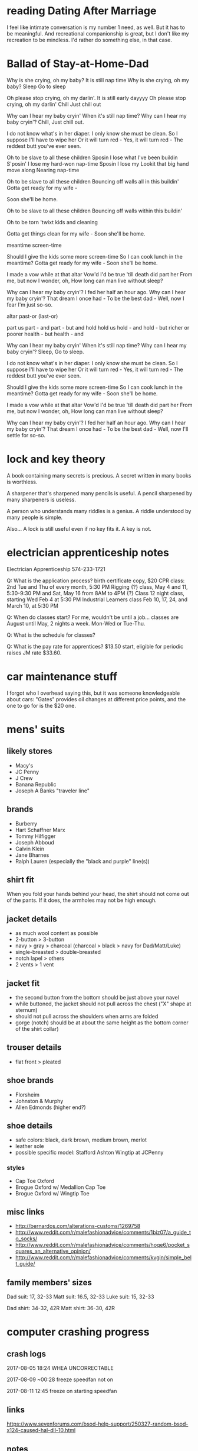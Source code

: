 * reading Dating After Marriage

I feel like intimate conversation is my number 1 need, as well. But it has to be meaningful. And recreational companionship is great, but I don't like my recreation to be mindless. I'd rather do something else, in that case.
* Ballad of Stay-at-Home-Dad


:v1:
Why is she crying, oh my baby?
It is still nap time
Why is she crying, oh my baby?
Sleep
Go to sleep

Oh please stop crying, oh my darlin'.
It is still early dayyyy
Oh please stop crying, oh my darlin'
Chill
Just chill out

Why can I hear my baby cryin'
When it's still nap time?
Why can I hear my baby cryin'?
Chill,
Just chill out.
:end:

:v2:
I do not know what's in her diaper.
I only know she must be clean.
So I suppose I'll have to wipe her
Or it will turn red -
Yes, it will turn red -
The reddest butt you've ever seen.
:end:

:v3:
Oh to be slave to all these children
Sposin I lose what I've been buildin
S'posin' I lose my hard-won nap-time
Sposin I lose my 
Lookit that big hand move along
Nearing nap-time

Oh to be slave to all these children
Bouncing off walls all in this buildin'
Gotta get ready for my wife -

Soon she'll be home.

Oh to be slave to all these children
Bouncing off walls within this buildin'

Oh to be torn 'twixt kids and cleaning

Gotta get things clean for my wife -
Soon she'll be home.

meantime screen-time

Should I give the kids some more screen-time
So I can cook lunch in the meantime?
Gotta get ready for my wife -
Soon she'll be home.
:end:

:v4:
I made a vow while at that altar
Vow'd I'd be true 'till death did part her
From me, but now I wonder, oh,
How long can man live without sleep?
:end:

:v5:
Why can I hear my baby cryin'?
I fed her half an hour ago.
Why can I hear my baby cryin'?
That dream I once had -
To be the best dad -
Well, now I fear I'm just so-so.
:end:

:misc:
altar
past-or (last-or)

part us
part - and
part - but
and hold
hold us
hold - and
hold - but
richer or poorer
health - but
health - and
:end:

:final:
Why can I hear my baby cryin'
When it's still nap time?
Why can I hear my baby cryin'?
Sleep,
Go to sleep.

I do not know what's in her diaper.
I only know she must be clean.
So I suppose I'll have to wipe her
Or it will turn red -
Yes, it will turn red -
The reddest butt you've ever seen.

Should I give the kids some more screen-time
So I can cook lunch in the meantime?
Gotta get ready for my wife -
Soon she'll be home.

I made a vow while at that altar
Vow'd I'd be true 'till death did part her
From me, but now I wonder, oh,
How long can man live without sleep?

Why can I hear my baby cryin'?
I fed her half an hour ago.
Why can I hear my baby cryin'?
That dream I once had -
To be the best dad -
Well, now I'll settle for so-so.
:end:


* lock and key theory

A book containing many secrets is precious. A secret written in many books is worthless.

A sharpener that's sharpened many pencils is useful. A pencil sharpened by many sharpeners is useless.

A person who understands many riddles is a genius. A riddle understood by many people is simple.

Also...
A lock is still useful even if no key fits it. A key is not.


* electrician apprenticeship notes

Electrician Apprenticeship
574-233-1721

Q: What is the application process?
birth certificate copy, $20
CPR class: 2nd Tue and Thu of every month, 5:30 PM
Rigging {?} class, May 4 and 11, 5:30-9:30 PM and Sat, May 16 from 8AM to 4PM
{?} Class 12 night class, starting Wed Feb 4 at 5:30 PM
Industrial Learners class Feb 10, 17, 24, and March 10, at 5:30 PM

Q: When do classes start?
For me, wouldn't be until a job... classes are August until May, 2 nights a week. Mon-Wed or Tue-Thu.

Q: What is the schedule for classes?


Q: What is the pay rate for apprentices?
$13.50 start, eligible for periodic raises
JM rate $33.60.

* car maintenance stuff

I forgot who I overhead saying this, but it was someone knowledgeable about cars: "Gates" provides oil changes at different price points, and the one to go for is the $20 one.

* mens' suits
** likely stores

- Macy's
- JC Penny
- J Crew
- Banana Republic
- Joseph A Banks "traveler line"

** brands

- Burberry
- Hart Schaffner Marx
- Tommy Hilfigger
- Joseph Abboud
- Calvin Klein
- Jane Bharnes
- Ralph Lauren (especially the "black and purple" line(s))

** shirt fit

When you fold your hands behind your head, the shirt should not come out of the pants. If it does, the armholes may not be high enough.

** jacket details

- as much wool content as possible
- 2-button > 3-button
- navy > gray > charcoal (charcoal > black > navy for Dad/Matt/Luke)
- single-breasted > double-breasted
- notch lapel > others
- 2 vents > 1 vent

** jacket fit

- the second button from the bottom should be just above your navel
- while buttoned, the jacket should not pull across the chest ("X" shape at sternum)
- should not pull across the shoulders when arms are folded
- gorge (notch) should be at about the same height as the bottom corner of the shirt collar)

** trouser details

- flat front > pleated

** shoe brands

- Florsheim
- Johnston & Murphy
- Allen Edmonds (higher end?)

** shoe details

- safe colors: black, dark brown, medium brown, merlot
- leather sole
- possible specific model: Stafford Ashton Wingtip at JCPenny

*** styles

- Cap Toe Oxford
- Brogue Oxford w/ Medallion Cap Toe
- Brogue Oxford w/ Wingtip Toe

** misc links

- http://bernardos.com/alterations-customs/1269758
- http://www.reddit.com/r/malefashionadvice/comments/1biz07/a_guide_to_socks/
- http://www.reddit.com/r/malefashionadvice/comments/hoqe6/pocket_squares_an_alternative_opinion/
- http://www.reddit.com/r/malefashionadvice/comments/kvgin/simple_belt_guide/

** family members' sizes

Dad suit: 17, 32-33
Matt suit: 16.5, 32-33
Luke suit: 15, 32-33

Dad shirt: 34-32, 42R
Matt shirt: 36-30, 42R

* computer crashing progress
** crash logs

2017-08-05
18:24 WHEA UNCORRECTABLE

2017-08-09
~00:28 freeze
speedfan not on

2017-08-11
12:45 freeze on starting speedfan

** links

https://www.sevenforums.com/bsod-help-support/250327-random-bsod-x124-caused-hal-dll-10.html

** notes

Deleting lots of rows in Google Sheets induces crash?

* games to reinstall

- 1916 - Der Unbekannte Krieg
- 3D Asteroids
- A Slower Speed of Light
- Against the Wall
- Barotrauma
- Battle for Middle Earth 2 (+ HD, Patch Switcher, RotWk)
- Battlefield 2 (+ resolution fix, extra maps)
- Bookworm Adventures 1&2
- Cactus games
- Deus Ex
- Fisheye Quake
- Galapagos
- Grim Fandango (GOG)
- I Want to Be the Guy
- Jason Rohrer: Passage (male/female)
- Justin Smith: Enviro-Bear 2000, RSSS
- The Last Express (GOG)
- Maze Walkthrough
- Miasmata (GOG)
- Monster Hunter
- Mount and Blade - Warband
- The Outer Wilds
- Papers, Please (Humble)
- ro9
- Smokin' Guns
- Sonic Robo Blast 2
- The Stanley Parable (Humble)
- Stratus
- Super Hexagon (Humble)
- Thirty Flights of Loving (Humble)
- Tom Sennett: Crush!, RunMan, When the Bomb Goes Off
- Touhou 6
- VVVVVV (GOG)
- Warning Forever
- The Witness + save file (Humble)
- You Have to Burn the Rope

* games to consider reinstalling

- Alan Wake (Humble)
- Atom Zombie Smasher (Humble)
- Botanicula (Humble)
- Braid (GOG)
- Cogs (Humble)
- Costume Quest (Humble)
- Darthlupi: The Cleaner
- Defcon (Humble)
- Descent: XL, 3, 3 - Pyromania
- Dodge That Anvil!
- Duck Doom Deluxe
- Eldritch (Humble)
- Flotilla
- FTL (GOG)
- Ground Control
- Heroes of the Storm
- Insanely Twisted Shadow Planet (Humble)
- Invisible, Inc.
- Knytt Underground (Humble)
- Lovers in a Dangerous Spacetime
- Machinarium (Humble)
- Monaco (Humble)
- Nifflas: Knytt, Knytt Stories
- Smite
- Stubbs the Zombie
- Super Meat Boy
- Warzone 2100

* apps to reinstall

- Anki
- Aeon Timeline?
- Cheat Engine
- MuseScore
- TuxGuitar or whatever it was called
- Any Video Converter
- BlueScreenView
- Bulk Rename Utility
- Cheat Engine
- d3dgear OR Bandicam
- e-Sword
- Elgato software
- FastStone Image Viewer
- Flawless Widescreen
- FontForge
- Gramps
- InkScape
- JoyToKey
- NRG to ISO
- Pdftk
- Process Explorer
- QM for Windows V4
- Recuva
- Remove Empty Directories
- ScanTailor
- Skype
- SpeedCrunch
- TreeSize Free
- Audacity
- Medieval CUE Splitter
- Monkey's Audio
- Mp3tag
- MuseScore 2
- Pazera Free Audio Extractor
- TuxGuitar (tabs?)
- SpeedFan
- Unity
- EaseUS Partition Master
- EaseUS Todo Backup Free
- HDD Raw Copy Tool
- MDF to ISO
- Rufus
- WinCDEmu
- Elgato Video Capture
- Handbrake
- VideoPad Video Editor
- videorepair

* apps to consider reinstalling

- Aeon Timeline
- Amphetype
- AutoHotkey
- calibre
- dupeGuru
- Recon Software
- DAEMON Tools Lite
- WinX DVD Ripper Platinum
- Bandicam (vids??)
- D3DGear

* things to do

- salvage Tabs Outliner contents
- reinstall fonts

* myers briggs

https://jupiter-34.appspot.com/
36% INTJ
22% INTP
12% ENTJ
12% ENTP
6% ISTJ

http://www.keys2cognition.com/explore.htm
ISTJ

extraverted Sensing (Se) 	***************  (15.7)
unused
introverted Sensing (Si) 	**************************************  (38.2)
excellent use
extraverted Intuiting (Ne) 	**************************************  (38.1)
excellent use
introverted Intuiting (Ni) 	*************************  (25.7)
average use
extraverted Thinking (Te) 	*************************************************  (49.3)
excellent use
introverted Thinking (Ti) 	**************************************  (38.9)
excellent use
extraverted Feeling (Fe) 	**************  (14.6)
unused
introverted Feeling (Fi) 	*******************  (19.9)
limited use

https://www.16personalities.com/free-personality-test
Weird test. ISTP
MIND: extraverted 27%, introverted 73%
ENERGY: intuitive 71%, observant 29%
NATURE: thinking 64%, feeling 36%
TACTICS: judging 44%, prospecting 56%
IDENTITY: assertive 51%, turbulent 49%

http://www.humanmetrics.com/cgi-win/jtypes2.asp
INTJ
I 53%
N 28%
T 50%
J 25%

* weird facts
** science

Sulfhemoglobinemia - a condition that causes your blood to turn green

* scratch 1

lawnmower fuse
https://www.vivobarefoot.com/us/mens/off-road/ultra-3-plus-mens?colour=Black
https://smile.amazon.com/Merrell-Vapor-Glove-Running-Castle/dp/B00RAP5PLW/ref=sr_1_2?ie=UTF8&qid=1503705839&sr=8-2&keywords=zemgear&th=1&psc=1
http://www.newbalance.com/pd/minimus-10v1-trail/MT10-V1.html?dwvar_MT10-V1_color=Dark%20Grey_with_Yellow#color=Black_with_Silver&size=11&width=2E
https://www.inov-8.com/us/f-lite-235-v2/?___store=us
https://smile.amazon.com/Inov-8-F-Lite-Cross-Trainer-Green-Black/dp/B01G4YLZCC/ref=sr_1_1?ie=UTF8&qid=1503708629&sr=8-1&keywords=F-LITE+235+V2#customerReviews
https://smile.amazon.com/Vivobarefoot-Ultra-Watersports-Walking-Shoes-Black/dp/B01MUDO5X6/ref=sr_1_1?ie=UTF8&qid=1503708767&sr=8-1&keywords=vivobarefoot+ultra+3

New Balance Minimus MT10v4
Vivobarefoot
Vivobarefoot primus trail

SGs are absolutely my favourite trail shoes. They are not as wide as the lems - I can barely touch the edges of the lems' forefoot with my toes splayed - but the socklike feel means you don't feel too constricted.

They're truly awesome.

Matilda espanol

piano tuner
welder
health economist
hazmat cleaner
    http://www.aftermath.com/
industrial inspection
    13, 25 after 2.5 years
    lots of hours, irregular schedule
    NDE or NDT
repairing equipment in a cleanroom
http://www.iatse.net/
steno dude
    http://courts.mi.gov/administration/scao/officesprograms/crr/pages/default.aspx
Perfusionist and run the Cardiopulmonary bypass machine during heart surgeries. Get a Bachelor of Science degree, then go to a Perfusion School (1 or 2 year program). I am 4 years out of school and made six figures last year. I probably averaged 30 to 35 hours per week.
speech language pathologist
anesthesiologist
Medical Laboratory Sciences
instructional design (specifically online course development). Not difficult at all to be making 75k within 2 years, or 100k after 5.
HVAC/sheet metal work.
municipal worker bleh
Less conventional or glorified IT positions like QA Analytics or NOC Technicians. They pay from $45k to $75k, depending on experience, location and schedule.

statistician
programmer (general)
programmer (automation)
programmer (netsec)
medical researcher
























A small number of websites load lower-resolution versions of certain images over my mobile internet connection (Cricket Wireless, a subsidy of AT&T that uses their network) than when they use any other network. I use a tethering connection from my phone to my other computers, and this effect is consistent on my Windows 10 desktop, my Chromebook, and on the Android phone itself. As soon as I switch any of these to any other internet connection, they load the full-resolution images from the websites.

Example 1: http://www.threepanelsoul.com/comic/utility
Over Cricket, I see this: 
Over other internet, I see this: 

Example 2: http://www.giantitp.com/comics/oots1080.html
Over Cricket, I see this: 
Over other internet, I see this: 





















*01 Iron Man
-Stark, with the first suit, v terrorists: at first it seems entirely trivial, with them completely unable to damage him. Then there is trivial+1 against the terrorist boss, who misses Stark with an RPG. Then outside, Stark is shown to take cumulative (but very much nonfatal) damage from sustained high-caliber automatic arms. Note the mysteriously bullet-proof nature of his armor. Then he jets away and the suit disintegrates.
-Note how useful the pieces of the garbage suit were to the bad guys.
-Note SHIELD already being aware of the power/potential of the suit.
-The only alternative to the suit being magic is for Tony to have separately massively improved servos, armor, usability...
-First real suit v terrorists: trivial
-v tank: knocks him out of the sky, dirties him, but no apparent real damage
-v US jets: implied danger, temporary damage (repulsors), permanent but nonspecific damage (bullets); note that IM definitely would've won if he was trying to
-v Iron Monger (with Stark's armor at low power; but low power seems to affect quantity rather than quality); Iron Monger definitely wins, by implied and permanent nonspecific damage. Stark wins by using the big arc reactor. Not sure how to classify.
02 The Incredible Hulk
-Hulk v humans
03 Iron Man 2
-Romanoff v Stark's helper: trivial win.
-suitless Stark v Whisplash 1: Whiplash surprisingly resilient v multiple car impacts, one at high speed; Stark has no real ability to respond, other than environmental
-Stark v Whiplash 1: Whiplash scores massive permanent nonspecific damage, as well as having specific advantages (immobilization, arguably); Stark wins when he wraps himself in the cords and pulls out Whiplash's arc reactor, but it's hard to classify
-Stark v Rhodes: Stark is drunk, but it doesn't seem to affect his fighting; implication is that the suit transcends the alcohol. Stark arguably barely wins the fistfight, before being brought even by situational factors (screaming guests). Then there's the blast-off, which seems to affect Stark more than Rhodes.
-Romanoff v noncombat (Sam) and nameless guards: trivial win
-Stark's helper v nameless guard: attrition win
-Stark and Rhodes v many drones: some implied danger, but apparently trivial; might have some scratches, dunno
-Stark and Rhodes v Whiplash2: Whiplash apparently wins without too much effort (not quite trivially), then he loses via special move.
04 Thor
-Destroyer v frost giants: trivial
-Thor, Loki, Sif, W3 v frost giants: Thor has no real trouble with any of them, gets knocked back once or twice; Loki is arguable; the rest are better, but cannot win indefinitely
-Mortal Thor v nameless Shield goons: trivial
-Mortal Thor v big nameless Shield goon: fairly narrow win
-Destroyer v Shield goons: trivial
-Destroyer v W3 and Sif; largely trivial; they can only delay it
-Thor v Destroyer: trivial or almost; possibly due to special counters?
-Heimdall v IGs; trivial or almost
-Odin's wife v IGs; gets one, got by the other; hard to say
-Thor v Loki+staff: Thor, due to lightning etc.
05 Captain America - The First Avenger
06 The Avengers
07 Iron Man 3
08 Thor - The Dark World
09 Captain America - The Winter Soldier
10 Guardians of the Galaxy
11 Avengers - Age of Ultron
12 Ant-Man
13 Captain America - Civil War
14 Doctor Strange
15 Guardians of the Galaxy Vol. 2

1 trivial - loser does not noticable damage to winner
large - winner takes only a little effort to defeat loser
medium - winner takes real effort to defeat loser, but does not seem to be in real danger of losing
narrow - winner wins by minor advantage or attrition
even fight - no apparent winner


no-fight ambushes, especially pre-equipment, don't matter...
elements who only fight one opponent, especiall only once, are of limited value


only opponents to remove Cap's shield: Red Skull (used), Loki (?), Ultron, Bucky (used), Spidey (?)


















all some hay

2 barrels of feed...
cup of each (3), mix, half to creme, half to to treacle
mindy gets 1 cup each

barrel closest to cat food
3 to mindy, 1 to others

food for cat

tobserver17
publicuser
Password1




5.2
green eyes

* scratch 2

https://en.wikipedia.org/wiki/Realistic_conflict_theory#Robbers_cave_study

philosophy to read; "if you remain silent..."
http://philosophytranslator.tumblr.com/post/125594887182/the-phrase-if-youre-neutralpassive-youre
https://www.reddit.com/r/AskReddit/comments/4qvyj5/is_there_a_counter_argument_to_the_quote_if_you/

RECIPE
http://markbittman.com/recipe/spaghetti-with-butter-and-parmesan/
http://www.food.com/recipe/quick-easy-spinach-quiche-382094?ftab=reviews
https://survivallife.com/survival-food-hardtack/#
https://www.reddit.com/r/Breadit/comments/46lgbh/lye_dipped_homemade_pretzels/

FLAGS
http://www.ausflag.com.au/assets/images/Good-Flag-Bad-Flag.pdf
http://www.crwflags.com/fotw/flags/

BUDGET / LIFE-TRACKING
https://www.reddit.com/r/QuantifiedSelf/comments/2m5aep/my_life_analysis_spreadsheet_majorly_updated_im/
https://www.reddit.com/r/AdviceAnimals/comments/25eaab/very_weird_guy_right_here/

EMAIL SECURITY
Tutanota vs Protonmail
https://www.bestvpn.com/tutanota-private-email-review-vs-protonmail/
https://www.reddit.com/r/privacy/comments/49yhmw/protonmail_or_tutanota/

encryption??
https://emailselfdefense.fsf.org/en/
https://privacytoolsio.github.io/privacytools.io/#ukusa

Geoguessr
https://www.reddit.com/r/geoguessr/comments/1eoju0/ive_detailed_my_geoguessr_strategy_in_flowchart/

CHRISTIAN DENOMINATIONS FOR ANKI
http://baptisthistoryhomepage.com/images/denom.comp.enlarged.jpg
https://i.stack.imgur.com/PsXDz.jpg
http://www.timfalk.com/blog/wp-content/uploads/2013/11/Denominational-Chart01-GIF2.gif
http://truthforsaints.com/Christian_Denominations/denomination_history/files/denominations_family_tree_truthforsaints.png
http://truthforsaints.com/denomination_history/files/denominations_family_tree_v3.png
http://www.gridgit.com/postpic/2011/04/christian-denomination-flow-chart_31081.jpg
https://mattofbrown.files.wordpress.com/2014/12/denominations_historical_treechart.png
http://www.saintaquinas.com/christian_comparison.html
http://www.dummies.com/religion/christianity/christianity-for-dummies-cheat-sheet/
http://www.religionfacts.com/big-religion-chart
http://www.religionfacts.com/christianity/charts

UNBRICK GALAXY S3
https://forum.xda-developers.com/galaxy-s3/help/unbrick-galaxy-s3-t1746879
https://forums.androidcentral.com/verizon-galaxy-s-iii-rooting-roms-hacks/337367-answered-anyway-unbrick-galaxy-s3-2.html
https://forum.xda-developers.com/showthread.php?t=2549068

GUN STATS
http://www.dailywire.com/news/8255/report-concealed-carry-permit-holders-are-most-law-aaron-bandler#exit-modal
http://concealedcarrykillers.org/
http://www.latimes.com/opinion/op-ed/la-oe-0804-hemenway-defensive-gun-home-20150730-story.html
http://www.npr.org/2016/04/12/473391286/does-carrying-a-pistol-make-you-safer
http://www.slate.com/articles/health_and_science/medical_examiner/2015/01/good_guy_with_a_gun_myth_guns_increase_the_risk_of_homicide_accidents_suicide.html
https://www.bustle.com/articles/92454-does-owning-guns-make-you-safer-statistics-say-youre-actually-at-much-higher-risk-of-being
https://law.stanford.edu/2015/10/12/professor-john-donohue-facts-do-not-support-claim-that-guns-make-us-safer/
http://www.lifezette.com/polizette/report-guns-make-you-safer/
http://www.motherjones.com/politics/2013/01/pro-gun-myths-fact-check/

STICKERS
https://www.redbubble.com/people/ilaij/works/22154467-metamorphose-by-escher?grid_pos=12&p=sticker
https://www.redbubble.com/people/gamesnostalgia/works/19062605-prince-of-persia?grid_pos=6&p=sticker
https://www.redbubble.com/people/gassycakes/works/24790409-mouse-rat?grid_pos=1&p=sticker
https://www.redbubble.com/people/malkoh/works/22304731-jjs-diner-color?grid_pos=54&p=sticker
https://www.redbubble.com/people/steppi/works/10110364-major-league-blernsball?grid_pos=94&p=sticker
https://www.redbubble.com/people/bmgdesigns/works/15815681-robotology-symbol?grid_pos=55&p=sticker
https://www.redbubble.com/people/megancobain/works/14230821-settling-down-2?grid_pos=7&p=sticker
https://www.redbubble.com/people/tarini83/works/17072218-green-meple?grid_pos=12&p=sticker
https://www.redbubble.com/people/adamkenney/works/25174892-wheat-hex?grid_pos=29&p=sticker
https://www.redbubble.com/people/saveriooste/works/21026281-crow-jonathan-strange-and-mr-norrel?grid_pos=15&p=sticker
https://www.redbubble.com/people/codybradley/works/24501726-tessellation?grid_pos=231&p=sticker
https://www.redbubble.com/people/jmansbridge/works/14217462-look-closely?grid_pos=63&p=sticker
https://www.redbubble.com/people/zotheculs/works/10583925-black-marathon-logo?grid_pos=4&p=sticker
https://www.redbubble.com/people/seryst/works/21971884-spelunky?grid_pos=1&p=sticker

CUSTOM STICKERS
https://www.stickergiant.com/laptop-stickers
http://www.makestickers.com/products/custom-stickers/oval-stickers

CONCEALED CARRY LAWS
https://www.usacarry.com/concealed_carry_permit_reciprocity_maps.html
https://www.usacarry.com/duty-to-inform-laws/
https://www.usacarry.com/ccw-across-state-lines/

FOR ANKI
https://docs.google.com/document/d/1rmtQm0RmXbwYnKdUcQehkWSjdqPK3jK1Qnsflg_lcS4/edit

LEARNING PROGRAMMING
https://www.theodinproject.com/courses/web-development-101/lessons/how-this-course-will-work
https://c9.io/login?redirect=%2Fnew

HAM radio
https://www.reddit.com/r/amateurradio/wiki/gettingstartedus

MINI BOXCUTTERS
http://www.velenodesigns.com/?p=804

UPGRADING / REPAIRING SARAH'S THINKPAD
https://forums.lenovo.com/t5/forums/v3_1/forumtopicpage/board-id/tp04_en/thread-id/15051/page/2

ANKI ADD-ON
https://ankiweb.net/shared/info/1247884413

PRIVATE DUTY HOME HEALTHCARE APPLICATION
https://pdhh.ersp.biz/index.cfm?event=Apply.index

ADVANCED PROGRAMMING STUFF
https://www.fossil-scm.org/index.html/doc/trunk/www/index.wiki
https://www.cis.upenn.edu/~bcpierce/unison/

DOG TRAINING
http://www.dogster.com/dog-training/train-your-dog-for-perfect-loose-leash-walking
https://www.reddit.com/r/Dogtraining/wiki/trainingbasics
https://www.reddit.com/r/Dogtraining/wiki/rewardmarker

ANDROID - BLOCKING SPAM CALLERS
https://www.reddit.com/r/Android/comments/3nvq19/blocking_spam_callers_anything_better_in_60/
http://en.miui.com/thread-294174-1-1.html
http://mrnumber.com/

TROUBLESHOOTING - WINDOWS 10 CRASHING
http://www.online-tech-tips.com/windows-10/troubleshoot-windows-10-freezing-locking-randomly/

CHROMEBOOK STUFF
https://www.reddit.com/r/chromeos/comments/5231b6/linux_cli_environment_on_a_usb_stick_specific/d7itmv0/
https://www.reddit.com/r/chromeos/comments/5y1hse/write_protect_screw_on_acer_r11_cb5132t/
https://mrchromebox.tech/#fwscript
https://johnlewis.ie/neutering-the-developer-mode-screen-on-your-chromebook/

TRADE CAREER
http://ask.metafilter.com/248925/For-career-and-appropriate-tech-Should-I-be-an-electrician-or-plumber
http://ask.metafilter.com/260717/Tell-me-your-experiences-in-trade-school
http://ask.metafilter.com/73618/What-are-the-pros-and-cons-of-an-electrical-apprenticeshipcareer
http://ask.metafilter.com/90151/Any-electricians-out-there-I-want-to-become-one
http://ask.metafilter.com/276757/What-can-I-do-to-make-myself-employable-510-years-from-now
http://ask.metafilter.com/211147/Attempting-to-become-a-Doctor-of-Audiology-at-27-A-Terrible-Idea

HEARING PROTECTION
https://www.cdc.gov/niosh/hhe/reports/pdfs/2013-0124-3208.pdf
http://acoustics.org/pressroom/httpdocs/159th/hale.htm
file:///home/chronos/u-b4a58fa52b6d8c567080bf1a0882e78249dfd501/Downloads/ADA382167.pdf

STOPPING POWER
http://www.chuckhawks.com/handgun_power_chart.htm
http://www.freerepublic.com/focus/news/849728/posts
https://www.buckeyefirearms.org/alternate-look-handgun-stopping-power
http://www.thetruthaboutguns.com/2014/10/daniel-zimmerman/stopping-power-one-doctors-point-view/
http://gundata.org/blog/post/best-handgun-caliber-and-round-for-self-defense/
http://www.policemag.com/channel/weapons/articles/2013/01/stopping-power-myths-legends-and-realities.aspx
https://www.shootingillustrated.com/articles/2010/10/26/22-lr-for-self-defense/
https://www.amazon.com/Stopping-Power-Practical-Analysis-Ammunition/dp/158160128X
https://www.americanrifleman.org/articles/2012/8/29/handgun-stopping-power-sizing-up-your-options/
https://www.thehighroad.org/index.php?threads/what-is-the-most-deadly-22lr-round.276361/page-2
https://www.ammoland.com/2015/01/handgun-caliber-doesnt-matter/
http://www.chuckhawks.com/handgun_power_chart.htm
http://www.thetruthaboutguns.com/2014/10/daniel-zimmerman/stopping-power-one-doctors-point-view/
http://gundata.org/blog/post/best-handgun-caliber-and-round-for-self-defense/
http://wredlich.com/ny/2013/01/projectiles-muzzle-energy-stopping-power/
http://www.chuckhawks.com/myth_muzzle_energy.htm
http://www.shooterscalculator.com/bullet-kinetic-energy.php
https://www.thehighroad.org/index.php?threads/hatcher-rating-of-caliber-effectiveness.220631/
https://en.wikipedia.org/wiki/Muzzle_energy
http://forum.opencarry.org/forums/showthread.php?47216-Hatcher-Ratings-accurate-or-bs

SONGS WORTH LEARNING
http://www.darachweb.net/SongLyrics/KelvinGrove.html
http://www.rampantscotland.com/songs/blsongs_kelvingrove.htm
http://www.ecalpemos.org/2011/02/kelvingrove-iona-and-dark-side-of.html

LOL
https://www.reddit.com/r/summonerschool/comments/5l05gn/warmogs_armor_is_the_3rd_best_mr_item_in_the_game/
https://docs.google.com/document/d/1rXzeofM54cZHBU1lf46JPzSwE4EbQDEJ7CeqIMpbISc/edit#heading=h.d058e4m556q7

HONOR 5X STUFF
https://forum.xda-developers.com/honor-5x/help/help-thread-questions-t3525734/page14

DISC GOLF
https://www.marshallstreetdiscgolf.com/media/flightguide.html
http://www.inboundsdiscgolf.com/content/?page_id=431

TRIMMING DOG NAILS
https://www.youtube.com/watch?v=5IZEs4YOcRM
https://smartdoguniversity.com/dog-nail-trims-part-5-how-to-trim-your-dogs-nails-with-the-dremel-video/

EMACS
http://www.tonyballantyne.com/EmacsWritingTips.html
https://www.gnu.org/software/emacs/manual/html_node/emacs/Moving-Point.html
https://stackoverflow.com/questions/2030810/accented-characters-on-emacs
https://writers.stackexchange.com/questions/18070/make-emacs-or-vim-etc-like-ulysses
https://www.youtube.com/watch?v=SzA2YODtgK4
http://www.tonyballantyne.com/EmacsWritingTips.html#sec-3
https://superuser.com/questions/249525/how-to-change-the-default-directory-in-emacs
https://stackoverflow.com/questions/744672/unable-to-hide-welcome-screen-in-emacs
http://orgmode.org/manual/Repeated-tasks.html
https://stackoverflow.com/questions/20624024/what-is-the-best-way-to-open-remote-files-with-emacs-and-ssh
https://www.emacswiki.org/emacs/TrampMode
https://www.emacswiki.org/emacs/WordCount
https://www.emacswiki.org/emacs/AutoSave

BLUETOOTH EARBUDS
https://www.amazon.com/Photive-PH-BTE70-Bluetooth-Sweatproof-Headphones/dp/B00XZHQAMC
http://thewirecutter.com/reviews/best-cheap-bluetooth-earbuds/

LAN GAMES
Artemis
http://undertowgames.com/barotrauma/

DIY SMALL THUMBSTICK
https://www.sparkfun.com/products/9426
http://www.instructables.com/id/Add-a-little-two-analog-axis-thumb-joystick-to-you/
https://tinycircuits.com/products/tinyscreen-video-game-kit
https://tinycircuits.com/products/joystick-tinyshield
https://tinycircuits.com/products/usb-tinyshield?variant=14982646663

SOFFIT
https://www.reddit.com/r/HomeImprovement/comments/5d3pr0/what_type_of_soffit/

STUFF WORTH READING
http://www.goodreads.com/book/show/18196045-the-stories
http://www.sdfo.org/gj/stories/flowersforalgernon.pdf
https://www.reddit.com/r/books/comments/3ejydc/17_brilliant_short_novels_you_can_read_in_a/
https://0ducks.files.wordpress.com/2015/07/ursula-k-le-guin-the-lathe-of-heaven.pdf

EMMAUS SOUND
https://www.williamssound.com/catalog/ppa-r7
https://www.williamssound.com/files/PPAR7.pdf
https://www.amazon.com/3-feet-Household-Extension-Thumb-Switch/dp/B071199SJT/ref=sr_1_1?ie=UTF8&qid=1496455265&sr=8-1&keywords=extension+cord+thumb+wheel
https://www.amazon.com/Stage-TMO2B-Microphone-Table-Mount/dp/B0002XKYXI/ref=pd_sim_267_6?_encoding=UTF8&pd_rd_i=B0002XKYXI&pd_rd_r=AXBM59WRP7GT3QRF9N5T&pd_rd_w=XtfxB&pd_rd_wg=3bY5m&psc=1&refRID=AXBM59WRP7GT3QRF9N5T
https://www.amazon.com/ChromaCast-CC-GDMIC-STAND-Gooseneck-Table-Microphone/dp/B00MVC0UN2/ref=sr_1_17?s=musical-instruments&ie=UTF8&qid=1494178354&sr=1-17&keywords=microphone+holder
https://www.amazon.com/NEEWER-Microphone-Suspension-Scissor-Stand/dp/B00DY1F2CS/ref=sr_1_5?ie=UTF8&qid=1494175303&sr=8-5&keywords=microphone+holder

REPLACEMENT WINDOW SCREEN
window screen 25 x 31.5

MISC DIY ELECTRONICS
https://www.adafruit.com/product/1448

FIXING LOGITECH G600 IN LOL
http://forums.na.leagueoflegends.com/board/showthread.php?t=2595448

AAPLOG RELATED
http://cornwallalliance.org/

LIFE NOTES
http://www.craphound.com/lifehacks2.txt
https://thebuddhistcentre.com/text/mindfulness-breathing
http://www.actionablebooks.com/en-ca/summaries/influence-the-psychology-of-persuasion/
https://medium.com/@hcarlens/influence-by-robert-cialdini-ecb037cea052
https://www.reddit.com/r/DecidingToBeBetter/comments/47ao7i/the_science_of_persuasion_animated_summary_of/
https://www.iwillteachyoutoberich.com/blog/how-to-acquire-any-new-skill-in-20-hours-or-less/
https://brightside.me/
https://i.imgur.com/yTMATHx.jpg
https://www.reddit.com/r/SocialEngineering/comments/4ndlbg/how_to_persuade_people_influence_the_psychology/
https://www.reddit.com/r/TheRedPill/comments/4pcrjh/influence_the_psychology_of_persuasion/

TRUMP IMMIGRATION BAN
http://www.freerepublic.com/focus/f-news/3519636/posts
http://hotair.com/archives/2017/01/29/yes-trumps-and-obamas-ban-on-some-immigrants-is-illegal/
http://www.aim.org/on-target-blog/washington-post-soccer-op-ed-criticized-trump-refugee-executive-order-cant-back-it-up-with-data/
https://www.usatoday.com/story/news/politics/2017/01/30/fact-check-trump-refugee-policy-comparison-obama/97247418/
https://www.vox.com/world/2017/1/27/14412420/terrorism-muslims-america-islam-trump
http://reason.com/blog/2017/01/30/number-of-americans-killed-by-terrorists
http://www.cnn.com/2017/01/28/politics/donald-trump-travel-ban/
http://www.nationalreview.com/article/444370/donald-trump-refugee-executive-order-no-muslim-ban-separating-fact-hysteria
https://ir.usembassy.gov/protecting-nation-foreign-terrorist-entry-united-states/
https://www.law.cornell.edu/uscode/text/8/1182
https://www.law.cornell.edu/uscode/text/8/1152
"Many supporters and opponents of President Trump's executive order are conflating the terms "immigrant" (which encompasses green card holders), "nonimmigrant," and "refugee."  It's not lawful to ban immigrants because of "nationality, place of birth, or place of residence." This nondiscrimination provision comes from a 1965 law (8 U.S.C. 1152 Sec. 202(a)(1)(A)) that limits the 1952 law (8 U.S.C. 1182 Sec. 212(f)) that the president cites.  It's lawful to ban nonimmigrants for almost any reason. These are people who are temporarily visiting the United States, like tourists or students.  It's lawful to ban refugees for almost any reason. But banning all refugees from particular countries is harsh and unwise. We still should admit well-vetted persons.  Understanding these distinctions is important because supporters of President Trump's executive order continue to wrongly insist that the order is lawful and that President Obama did almost the same thing in 2011. And opponents of President Trump's executive order continue to wrongly insist that banning refugees violates the Constitution or the law.  President Trump's executive order covers not only refugees but also immigrants and nonimmigrants. As noted above, it's not lawful to discriminate in the issuance of an *immigrant* visa because of the person's "nationality, place of birth, or place of residence."  President Obama's action (which wasn't disclosed at the time) covered only refugees and, therefore, did not violate the Constitution or the law, even if one finds it objectionable for other reasons."

SERVER FOR AAPLOG
https://www.reddit.com/r/sysadmin/comments/2nr3er/new_server_to_a_small_business/
https://www.reddit.com/r/smallbusiness/comments/2dp3vm/best_lan_server_for_a_small_business/
https://www.reddit.com/r/sysadmin/comments/1wweec/if_you_could_set_up_a_small_business_it/
http://www.cio.com/article/2382635/small-business/small-business-6-steps-for-setting-up-a-small-business-server-room.html
https://www.reddit.com/r/sysadmin/comments/1xgtpl/small_business_server_installation_how_to/
http://www.techradar.com/news/computing/servers/how-to-set-up-your-first-server-1166915
https://www.reddit.com/r/sysadmin/comments/2yiwao/small_business_office_best_practices_setup_and/
https://www.reddit.com/r/linuxadmin/comments/1a8t41/best_way_to_go_about_setting_up_small_business/
http://www.zentyal.org/

LAPTOPS
https://www.reddit.com/r/laptops/wiki/index
https://www.reddit.com/r/LaptopDeals/

ANDROID SECURITY
http://www.ifc0nfig.com/cerberus-exploit-accessing-any-device/
https://www.reddit.com/r/androidapps/comments/3l2ixk/secure_antitheft_apps_prey_cerberus_etc/

MANDOLIN
https://www.youtube.com/watch?v=21PlyVkQMl8

NETSEC STUFF
https://crackstation.net/buy-crackstation-wordlist-password-cracking-dictionary.htm

MINI FONT
http://orig11.deviantart.net/bf8e/f/2010/084/3/5/smallest_font__minifont_by_quanyails.png

LINUX STUFF
https://itsfoss.com/how-to-find-the-process-id-of-a-program-and-kill-it-quick-tip/

TO WATCH AT SOME POINT
https://www.youtube.com/watch?v=xuCn8ux2gbs

AAPLOG SERVER SECURITY STUFF
https://www.reddit.com/r/msp/comments/5ym8xb/cyber_security_insurance_policy_got_one/
http://www.techrug.com/BOP.html

RUNNING STUFF
https://drive.google.com/file/d/0B3TYR3d9S1s1dFpwa3E4NmZfOW8/view

FITNESS STUFF
https://www.reddit.com/r/Fitness/wiki/programs
https://www.reddit.com/r/Fitness/wiki/phraks-gslp
https://www.reddit.com/r/Fitness/comments/44hnbc/strength_training_using_the_gzcl_method_from/
https://www.reddit.com/r/gzcl/comments/4ipcos/gzclp_templates/
https://www.reddit.com/r/Fitness/wiki/phraks-gslp#wiki_schedule
http://i.stack.imgur.com/OUcEY.png

FITNESS, STRENGTH + RUNNING
https://www.reddit.com/r/Fitness/search?q=running&restrict_sr=on
http://strengthrunning.com/2012/01/the-standard-core-routine-video-demonstration/
https://www.reddit.com/r/Fitness/comments/2yhps6/i_want_to_train_for_a_half_marathon_and_also_do/
http://leanlifters.com/the-running-bodybuilder-85-tips/
https://www.reddit.com/r/running/comments/2trbks/does_anyone_lift_heavy_and_run_25_miles_per_week/
https://www.reddit.com/r/Fitness/comments/30qxa5/lifting_and_long_distance_running/
https://www.reddit.com/r/Fitness/comments/43y84i/how_i_completed_a_marathon_on_1_month_of_training/
https://www.reddit.com/r/Fitness/comments/1wb2f6/are_there_any_long_distance_runners_who_also_lift/

MICROPHONE
https://www.amazon.com/GLS-Audio-Vocal-Microphone-ES-58-S/dp/B000RKVH0K/ref=sr_1_1?s=musical-instruments&ie=UTF8&qid=1496372446&sr=1-1&keywords=xlr&refinements=p_72%3A1248939011
https://www.amazon.com/Stage-Foam-Ball-Type-Windscreen-Black/dp/B0002GXF8Q/ref=pd_bxgy_267_3?_encoding=UTF8&pd_rd_i=B0002GXF8Q&pd_rd_r=EWXTPQRZDR3FJDGR5R09&pd_rd_w=yR5J3&pd_rd_wg=9EDn3&psc=1&refRID=EWXTPQRZDR3FJDGR5R09

BIKES
https://www.cycle-re-cycle-swm.org/earnabike

AMERICAN GOV CLEP
http://www.rea.com/
https://www.reddit.com/r/clep/comments/3lrlg5/american_government_clep/
https://www.cliffsnotes.com/study-guides/american-government/the-constitution/the-debate-over-ratification
https://www.youtube.com/watch?v=bO7FQsCcbD8

GAMEDEV
https://www.reddit.com/r/gamedev/
https://www.reddit.com/r/gameassets/top/
http://kenney.nl/


SMALL FONTS
https://fontstruct.com/fontstructions/show/859918/3x3_enhanced_1
http://i.imgur.com/wwdYGAU.png
https://robey.lag.net/2010/01/23/tiny-monospace-font.html
http://i.imgur.com/vYCmvFQ.png
https://i.redd.it/zvb09it95toy.png



The Litany Against Fear:
"I must not fear.
Fear is the mind-killer.
Fear is the little-death that brings total obliteration.
I will face my fear.
I will permit it to pass over me and through me.
And when it has gone past I will turn the inner eye to see its path.
Where the fear has gone there will be nothing. Only I will remain."



???
http://www.fmk9.com/contact-us/
https://www.facebook.com/FMK9s/
https://www.amazon.com/dp/B003168P16/?tag=thesweethome-20&linkCode=xm2&ascsubtag=AgEAAAAAAAAAAGg_
http://clangore.blogspot.com/2017/05/to-lie-in-thought.html
https://www.amazon.com/Goody-Ace-Dressing-Comb-Black/dp/B005I034IW/ref=sr_1_4_a_it?ie=UTF8&qid=1499363061&sr=8-4&keywords=comb&th=1
https://www.amazon.com/s?ie=UTF8&field-keywords=super%20glue&index=blended
https://www.cis.upenn.edu/~bcpierce/unison/


Motherboard
	Asrock H81M-HDS
GPU
	GeForce GTX 660 Ti
CPU
	i5-4670K
OS
	Windows 10 Pro
RAM

power

* packing for misc. trips

Always have little bag
Always have sunglasses
Leave car a.c. in car maybe
Leave dedicated shorts
Leave combo lock

* misc reddit links

orgmode https://www.reddit.com/r/emacs/comments/3ql5ga/online_orgmode_editor/cwg5ein/
buying used car, check engine light should comes on on 2nd key position
investing https://www.reddit.com/r/personalfinance/comments/6pvwgi/great_episode_of_the_freakonomics_podcast_on/
migraine aides https://www.reddit.com/r/migraine/comments/6sdx7v/random_accessories_that_help_with_my_fiances/
pretzel recipe https://www.reddit.com/r/FoodPorn/comments/6127gr/ive_been_making_homemade_pretzel_rolls_for_years/dfb2pqa/

Interesting facts:
- by agreement, none of Hitler's children reproduced
- TIL that since Ronald Reagan, each outgoing United States president has left a private message on the Oval Office desk for the incoming president on Inauguration Day.
http://en.wikipedia.org/wiki/President_of_the_United_States#Ceremonial_roles
- moon landing alternate speech
- nuclear near misses?

TIL a student designed a tool that caught the government and various corporations / organizations editing Wikipedia articles to reflect better upon themselves.
https://www.reddit.com/r/todayilearned/comments/33ioqu/til_a_student_designed_a_tool_that_caught_the/

https://www.reddit.com/r/leagueoflegends/comments/66w5uc/disable_scroll_zoom/

* kids names
** Clemmer, Christine & Sully

Liam
Larkin
Miriam
?

** German, Brian & Kalia

Grace
Zephaniah
?

** Wirgau, Sam & DoRena

Serena
Emma
Jude
?

* cheap smartphones for hotspot

10 Alcatel STREAK
10 LG Risio
10 LG Spree
20 Alcatel ONETOUCH Flint
20 Alcatel PIXI THEATRE
20 HTC Desire 250
20 HTC Desire 625
30 ZTE Sonata 3
40 LG Fortune
40 Samsung Galaxy Sol
50 Samsung Galaxy Amp 2

* K
** 0.1

10, 15, 20 reps

K, rK, A, rA

** 0.2

10, 15, 20 reps

K > rK
rK > A
A > rA
rA > K

K > rA
rA > A
A > rK
rK > K

A > K
rA > rK
K > A
rK > rA

** 0.3

20, 30, 40 reps

K > rK > A > rA
rA > A > rK > K

** 0.4

30, 40, 50 reps

K, rK, A, rA

** 0.5

0.1, 0.2, 0.3, 0.4

** 1.1

50, 75, 100 reps

K, rK, A, rA

** 1.2

4, 7, 10 seconds

K, rK, A, rA

** 1.3 10, 3-5 seconds

3, 4, 5 seconds

(tri = time up, hold, down)

t-K, t-rK, t-A, t-rA

** 1.4 10, 3-5 seconds

3, 4, 5 seconds

(s=sine, c=combo)

s-K
s-rK
s-A
s-rA
c-RK
c-rKrA

** 1.5

1.1, 1.2, 1.3, 1.4

** 2.1 5, 15-20 seconds, x2

4 exercises

** 2.2

https://www.pegym.com/forums/premature-ejaculation-forum/43320-minutemans-dry-orgasm-guide.html

* eh

;; This buffer is for text that is not saved, and for Lisp evaluation.
;; To create a file, visit it with C-x C-f and enter text in its buffer.

I only know as much as I've been able to research in the past hour, so I'm not super confident in my opinion one way or another, but here are the points and questions that strike me as important.

- Section 230 "makes online services immune from civil liability for the actions of their users" (Wikipedia).

- The proposed legislation (SESTA) would change Section 230 "to exclude enforcement of federal or state sex trafficking laws from its immunity" (Wikipedia).

- EFF says that the "federal criminal sex trafficking statute" (18 U.S.C. § 1591) can be used "to go after websites that host ads knowing that such ads involve sex trafficking". However, it's not clear to me whether this has had a positive effect against backpage.com, and if not, why not.

- The "adult" section of the US version of backpage.com was shut down in January of this year. It's unclear to me what effect this had on the sex trafficking.

- I have not been able to find nearly as many accusations of sex trafficking against craigslist, despite it being larger than backpage.com and functionally similar.

- Opponents of SESTA say that 1. it's fundamentally unfair to hold website owners responsible for the actions of their sites' users, and 2. the bill would jeopardize the existence of any website or service that allows user-made content, except perhaps those wealthy enough to hire lawyers to protect themselves. I am sympthatic to both of these arguments.

* TODOs (old?)

Finish CLEPs
    Study for American Government
    Study for American History

Figure out educational standards for kids

Try out Wim Hof method

Finish Morse code course

Backup Chromebook, Chroot

Modify boot laces

Set up Distill to watch for Media Sack deals

Change house air filter

Get Tabletop Simulator working PROPERLY on at least my laptop, preferably Sarah's as well

Visit Jerry Helvey

Make a belated birthday vid for Pearl, or just more vids for her

Wirgau kid: Ginny? 

Make prayer request spreadsheet
    Integrate Samaritan newsletters?
    Offer to other people?

Get help with Fleksy newline delete problem 

Make a super simple first aid app

mark all states, countries been to?

Email
    Alena re: Dragonlord
    Sander re: games, etc
    Pearl re: Mad Max, or Castro, or something
    Academic Advisor re: CLEPs, graduation, job searching
    Rachel re: Elizabeth (maybe?)

Upload video of Ethan and Cyprian
Upload video(s) of Dishonored

Play Fatal Frame

Enhance child-proof outlet covers

Acquire and set up two backup HDDs

Print (and laminate)
    Replacement Samaritan card(s)
    Replacement 2R1B cards
    "Crux" deck
    "Lasers and Feelings" (backs?)
    "Timeline" (backs?)
    "Decktet" (backs?)

Add Sarah's workphone(s?) to contacts

Scan:
    Cards, IDs, etc.
    backs of birth certificates, etc
    Sarah's old nursing licenses
    Everything else in lockbox, other boxes
    Manual/misc. drawer
    PROCESS TOP SHELF
    THEN........FILING CABINET

Vocab 
    Sabaoth 
    Shaol 
    Calvary 

Email Sander re: games, past treatment, encouragement, etc
email Mr Tribble about being treasurer?? maybe explaining the treasury report?







educational standards...
get new glasses...
    get new prescription...

Three Weeks
morsecode.io
gmail
toodledo_current.csv
Practise CLEPs
Talent Show: 9 Oct
Emmaus Calendar
N-Notes (Wim Hof)

Fix up journals, yo
re do tones etc, with new ones on phone...
phone for sarah

disaster preparedness, general preparedness
    Secure emails, protocols
    PoA, wills, etc
    get scanner, scan stuff
    get filing cabinet, file stuff
    update my passport
    get Gwen's passport
    repair and hook up generator
    farming???
    budget


auto download...
dark net links
international info?




EXPIRATIONS
Curdie dog license
    2017-01-01
Car registrations
    2016-12-07
Auto insurance certificates
    2016-12-14

Curdie rabies shot
    2019-06-27
Nathaniel passport
    2017-03-08
Sarah passport
    2023-03-10
Cyprian passport
    2018-03-11
Gwendolyn passport
    2021-08-18
Sarah nursing license
    2018-03-31

* notes on Supreme Court cases

SUPREME COURT CASES

STRENGTHENED FED POWER

THE MARSHALL COURT(?)

Marbury vs Madison
1803
established judicial review
considered an unwritten part of the Constitution


McCulloch vs Maryland
Maryland tried to tax the national government - the bank
Is the national bank constitutional in the first place?
Is the national bank "necessary and proper"?
That is, "Congress shall pass all laws necessary and proper"
Decided in favor of the FED

Gibbons vs Ogden
about a river... license by fed or by state?
Interstate Commerce Act ... fed can regulate things that are inbetween states?


??? DIMINISH RIGHTS

Dred Scott v Sanford
Dred Scott
Is a slave only a slave in slave states?
1856?
Decide that slaves are property; don't get rights

Plessy v Ferguson
1896
About 14th Amendment (equal protection and due process clause)
"Separate is equal"

    The Bill of Rights is for the federal government. It protects you from the federal government.

Schenk v US
1919 (during ww1)
Limits to free speech. Clear and present danger
Can't yell fire in a crowded theater
Can't tell people to violate the law?

Korematsu v US
about habeas corpus
    the right to be left alone by the government unless you actually do something
anti-Japanese prejudice after Pearl Harbor


EXPANSIVE CASES

THE WARREN COURT
Brown v Board of Education
kind of a repeat of Plessy v Ferguson
claiming 14th amendment
"separate is inherently unequal"
basically outlaws segregation
beginning of the end of legal Jim Crow

Mapp vs Ohio
police use fake warrant to enter Ms. Mapp's house, looking for suspect. Found illegal pornography.
Decision: if you enter WITHOUT A WARRANT, you cannot use any evidence you find.
"The Exclusionary Rule"

Engel v Vitale
School-sponsored prayer on school intercoms violated ...
"Establishment Clause"

Miranda v Arizona
expands 5th amendment
Right to remain silent (others?)

Tinker v Des Moines
Vietnam court case
student wants to wear anti-war armband; court lets him

* general "notes", might be duplicate

We going to Aug 2-4 Redeemer Retreat?

redo books read / books to read lists (spreadsheet for former; weighted list for latter)


int. pics/vids?



Work on my mnemonics.

Update kids' Anki.
Finish my Anki maps.
Find out whether Kindle books can read by multiple users.
Regardless, move all Kindle books (and other?) to calibre.

















Computers and algorithms ARE human tools, human invention

Death penalty... saying that any number of false executions invalidates categorically the death penalty must also categorically invalidate all policies (since all policies include a chance of wrongful death)



Anki standards... arrows to >, everything discernible regardless of the deck... etc. (NOT including who it's for; that's a special case and should be handled deck-to-deck)



look again at kids' scholastic standards...








! important; for sorting
? for others'; 



GO THROUGH UNUSED MATH
GO THROUGH GEO
    new maps...
    new nonsovs...










Visit availability dates for Nathan?







Hey, Elle. I was wondering if you could give me a recipe for the 

Crypto: alternative to gCalendar for... calendar?

re-screw s3 backplate (also add to td)














Roadside Assistance policy number??




buy bluetooth speakers
monitor with mini pc or somethin
    touch??
buy parmesan??


get dr jones books














http://diaz-arts.com/wp-content/uploads/2013/09/CubeSphereConeCylinderNoBackgrnd.jpg

wedding

https://www.reddit.com/r/AskTrumpSupporters/comments/4nvxnz/does_trump_still_want_to_limit_freedom_of_the/





equi ex, credit reports, 6-15-2016
experian may have failed






Thank you for your order. Your transaction code is 1-39959147107 . Please make a note of this number or print this page; the transaction code will serve as a record of your order.

Your free annual credit report is now available for printing or viewing. Please print your report now as it will only be available for you to review and print during this session with Equifax.

























Hard to find anything to say without feeling unduly sorry for myself.

When I get my 40-50 hour job, I still will not be the breadwinner as defined by His Needs, Her Needs, nor will I be until I can make at least ~$17 /hr.

No reason to expect I will be better at getting other stuff done when I have a job. Weekdays with kids: watch them from 8-6 (10 hours), with the possibility of 1-2 hours of reprieve, depending on the day. Weekday job: 7:30-5:00 (assuming half an hour commute time) (9.5 hours). In the first cat, I then have two days with you that are semi-free. In the second cat, those two days are childcare days.

My executive function is self-evidently terrible. I'm only just now figuring out how to wake up when I want to, and get my schoolwork done on time (barely).

Many of my feelings are just feeling sorry for myself, or suffering that I have no right to complain about and therefore won't.
















Ignoring interest compounding, borrowing at 20 percent per year would lead to doubling in five years; someone who knew about interest on interest might have selected a number less than five. Someone who knows the 'rule of 72' heuristic would know that it would be about 3.6 years, which makes the correct answer "2 to 4 years." In finance, the rule of 72 is a method for estimating an investment's doubling time. The rule number (i.e., 72) is divided by the interest percentage per period to obtain the approximate number of periods (usually years) required for doubling. The other responses reflect a misunderstanding of the concept of interest accrual. 












READ THE DRAGON LORD, mb respond to Alena??



nearest ER??

dog obedience school?














how frequently should cars get checked for problems?

Do the kids have MyCharts? If so, how can we access them?

Make Ireland-style emergency cards for lost/stolen phones.
Card is for LOST PHONE.
    Cancel debit card
    Tow car
    Parents x4






































Misc Ireland notes...

Last year I bought some linen from the local fabric shop. I cut it into three pieces for a face cloth, small hand towel, and large bath towel. The total dimensions prior to cutting was aprox. 54 inches square. I used the golden ratio when I cut. (basically cut 1/3 off the large piece. Then did the same again to the small piece). Then took the pieces to a local tailor who serged the edges for around $10.




https://www.tripadvisor.com/ShowTopic-g186605-i90-k9592521-One_week_in_Dublin_where_else_can_I_go-Dublin_County_Dublin.html
https://travel.state.gov/content/passports/en/go/checklist.html
https://www.tripadvisor.com/ShowForum-g186591-i88-Ireland.html
http://www.gobus.ie/index.php



Misc links, probably meh
https://www.tripadvisor.com/ShowTopic-g189400-i194-k7127471-How_much_does_it_cost_to_travel_Europe_for_2_months-Athens_Attica.html
http://www.nomadicmatt.com/travel-blogs/the-cost-of-traveling-western-europe/
http://www.nomadicmatt.com/travel-blogs/cheap-ways-to-travel-across-europe-2/
http://budgettraveller.org/my-75-tips-to-save-money-when-travelling-in-europe/
http://tynan.com/cheapflights
https://www.kayak.com/flights/ORD,nearby-VNO,nearby/2016-07-15-flexible/2016-07-21-flexible/2adults











bar idea
the soap box










creatures of light and dark
kermit


eBay those 2 pairs of boots in my office







I can't shake the feeling that baseball is just the worst game... complex, hard ball, difficult for untrained adults to even perform, useless skills, requires special arena, equipment, lots of positions... requires a medium level of skill to even function...

of course... since there's no time to get to know and love anyone properly, or maybe just a few, we NEED shortcuts...

various shades of white ranging from trash to ...






Napoleon... you know a man's character by what was going on in the world when he was 20.







philosophy game where you switch philosophies to switch win cons





crutch... The teachers, aliens, said that metal was a crutch... When we asked if we were supposed to be like ants, non individualistic, effective, they said, one step forward, two steps back... do you really think intelligence is bad?...







ear cleaning to td

"No Shortcuts to the Top"

Annalise's asparagus... olive oil, salt, ~420, 5-10 min, slightly al dente



ask yourself... How would you go about solving your problem if you ACTUALLY WANTED TO SOLVE IT?



cmv: the political future is random and unpredictable



Principles Management
Principles Marketing
American Lit
English Lit
History US 1 & 2

Accounting Principles
Info.
Humanities
American Government
Intro Educational Psychology
Human Growth Dev.
Macroeconomics
Microeconomics
Social Sciences & History
Natural Sciences









https://xkcd.com/808/
https://xkcd.com/843/
https://xkcd.com/868/
https://xkcd.com/870/
https://xkcd.com/871/
https://www.explainxkcd.com/wiki/index.php/1480:_Super_Bowl








There are only 3 ways to consistently win at gambling:
    1. Know more about the bet(s) than your opponent(s)
    2. Value the outcomes differently than your opponent(s)
    3. Win so little that your opponent(s) doesn't care









In figuring out my backups...

I should get everything centered on my NTTXT, and periodically zip it (with password) and back it up.
I should also, more frequently, back up at least TD and KP.

games for Emmaus?

mountain bike

CLEPs

black suit

many people become enamored of writing or the writing life... when they come to understand what it actually take a to write, whether they continue will depend on whether the thing they became enamored of was what they thought writing was like, or having written... and if the latter, if they like it enough to do what it turns out you have to do to produce quality writing.


empathic / compassionate / generosity paralysis: e.g., don't arrive early to get movie tickets, cause then you're depriving someone else...
(potential solution: tickets should go to worthiest, which is de facto determined by first come first served )


Cross-reference jobs with good pay / around here / unlikely to be automated / not completely unsuited to me. Make an ACTUAL plan. For once.sake. Use any and all not immoral means to effect it.

I think this keyboard needs new batteries.




5743235947 Jackie reference
how did auto brightness work with auto coloration

new class.........mm
references
study nasb

military time
custom font
custom notification sounds
screen on discharge rate
charge indicator (bin LED)
battery saving feature(s)?
jota saving to external storage



write realistic inspirational guy. e.g., says you only have so long to live, there are limitations, don't live every day as your last, etc..

counter the main counter to libertarianism: being (e.g.) a meth addict does hurt your neighbor, both conventionally and through expenses of social programs

Ivearnoun had a bag, all her accoutrements, she left in the fort, hence her amnesia

but she is not in the fort. so others don't forget



Don't let any of them know ehat you've done. If it comes up, vehemently deny any involvement with the clan, and tell anyone who follows you into headquarters that they're liable for some pretty hefty damages.

more less
before after
fit

make Tasker pause music for pomodoro

reorganize kitchen
regularly clean fridge

beds
brush
clip
junk outside
sweep

vitamin d to td
voice recorder for meditation?
voice notes on phone
...phone text, screenshots, voices, dl folder... emails, starred ino, saved meta filter... desktops and downloads folders on computers... then the big stuff: reddit links, etc.

update td... how often should I cut dog nails? brush hair? practise trucks? I

explain my "nailing things to boards" mnemonic in a novel or short

read bible, bondage of the will, hammer of God...

meditation, non thought, is like jumping... you can never increase jump height during jump...

fiction idea... danger of entity is based on nothing other than the very worst thing (metric?) the potential victim ever did.

Swype pad.. add adaptive rotation, clockwork tomato
backwards determinism... maybe all hardships are bad before, good afterward. So, rejoice in hardships, but never cause them; if caused, they are good, but the motivation still bad. So if you go back in time, it's actually morally good to cause a scheduled disaster...

am I hurting my left ear?

game day Sunday?
Stuckwisch
Horner

reddit links
voice notes
figure out flags
New Anki zip

20 hours for amateur Ness
hang out with Stuckwisch?

I have to imagine this conversation goes on whenever people make a new font.

"So is this going to be a monospaced font, or proportional?"
"Proportional."

in the minds of people who make fonts, "Proportional" means

xda
Frithest
Xarranatha7

hdd!!

change middle dot multiply to asterisk multiply

code for don't talk

shapes board for zip
staples, print 2raab
Nathan, cars, reddit

next audiobooks
fix tablet freezing

sarahwfi




FIND VOICE RECORDERER..


remind nick about paying back sanders ticket


Reverse Alzheimer's story: guy puts in mental/social safeguards against Alzheimers, they get tripped, but he notices no difference, and there's some hint that something else is going on...

Maybe periodically collect stories from friends and family members? Super long term project?













save tax documents in one computery place

It's easier to accept and even like a rhythm, a daily or weekly schedule, when you're older, because those lengths of time are more meaningful. I mean... when you're older, time dilates a bit, and it's possible to actually perceive, say, the progress made in practicing the guitar 5 days a week for 30 minutes, whereas it's difficult to perceive this from the more limited viewpoint of a child. So the adult is, in a sense, not more mature, because they're ALSO doing it just for the pleasure... it's just that their time-frame puts the gratification closer (relatively) to the action, and so makes it more gratifying.

ANDROID
Transfer Bibles, keep one Bible app.
Replace voice recorder app with built-in?
Compare Facebook Lite to Folio and TinEye.






replace & catalog lightbulbs
chart out fuse box
get generator fixed/hooked up
clean under furniture, every 120 days


end of each day, pack diaper bag, black bag
questions for Sarah?? anything tomorrow, anything purchased today, anything I should know about...
chem bank... text alert for every thing?
check on taxes sometime

why shouldn't you test a blown fuse by running an appliance on the circuit?

















A while ago, I told anyone I could get ahold of that if Trump somehow won the candidacy, he'd be handing the presidency to whoever the Democratic nominee was. I said this based on my intuition. But I also said that Trump's chances of winning the candidacy were extremely low, and I based this not on my intuition, but on the available probabilistic data. Since this latter has proven so 
...

I am on record as saying that if Trump won the nomination, he'd be handing the presidency to the Democrats. Now I'm not so sure. The polls, and common sense, suggest that he can't possibly beat either Clinton or Sanders... but polls and common sense were what said he couldn't possibly become the nominee. Now, that may have had something to do with the unusual dynamics of the Republican race, but I keep thinking that there's something bigger and subtler at play, something that doesn't show up on the usual tests because Trump's behavior falls outside of their calibration.

The popular passtime is to analyze Trump and his supporters; to figure out just what went wrong. Opinions are divided on whether Trump is a genius or an idiot, and wh

People are divided as to whether Trump's success is due to him being a genius who understands more than anyone else how to get votes (which is why so many people were surprised when he got them), or due to him being a moron, and 








From a purely rational standpoint, I do have some sort of inuitive feeling that life is good (and that a complex life is better than being hooked up to a Permanent Pleasure Machine—but that may be a different subject), and so am not necessarily incline to debate the issue. However, this is very similar to my intuitive sense that consciousness exists, and that I have, or rather am, one, and that it is the important part of me, and neither material nor pattern.

Torture-mote thing... Just assume that the mote thing is the smallest thing which, when summed with all its ripple effects, does not round down to zero. And if you're concerned that the number of mote-victims isn't high enough (you shouldn't be), rephrase the question to be "is there any number of mote-victims which tip the scales towards preferring torture?"



the selfish immortal...
There was an ancient and glorious civilization; universe-spanning; strictly utilitarian; incredibly long-lived, but mortal. They discover the secret to immortality, immortality to such an extent that may or may not be actually infinite, but absolutely survives the death of this an other universes; but for mysterious reasons, they also disocver—and confirm to an absolute fact—that the process for granting this immortality can only ever be used on one individual, ever, and that doing so will cause painful death for every other member of the civilization (and, perhaps, the entire universe). Then suppose that one selfish individual in this civilization, the worst of them by any measure of goodness, mercy, or even altruism (but perhaps the best in cunning) sabotages the mechanism for this immortality so that it can only ever work on him. So the civilization, being strictly utilitarian, immediately throws the switch—after all, an infinity (or arbitrarily large) amount of life for this (admittedly evil) individual is strictly better than any finite amount of life for everyone else, and to delay for even a single second includes the infinitesimal but real chance that this individual will die or the machinery will break down or whatever. Better idea: rather than "sabotaging" the machinery, the evil-doer murders the good and carefully-selected individual and takes his place just before the mechanism is to activate. Well, that makes a slightly better story, but perhaps a slightly worse thought experiment...













New Anki for Zip
    3D solids
New maps for Nat Anki
Clean out phone screenshots/recordings/tabs
Re-do SwypePad
Clean out unused phone apps etc (VLC vs MX etc)

Anki... underscores vs capitals... use only custom cardtypes...

















coding projects

tic tac toe for android for zippy
enumerative probability engine
carcassonne port
various games

Curdie's tick collar, 6ish months
Zip needs haircut a few weeks ago
Update Bethel plan

Vacationnnn


Watch "Over the Hedge"























TD, check and measure moles every year or so
maybe do some voice-acting... librivox...

set up a proper chart for Rescuing the Blue Boy. Progression of things, ideas. Sidren's knowledge of how the fort works, for example.


Board game idea, for a game with turns, where discussion/action by other players than active player will occur:
Special timer that only counts down while being held. The active player is only allowed to speak when they hold the button down... Can also end the timer at any time.



dynamic prayer list?


convert study bible to PDF, put on Kindle and kid's tablet

add Farm Bureau policy number to roadside assistance contact

















































possible anki:

circumference of circle
area of circle

volume of cylinder
area of cylinder

volume of cone
area of cone

volume of sphere
area of sphere

radius of earth
radius of sun
radius of other planets?
radius of solar system?? galaxy?? observable universe??



A = ?         CA
B = C    =     B

A = C         CB
B = ?    =     A    

12
3?





Although I was already familiar with all of the concepts covered in the "Problem Solving" section of our textbook, it was helpful to go over them again in a brief but comprehensive way. I tend to understand these things in a conceptual and intuitive way, which lets me muddle through most problems I come across, but usually very slowly and with frequent errors. In particular, I'm glad that the book went over dimensional analysis, because in deciphering the book's solutions, I was re-familiarized with the standard (and almost certainly most efficient) formulas for solving these problems.

The particular formulas that I'm thinking of are these:

A/B = ?/C = CA/B
A/B = C/? = CB/A








The Living Dictionary
The Living Dictionary was a probably too-ambitious project to make the largest and most dynamic dictionary in the world. It actively and in real-time scanned publications, internet posts, TV dialogue, and even what incidental human speech that it could. Instead of having two categories (included and disincluded) or three (included, disincluded, and included with some qualifier e.g. "uncommon"), it had a smooth range from the "most included" (words which anyone would recognize as an active part of English) to "least included", words which were only just then spoken or made up or used from other languages. As a software dictionary, you set a sliding scale to determine how much "inclusion" you wanted to include. The strictest level would only include those words which you would find, unqualified, in a standard, small dictionary; the broadest level would be changing by the second, and its (admittedly unattainable) goal was to include every word spoken or written by anyone. This would include every foreign word spoken in a mostly-English conversation, as a potential loanword. Since it would be too much data to be organized entirely or even mostly by humans, the primary engine was an AI, which consulted human collaborators on key words or sentences or concepts which it had difficulty parsing. The AI also included an understanding of probability sufficient to extrapolate reasonably from its known data into the unknown.

Some dialogue...
A Great for settling arguments.
B I've always thought that people who use dictionaries to settle/support their arguments are stupid.
A You're forgetting that every argument you've ever made has started by consulting a dictionary: the one in your head.
A2 Also, what if the argument is, "Is this word in the dictionary?" or "What's the most commonly accepted academic definition of this word?"


Second-order useless things: learning how to play eg Scrabble very well is a first-order useless thing; learning the spelling (but nothing else about) every English word, or especially every French word, is a useless thing for the purpose of a useless thing, making it a second-order useless thing (although, interestingly, if you learned strong mnemonics in order to learn all those words, that would itself be a useful thing, since mnemonics are undoubtedly more useful than either of the other two things)


Consulting artisans... a secret society (whether SCP or X-Men or whatever) would likely do well to hit up artisans, custom makers, for much of their equipment... assuming they had the money to do so... because their talents and resources would not tend towards product development, and product development is very difficult and costly. There might be some exceptions for technology that the organization had exclusive access to (alien tech, for instance), but they still would be unlikely to be able to get it into a really impressive form-factor; it'll look more like experiments from someone's basement. For the really hard stuff, like iPhone-type electronics miniaturization and user-friendliness, they would rely on custom-makers / artisans.

Come to think of it, this is exactly how Nolan wrote his Batman film: the suit and car were military, the tech was scavenged from a tech company, etc. It wasn't exactly realistic, but still.






















Make entertainment Ottoman
Spreadsheet all kids academic achievements and benchmarks
Consolidate fonts, esp. Ubuntu DvN

android youtube replacement?
add sarah steam to KP


Brussels sprouts, cut in half
Par-boil 1 min, transfer to ice water
Saute in olive oil with salt, lime juice, honey (~15 minutes)
    Pretty decent, though half-sprouts are still kinda big























Ivearnoun and other memory/attention/information-based magic (Acts, etc) would use real-world attention-modifying techniques, such as mantras which serve to direct attention. Not to mention earplugs, blindfolds, gloves, etc.

I need to work on Kahne and Mnemonic.

Remember that time at Wakarusa's basketball practise. Is it possible to practise ignoring? In the superlative sense, is it possible to, for instance, train yourself to look at a simple English word and NOT read it? I want to say probably not, but remember that there ARE times when this happens, especially when we are very tired or sick or distracted... is it in any way plausible (or even meaningful) to suggest bringing about the same type of mindset purposefully? Regularly?

The type of puzzle where (for instance) you have to read a word rather than saying the color that it is, or vice versa... is there a genral form, or category? Can I practise it?

















kill jabberland... again

add Wunderground historical temperature data to life tracking?

add old journals to tracking spreadsheet


http://locator.lcms.org/nworkers_frm/w_detail.asp?W7368
https://www.lcms.org/page.aspx?pid=456&reid=dOVUxsKBOJU9%2fPopSpTQoA%3d%3d&bbsys=0&bbrt=0

https://www.facebook.com/groups/359112884165237/1044715035605015/?ref=notif&notif_t=group_activity&notif_id=1464183984087678
https://www.facebook.com/events/457695041103595/?notif_t=plan_user_invited&notif_id=1464121294788331

get net credit card dangit















Sublime Text shortcuts to add..

ctrl-K-u = make uppercase
ctrl-k-l = make lowercase
F9 = alphabetize document/selection
F6 = passive spellcheck on/off
F9 sort
Ctrl F9 sort, note capitalization
Ctrl-Shift-L = one cursor at end of each currently selected line
























What would happen if we created a copy of a human brain?
    Via physical copy or computer simulation
    Including as much extra physical material (spinal cord, entire body) as necessary
    Copied to whatever level of detail necessary: made out of silicon if that's okay, flesh if not; printed per-molecule, per-atom, or smaller, as necessary; seeded with current electrical state, if necessary
    Or, simulated to whatever level of detail necessary: individual neurons, individual molecules, etc. Simulate some physical laws, or all.
What would happen?
    The resultant THING would behave more or less the same as the human from which it was created.
    The resultant THING would not behave at all like the human from which it was created; it might not "behave" in any way at all. Why?
        The soul's not there.
        The proper level of complexity is impossible to copy/simulate with sufficient precision and accuracy. Why?
            Heisenberg? Total memory/processing power?

Fix my phone alarm/notifications, aaand... maybe get ClearTones or simple sine tones... and... get TD to make alarms!








Kahneman refers to an article in the Atlantic, talking about the near universality of religious beliefs, refers to two separate beliefs (majorly paraphrased): 1. That our actions are guided by nonmaterial spirits which 2. Leave our bodies on death. My thought is that with only the slightest changes, these sentences apply to the non-nihilist materialist: specifically #2: if they believe that there is any more worth to a human than, say, a rock, or dumb computer; in short, if they assign any value whatever to life, sentience, intelligence, etc., then they ARE attributing something nonphysical to the human being, although they would say that it is something which derives entirely FROM the physical; probably the word "pattern" is what would be used.

More Kahneman, the "answering the easier question". Says something like, you're asked if Mark will be a good president, and the question you answer instead is, Do I have positive emotions associated with Mark? I think that this is a worst construction. Also possible confusing correlation with causation. For instance, if I have learned that Mark has a history of violence, I will probably both dislike him, and have legitimate reticence to have him be president. Crude example, but.


Would I have any ability to create a standard format for book notes?










pay Bethel bill
check if amended taxes went through
Acquire 3 personal references (Pastor + ...?); recall Sheila?
check meat against sarah's notebook
    switch bacon and breakfast sausage
do homework...
phone for elle
    ask Dad about his Verizon password again

At Sarah's new job, keep track of what she says about her co-workers, boss(es), etc...



transfer all to-do to Toodledo
get trash service
get skype set up for bible studies
convert study bible
    get non-huge versions of ESV study Bible and LSB for computers??

CLEP, PLA


Howl's Moving Castle soundtrack
new sd cards... dvdrs...
go through kindle books (samples)
go through phone apps



https://play.google.com/store/apps/details?id=com.originatorkids.EndlessAlphabet&hl=en for kids
process stack of papers in desk drawer


Can Sygic handle copy/paste?
Fix ColorDict in Moon+ Reader?

READ Earthsea
READ The Three Body Problem
READ MORE POE
READ MORE DISCWORLD
THE SLOW REGARD OF SILENT THINGS

READ AWAKENINGS

FARNKENSTINE

mo' sturgeon ya
mo' tolkien duh
anymore lewis amirite
FINISH MYST (book of D'ni)

rowling books


READ GEB

Scan shelves; pay particular attention to short story collections.




Business Calendar Agendo too big?


http://www.huffingtonpost.com/entry/anxiety-perception-study_us_56d48e13e4b03260bf77a48e?
http://polygraph.cool/films/index.html
http://www.onepagewonder.com/atnight/alone/Channel_71
https://en.wikipedia.org/wiki/June_and_Jennifer_Gibbons#Popular_culture








finish His Needs, Her Needs questions.
KIDS' SCHOOL
    track progress
        against standards
    teach zip about categories
Figure out Grandma and Grandpa's numbers
Visit Grandma and Grandpa
    Extend their phones' ring times
fifth anniversary...
CLEPs
http://tguard.com/faqs/#q2
Backup Android devices







mar 13 church family day
2nd sundays??

Get Windows running on Steelfinger

Download Bibles, transfer to phone

Learn emacs, specifically, org-mode

Short list of books to read
*"[[On the Edge of the Dark Sea of Darkness|http://www.amazon.com/Edge-Dark-Darkness-Wingfeather-Saga/dp/1400073847]]", Andrew Peterson
*The Once and Future King
*Ender series

read & comment on Sarah's birth control reading list

Escape Pod reviews/summaries
Curdie progress (training, TD)

Siberiat??

in July, pearl and Jordan visiting
times of pearl's shows?

Fix budget

Download taxes (PDFs preferably)

www.fwcivic.org/PlaywrightContestAppYr8.pdf

Call dentist
    Ask about recommendation for replacing current fillings
    Ask if covered by insurance
    If so, and logical, schedule??

Create brief study guide for stupidly-similar flags

get Sarah's steam login info






Anki: replace all built-in Cloze & 1-ways, etc.

why sublime text copy>paste libreoffice adds weird newlines?

how to use greenify

http://hellogiggles.com/apparently-theres-another-hidden-message-inbox-facebook/
http://www.express.co.uk/life-style/science-technology/589459/How-To-Unread-Facebook-Messenger-Other-Inbox
https://www.facebook.com/YourOtherInbox/

different background for each desktop?










get all thoughts about life down on paper... wanting to wander, to have wandered, to re live earlier years, to tell my younger self stuff... to put off kids

but I'm so lucky... invent reasons to be dissatisfied; catalogue experiences I haven't had(including sexual conquests)... There are better people than I who suffered more than I know to happily end up with less than I have...

role of a parent... passing on my gifts of time and energy to my kids... Will I have either when they've left?




fix college... three institutions: learning center, testing center, volunteer center









calendars

http://calendar.nd.edu/events/cal/day/20160410/35_All+Events/
https://www.andrews.edu/
http://www.libraryforlife.org/events
http://www.fantasygames-southbend.com/calendar/
http://www.griffon-bookstore.com/About-Us.html
http://www.griffon-bookstore.com/Gaming-Schedule.html
https://celebrationcinema.com/location/BentonHarbor
http://sbct.org/shows/2016/
https://downtownsouthbend.com/Nightlife



also
https://www.reddit.com/r/AskReddit/comments/22bgst/what_are_some_really_fun_date_ideas_to_do_with/











fiction puzzle element: curse of always speaking truth
scale of acceptable deception... circumstance: implying to car salesman that you're poor
great technology, augmented humans, but everything is proportional
get Basílica music
outlet; artists; sex as D&D; improv; etc

SOME BOOKS TO READ
little women
monte cristo
Moby Dick ab
les mis ab
war and peace ab
hunchback ab
love craft
etc etc etc

Casio suggestions

communion question for Pastor re: Kavourases



temp tds, like snapping
character voices
speed math
covia......
Spanish

backup computers, androids, Sarah's pics
TO TD

Minecraft &emmaus




us 30
Mutti 15
mom dad 30
add all to tw...



voter's meetings on calendar








I figure you're a victim whenever something happens to you which you did not want to happen and did not fully, freely, and with reasonable knowledge cause to happen. So, you can be a "victim" of a bad President's unfair policies, and you can be a "victim" of a hurricane.

(Granted that this can get philosophically messy if we start talking about free will and self-control, etc., but I don't think that's an issue in this discussion.)

(Also, I might go further and suggest that victim-ness is a range rather than a binary. There is legal precedent for this, I think.)





https://play.google.com/store/apps/details?id=com.jockusch.freegraphingcalculator
https://play.google.com/store/apps/details?id=de.daboapps.mathematics
https://play.google.com/store/apps/details?id=com.applicaudia.dsp.datuner_donate
https://play.google.com/store/apps/details?id=com.hongshee.mobile.anbook.shakespeare
https://play.google.com/store/apps/details?id=com.idle.babytoy
https://play.google.com/store/apps/details?id=net.dinglisch.android.taskerm
https://play.google.com/store/apps/details?id=com.kevinchou.normalcalculator

set up perfect balance sequels for Sarah




Sounds of young America

ccpgray, vsauce, marathon with Sarah+


voter's meetings on calendar?

gpa 5742027715
gma 5742026656


daily schedule!!!


purge unused apps
figure out camera app nonsense





non discrimination: even to the point of tolerating the intolerant?

non violence: even to the point of sparing the violent?

open minded: even to the point of seriously #5 c
considering closed mindedness?

Democratic: even to the point of allowing a majority to vote for non democracy?







td pack diaper bag each night
(and black bag?)




mâilée




replace bathroom doorknob


if you think moral questions for autonomous cars won't be an issue, you lack imagination





writing...
you cant make such a big decision based on this passion. you need to reconsider...
no. I mean, yes, if I think about this tomorrow, if I wait until tomorrow, I'll change my mind. But that's because all day, every day, I live under clouds. I can't see anything. right now, the sun is shining, and I can see clearly. But it's not going to last long, so do I have to act on it.... What about you?
no, it's not like that for me. My passions are... unreliable. My decisions are only good on the conglomerate. I never have a good idea except by thinking of it once, and twice, and three times, and refining it each time.

tallest person in the room, only Christian in the room, youngest person in the room... I naively thought of all these things as intrinsic to me... and most people won't be the tallest in the room, sure, but everyone's the youngest, and then they're not. some day I'll be the oldest person in any room I'm in. doesn't make me sad, but it doesn't make me precisely happy, either.







card game ideas...
play 2 cards as 1; each card contributes an attribute
take 2 cards, give 2 to opponent
choose between showing opponent new card, or giving them a draw


maybe, since I dont write when I can, maybe I don't really want to write. but then I don't know what I want












































































































Regular small backups
    Tiddlywiki
    Toodledo
    KeePass2

Irregular backups
    Scrivener
    Aeon Timeline

    Anki

    ALL FILES FOREVER




http://sciphishow.com/




What we want, and what we choice-want. E.g., what will we choose, especially when we are of sound mind, unaffected, etc.
The way we'd organize our minds and thoughts and records if we regularly and precisely forgot things, for instance, by regulation...




to add to wallet USB

portable rufus
portable wincdemu




other Seuss apps for kids?

nostupid questions
hands, other

skincare, nurse's hands




prior learning assessment??
Elizabeth's coming to SB
learn Sygic, for instance, how to add waypoints??

mentioned in EP ep 24
Sci Phi
Unsilent Desperation (?)
Bear something, about roleplaying






Visit grandparents!

email jacob re thoughts about conciliar

post facebook about gwen's eyes

Gwen Anki: add sounds
Character voicelist
Metaphysics of Babadook
Get car looked at
Sond: time () place?
Has Sheryl responded?
Blue Cross / Blue Shield: Give Sarah access to my info

The question is, how to simulate the spirit of a 1- or 2-shot, but extended, swordfight?



getting things done
structured procrastination
for big projects (or any projects?): Next Physical Action



Hey, Jacob.

So, just to let you know my thoughts, I probably will take you up on your offer, but not for a couple months yet. I love writing, but I struggle with procrastination, and I 




















TW: clean bathroom every 1-2 weeks
TW: snapping
TW: shuffling
todo: Figure out which version of Merriam-Webster's Dictionary of English Usage is better
todo: digitize (via service, or otherwise) MWDoEU, Thinking Physics





Possible to have the goal of changing your goal?

1. Story of infiltrating X by becoming a new, genuine person who genuinely wants to help X.

2. If your goal is to have goal A, is your goal actually goal A? (probably not)

3. If ethics is relative, is it ethical to accomplish evil thing E by switching one's self and/or environment to an ethical system(s) such that E is not evil?

4. Game: switch philosophies to switch goals! Match your active goal to the current situation to win. LIKE FLUXX BUT BETTER?? Educational??

WinCons:
    Utilitarian + highest utility
    Deontological + best intention
    Buddhism + Nirvana
    Confuciusism + Enlightenment
    Secular humanism + ?
    Agnosticism + ?
    Religions vs theologies?
    Super-cooperative player only wins if everyone wins?
    Nihilism = default state, or failstate







Sat before 4th of July (2nd?): Ella birthday at Potawotami Zoo.



Pearl re: voice-acting



TD: read 1 article, do one TW !todo? 10 reddit links? Curdie training session? Bathroom cleaning? Undated TD miscs?



Elizabeth; restaurant in Bridgman (I think?); "The Getaway"?



Story: political system; ad hoc groups of ANY size. Groups can be private. Each group is a candidate and one vote.



Political discussion... Joe's Signs...
















read Bridge to Terebithia















i believe for every drop of rain that falls
sheet music
for gramps


Note, thing to write... whether I would be liable to rape, abuse, kill, etc... metaphor... I am not on any of those paths, but I can see those paths from this one; I can see where they meet... I may even take one or two of the (hundred?) necessary steps in that direction, from time to time.

(If talking about this and relating it to corporal punishment and abuse, say something like, "This is not proof that corporal punishment is evil; it is a single aspect that makes it a little bit worse"... ish)











FINAL RESTING PLACES FOR DATA
    Backups
        ???
    Slughorn
        All videos, pictures, music, books, both personal and non.
    TiddlyWiki
        All text.
    Toodledo
        All to-dos.
    KeePass2
        All passwords/vital info.
    Anki
        All Anki stuff.
    Google contacts
        (Overlap with TiddlyWiki)
    Aeon timeline
        Technology & N-timeline


INFORMATIONAL BUCKETS / TODOS
    Steelfinger
        Docs / texts / books
        Pics
        Vids
        Misc
    Slughorn
        Docs / texts / books
        Pics
            Screenshots
        Vids
        Music
            Voice notes
        Misc
    Phone
        screenshots
        camera
        voice notes
    TW
        TW: !temp
        TW: !todo
        TW: !old
    Anki
        various
    Internet
        Reddit saved (when done, change primary account)
        Gmail inbox
        Gmail starred
    Physical
        Drawer in office
        Manuals
        (clean office)




unlock "bank info"

set up VM for ... stuff

Are those other headphones left or right?


Anna's old number: (269) 487-6710


salt water

figure out corporal punishment, especially re: purpose(s) of punishment

two recipes from mutti

mind shapes

evidence based house cleaning policies

refill tires
check prices on seuss books

perfect android daily tasks thing...

new pimple popper

felicity

Stratego for 52 cards...

fix coats
charge/empty recorder

demons that live backwards. destroyed in the past. have to create them to end their existence, as it were.

snap phone

N physical results
mail diary card
Curdie vet...

DSW
"Born"
Aiden
dark brown
chestnut f/g
10.5 too small
11.5 barely big enough for toes, too big for ankle

florsheim
trektion boot
black
11.5 m
fleece lined, zipper, waterproof
decent fit, tight on toes

mon/wed 6-?
krav maga
andrews

snap fingers

study creeds briefly

Colombia rn 89674
ym1302
ym3435

ask zwer about material?
zwer is first sign of forgetfulness, rather than confabulation
must have additional hint that bangle is magic
Brixta is first person apart from Sidren to say Ydgar

3d wing paper airplane

Sidren of Yaremidar


print manuals
    2 cars
    singer 9020 t
    how to draw peeps

Nick-81+75+108=264
Nat-129+63+136=328
Elle-36+72+46=154
Suha-54+83+97=234
Sarah-61+35+67=163

smart watch
    set watch alarm from watch
    smart wake up alarm
    control music
    heartrate
    (control music with motion)
    (activate Runner Up)
    (GPS)

Mistborn
Fistborn
Trystborn
Lisztborn

euchre
Mutti vs Anna

behind-the-wall game
simultaneous turns, simultaneous reveal
drafting?
subterfuge













Research phones for grandpa/grandma
mail diary card

book discussion...
unforgotten hope

ANKI
    finish GEO map project
    London as capital twice?
    transparency in ocean/continent pics?
    human proportions
    dance steps
    Zip's words, dipthongs
    Gwen's letters, numbers, shapes, colors

MISC 1    
    relist Snapfōns
    program spare truck key
    prepare for CLEPs
    get new doorknob for kids' room, bathrooms
    Get Expedition keys
        http://www.programautokeys.com/classified/DisplayAd.asp?id=442
        http://www.locatealocksmith.com/Directory/phils-lock-key-listing-1082.aspx
        redo EDC keys

MISC 2
    MIT degree online thing
    fix Sarah's Pocket
    upload video
    contact Erik
    revisit Facebook notes

FICTION
    creatures etc you can only see out of peripheral vision, you become inoculated against seeing them directly, or at all

NONFICTION
    my view that some gun control ought to exist for particularly dangerous weapons might conflict with my views re: internet security/privacy if we end up with software that can reasonably be described as dangerous...

NOSLEEP STORY
    goes backwards
    Rather, the story goes forwards, but the evil influence goes backwards
    Climax reveals truth about opening
    "I know what you're doing. I saw my body. The headwound... I know I'm not dead. And I'm going anyway."



    sarah hand care


backup kids tablet



key for renebergs


kill
    JLrep
    CustooFintel
    TheEternalSoldier
    Vidmaster
    Vidd
    Nathaniel Rhein
    space-cowboy@sbcglobal.net
    Facebook notes




DL Torchlight 2 demo on Sarah's comp?
multiple people using one amazon account...
android turns screen on during calls ever when i dont want it to


finish PAO+

Oct 4, pastor's sermon...

magnets for ties and flashlight and floating magnet thing


What is my baptism
    date
    verse
    pastor
    church


learn to snap fingers

family dates to Anki

bronstone

days remaining till birthdays, etc

anki for Sarah

judging morality relatively vs absolutely... If absolutely, fallacy to think we've just now got it right...?

nosleep = non supernatural? at least some?

fix gps
fix tablet
electric toothbrush

add vati muti code to kp2, & house codes

better string for H hat

Maybe the big thing I need to do with TW is distinguish between what I Will do and what I MAY do...

mules...
fragmented stories
negative stories
double negative stories


combinatorial table... program?

art abandoned not finished
slow miles better no miles
debt
a year from now...

https://www.reddit.com/r/boardgames/comments/2pcnws/2_rooms_and_a_boom_pnp_finished/

singapore drugs



Backup computer
Upgrade to Windows 10


study about turning off part of brain to better draw dog

modify pants: zippers on pockets, fix pocket pen-hole






call grandma p

    Upload Zip vid

Zip-board
    Color squares + names
    Numbers + names + dots + simple polygons
    Counting grid
    Familiar faces
    Other shapes + names
        Moon phases
        Spiral

Remember: entities that you gain an immunity to perceiving.

http://qz.com/523874/you-can-now-get-half-an-mit-masters-degree-almost-for-free-and-without-ever-going-to-mit/
http://www.calvin.edu/library/knightcite/index.php

some say girls are more cruel, or can become so; maybe it's because of a lack of precedents; they are unbound..




GRAMMAR??

conjunction "qua"
noun
verb
pronoun
adjective
adverb
preposition

predicate complements subject object








Make sure I have Zdzislaw...

Old article about drinking not making better writers?

MISC
http://www.zennioptical.com/705015-prescription-wind-goggles.html

ART



Ham radio course with Luke?




MNEMONICS:
http://mnemotechnics.org/
http://mnemotechnics.org/forums/f151
http://mnemotechnics.org/forums/f139
http://mnemotechnics.org/forums/top-grandmaster-memory-systems-2062.html
http://mnemotechnics.org/forums/my-system-for-difficult-words-to-visualize-4502.html
http://blog.mnemotechnics.org/

www.aleks.com




dynamic pyramid method of storing/displaying information

The value of contrived thought experiments
>Trolley problem, moral value of pornography, giving teens condoms, and especially, the purpose of punishment.

give windshield wiper reservoir to dad
add redeemer retreat to calendar
[[get curdie licensed|http://berriencounty.org/AnimalControl/licenses]].
take curdie to vet (with bm sample?)
note: [[dog wormer|http://www.amazon.com/Sergeants-Vetscription-Worm-Away-2-Count-De-Wormer/dp/B002J9HQ5W/ref=sr_1_1?ie=UTF8&qid=1416735320&sr=8-1&keywords=dog+heartworm]]?

air filter changed ~11-25-14. Calendar
add family ages algorithms to TW

car stuff: tire, tire replacement tools, air compressor, first aid, warmth, basic tools, jumper cables, gas, oil, windshield wiper fluid


When, in fiction, a believable (even easy) explanation for something exists, but is not given by the narrative... I think that this is delinquent, but people may argue that, if I as the viewer can figure it out, what's wrong with not having it? They may even suggest that this is a positive in my system of critique, as it relies more on something occurring in the viewer's head than on the page/screen. But the problem is twofold: first, that the thing occurring in our own head is more likely to go in a mundane, adding-no-details direction, if we are given enough leeway (that is, lack of detail) to choose one of several options, rather than being guided carefully into the correct one (must compare with the noodle incident!). Second, though perhaps this is really the same problem, lacking any information that makes plot event X possible, we proceed with the assumption that it is not; consequently, though we may easily be able to come up with plausible reasons that allow X to happen, what occurs in our brain naturally is the thought that it is not possible, and so X is a contradiction. At worst, this simply breaks the illusion of disbelief that makes even mediocre fiction possible. At  best, it still breaks the feeling of inevitability that makes possible (or at least greatly facilitates) great fiction.,

unrelated: I find it troubling how often people so fully all agree with each other within different political sides. I mean, it just seems so artificial that such a large group of people would agree with each other on Ferguson and climate change and abortion and death penalty and breast feeding and gay marriage and nude laws and and and... I mean, there are multiple political things here I disagree with my own wife.





Agreed. I dislike the idea that unaffiliated people, reliant entirely on the internet, are able to somehow investigate such a case more thoroughly -- and interpret the law more accurately -- than the officials and professionals who are trained and required to do so, and who have greater access to the available evidence than anyone else.
That said, as a citizens of a democracy, I think it is reasonable (and arguably required) for us to judge our elected officials according to the actions they take within the capacities of their positions, and to enforce our judgements using any reasonable, legal means available to us (which include not only ordered proceedings, such as voting, but unordered proceedings, such as public discourse).
In this particular case, I'm not in favor of trying to play judge for Brown or Wilson, but I think it's more than reasonable to be publicly critical of the elected officials involved in the case. For instance, my research (such as it's been) leads me to be skeptical of the Prosecuting Attorney, Robert McCulloch, who's actions in the trial have been called "unusual", even by his own spokesperson.





How does an organization start itself?

mst3k shorts

Systematize Zip's learning.

Alton Brown
Do me a favor: Never put tomatoes in the refrigerator.
If they drop below 50 degrees F, a flavor compound called (Z)-3-hexenal is just going to flip itself off like a chemical switch ... permanently.


How to find the "area" of the sky
From [[XKCD what if?|https://what-if.xkcd.com/109/]].

The area of a sphere is 4πr2. Ok, great, but what's the "radius" of the sky? Well, if the sky is a sphere around us, the radius is "one radian", because that's the radius of anything. But a radian is also 57.3 degrees, which means the sky is 57.3 degrees "away" from us. 4 times pi times 57.3 = 41,253 square degrees.
!!MATH area sky tricks




For N-verse: the 7-day addictive toxic but nourishing psychotropic mushroom thing...
For N-verse: the best storytelling/ice-breaking/long car ride game
For N-verse: a signal that can come through any medium (radio, email, writing on the wall, etc), but its source is controlled randomness (more random the more you go back), so it doesn't actually matter
-either cooperative or competitive OR BOTH...

[[fire extinguisher|http://www.amazon.com/Kidde-21005779-Fire-Extinguisher-160CI/dp/B000VBGG5Q/ref=sr_1_2?ie=UTF8&qid=1425365035&sr=8-2&keywords=fire+extinguisher]]

some kind of paper towel dispenser, maybe followed by a plastic wrap dispenser, maybe [[this fella|http://www.amazon.com/s/ref=nb_sb_noss?url=search-alias%3Daps&field-keywords=paper%20towel%20holder]]

maybe some kinda heat lamp (or heat bulb) for risering bread, maybe one of [[these dudes|http://www.amazon.com/s/ref=nb_sb_noss?url=search-alias%3Daps&field-keywords=heat%20lamp]]



any scifi movie that doesn't actually need any scifi

get app names from Android
get wifi password for vati/mutti, church, anything else
add to KP2: sarah's stuff, scans of docs, maybe some pictures
set up KP2 or similar for Sarah

FIX DAT PHONE
sign dat thing tomorrer

add to KeePass2: Cars: License plate numbers, registrations, insurances
house: deed / purchase agreement; mortgage?
us: copies of birth certificates, nursing license, CNA degree doodle, SSN cards, Passports, marriage license, drivers licenses




<hr>
<hr>


Finish plane-friendly EDC
Finish regular EDC (?)
Magnetic Zebralight mount
Make dynamic list of !todo etc tiddlers in TW active todo
Finish consolidating old TWs
Finish fence
Fix printer speed
Fix mixer
Clean mold in office
Read Tapestry back issues



1 Metaphor for choosing life paths. An enormous open caves, where people move through the sides, but can see how much fun people are having on other sides.

2 A place or device or whatever that makes people better, eg healthy, including removing such afflictions and abnormalities as pathological lying. But then there's something it also does to most or all humans which is unexpected, eg, suggesting a malady which affects so many humans that we don't think of it as abnormal.

3 For my productivity simulator... easy mode, tells you which thing (lack of water, lack of sleep, etc) is negatively affecting you. Hardmode, you have to deduce it (likewise positive modifiers?).

3.5 Some way to simulate i-am-bored.com, or at least reddit. eg, this ise ussussselessss.

4 A story about gods... where in many ways, they just are better, more beautiful, etc, but in other ways, are the same, and it's just kind of unfair.



*3.2 Facebook or Conciliar post: The philosophical question of which one example is: "Should teenagers be given condoms?" E.g., is improving the expected return of something implicitly condoning/suggesting it?
*3.2 Something...: What would it take you to believe in magic, e.g., extraphysical, extrascientific, etc., phenomena? Similarly, what explanation for the inexplicable would you rely on (magic, aliens, insanity, god, etc)?

!!Toodledo
*Emmaus calendar
*AC replacement
*Go through inbox
*Go through Google Drive notepad
*Go through black plastic folder
*Go through hipster PDA
*Go through the to-do drawer in my office
*Go through inoreader starred
*Go through reddit saved
*Go through metafilter saved
*Backup... phone, inoreader subscriptions, anki cards...
*Update all software on USB drive
*Go through and clean up files on my phone
*Go through and get relevant stuff from any saved podcasts






Robert P George, neo gnosticism book?
elgato for vid capture



When thinking of all information contained in history, and it's supposed/possible ability to predict future human behavior, consider this: a thrown ball, and even the ability to catch it, constitutes an enormous amount of mathematical data. But that doesn't mean we really know or can use that data, just by watching the ball.

Why is our printer so slow?

Fix soffet (sp?)


Get bit / drill extender
Get weed whacker?
Get more clamps
Use hydraulic cement

Stuff to scan for KP2:
Drivers licenses
Insurance (auto, life, health, house)
Insurance card
Birth certificates
Passports
Social Security cards

no such thing as free time. all time has a cost, and the cost is always the same: everything else you could be doing


singapore math education



"Silence is violence"
children-in-africa argument...

Serious question:
If a person's word is all it takes for them to be male/female, what about age, race, height, etc?

If response is, "gender is a social construct", then say, I'm referring to chromosomes.
    Or, more nuanced; ask whether there's any real difference between drawing a dividing line between "biological/chromosomal sex" and identified gender, and "biological age" and identified age, etc.


Might be a waste of time though...






Everyone's duty. Why is it everyone's duty to <abolish discrimination, hate, etc.>, but not to <feed the hungry, build infastructure, etc., up to persuing transhumanism>?

Rights. Why is healthcare a right, as well as safety and voting and such, but not food, job, house, entertainment?

Minimum wage... the issue is framed poorly when you ask, wouldn't you want people to have enough to survive? Of course we do! It's like saying, the only acceptable teacher-student ratio is 1.







"The business of government at all levels is to patch up and preserve a non-ideal reality, and were its task to be compared with that of the modern hospital, then it might more properly be likened to the casualty department than to that of plastic surgery.That is to say, as a preservative of the fallen Creation secular authority operates under the law, being only indirectly related to the gospel which, as the life-giving message of the forgiveness of sin for Christ's sake, plants the new Creation in the midst of the old. As it is customarily employed the term 'social gospel' is therefore a theological nonsense. Luther has a parable in On Secular Authority which speaks directly to the enthusiasm of the 'social gospel'. To rule the world with the gospel would, he contends, be like a shepherd putting wolves, lions, eagles and sheep all together in the same fold. In blissful naïveté the shepherd bids these creatures of disparate temperament enjoy their fodder in peace unhindered by the coercion of dogs or clubs. The sheep, surmises the Reformer, will indeed follow the ways of peace, but not for long."

-The Two Governments and the Two Kingdoms in Luther's Thought

by Dr. John R. Stephenson









In relation to the thought experiment reverse racism article...

Suppose it turned out that the earth were one of ten planets that had human life, and on eight of the others, women were as privileged as men are on this planet, and always had been. Would that make current sexism backwards? Would it retroactively make past sexism backwards?

If the answer is "no, because of no contact", suppose we start having contact. A little trading. Is that enough?

If the answer is "no, it must be significant contact", then okay, so, the Earthly racism is the most relevant one only if it's the one having the real effect on the individuals in question, right?

If so, then what about individual men who suffer something serious because of ("reverse") racism against them, in their particular situation, even if overall they live in a male-centric ecosystem?






Physically possible, and determinism...
Are physically possible fictions better than impossible ones? Are fictions which modify the Bible or God inherently worse than those which do not? Should all fiction be considered equally impossible?

Immovable post and unstoppable cannonball... possible for both to exist, provided they don't collide. Question of their collision has no answer. Physically impossible questions either never have answers, or do not necessarily have answers. What about things which could have happened, but didn't? They are in a sense impossible. If the world is deterministic, they never were possible to begin with.

Is the world backwards-deterministic?


Quote
What does the fifth commandment say?
You shall not kill...
No. You shall not murder. You can want something without coveting it, you can get something without stealing it, you can have sex without committing adultery, and you can kill without murdering.... You must face the ultimate test of your ideals.
...but I think its better to start with lesser tests...
No. If you cannot face the ultimate test, then you do not really hold those ideals, and starting with smaller tests is only postponing that revelation.



2014-05-24 waffle experiments

Made five sets of waffles, each with the second variation of the waffle recipe, with the following modifications:

*no flour or protein powder
**Tasted pretty good, though a bit bland. Thin and with a hint of moistness. Pancakey.
*1/4 C white flour, 2 T milk
**Again a good but bland taste. Fluffiest of all the waffles, probably due to having the best tolerance for longer cooking. Sarah's favorite of the bunch.
*1/4 C whole wheat flour, 3 T milk
**Again a good but bland taste. Blandess was that of whole wheat, and therefore marginally less appitizing than the others. A little too dense.
*1/4 C protein powder (whey isolate), 2 T milk
**Way too much protein powder. I also think they "isolate" stuff is stronger than the stuff I usually get. Consequently, these waffles did not taste good. In texture they were almost as flat as A.
*A more or less equal mix of the above.
**The most interesting taste, easily. The texture was probably most similar to D.






do the card… do stuff for mom
Backup Android
FIX THE VID of ZIP, put Watermelon vid and at least one MW2 vid on lappy
Get new cell phone???
Get new HDD for lappy???

Roll recipes, for testing:

1. Simple recipe with white flour, quick yeast, water, salt, and maybe a little olive oil.
2. #1 with regular yeast.
3. #1 with baking powder instead of yeast.
4. #1 with quick yeast AND baking powder.
5. #1 with whole wheat flour.

Variations:
FLOUR: Regular, whole wheat, or mix.
LEAVENING: Baking powder, quick-rise yeast, or both.
SUGAR: Yes or no (doesn't matter for baking powder only).

Fifteen total variations. Ish. Muffin tin. MAKE IT SO.

Additional: Regular, but with non-quick yeast.
Additional: Unleavened.





Want a total of R60 insulation for roof, Dad thinks that's 2 feet, he also thinks there's already 1 foot in there
Easiest to blow throw roof
Get insulation from Big C (?), they'll lend the blower, hopefully
Can measure (estimate) area of roof by counting ceiling tiles inside, the tiles should be 1x1 feet
Ask Big C for "pole barn siding" or "pole barn roofing" or "metal roofing" or "pole barn metal", they'll show a color card, decide which color you want
Takes 1-2 weeks lead time




Joint Probability Distributions (wyzant.com)
symbol: indefinite integral, antiderivative, definite ingegral, line integral
NFC tags on Amazon.com
complete Sandman ebook
wik: Modus tollens
mathisfun: the binomial distribution
thepublicdiscourse.com: the single life: where do we go from here?
food.com: jo mama's world famous spaghetti
reluctantgourmet.com: pasta with garlic and oil recipe




GRE?




[Polygraph tests] are, to use the language of the law of evidence, more prejudicial than probative. But that's not to say they aren't probative at all.

http://www.reddit.com/r/answers/comments/1aajte/when_taking_a_lie_detector_what_is_the_result_of/c8vlsnd "SANDIA"






set up debit cards to auto text me whenever money goes out (or in)





When looking up GG stuff, use transcripts; make sure to include "Can I Help Who's Next?" in the search.







Consolidate all Zip's vids (Davie and Goliath, 3x educational, Classical Baby, Donald in Mathmagic Land, Rocky & Bullwinkle, Babies Trailer? Babies?)

Upload more Zip/Gwen vids/pics

Add all my music to Google Play (after organizing it)

Figure out the best Android music player; whether to consolidate usage

Ask Mutti about Julbo return

Refinish both dining room tables

Zebralite press-to-on mode?

Names of those Menards screws?

Get more screws; get some electrical tape.

Return Michael's books!

Text/call/talk to Mr. Reneberg re: value of the car

LifeStraw vs chlorine / boiling / etc.

Get ensolite / marine foam, or research alternative

Learn to (and actually do) sharpen my knives

Email Amanda re: learning a song for Margaret/Jon wedding rehearsal dinner

Add usher stuff to calendar
Add Sarah's schedule to calendar
Add Emmaus stuff to calendar
Add all above to Toodledo

Write story of the scholar telling the barbarian king an allegorical story, about sacrificing honor but winning the battle

Get quote(s) from Leibowitz

Explain my poor college transcript

Have a sit-down chat with Vati and/or Mutti, ask about my birth, first words; tell Vati I love him.

Get consistent socks for kids

Schedule haircut, nailcut

Get showerhead for Vati/Mutti

New extension cord?

The artist who was better after part of his brain was suppressed?

"Mind control devices are a fiction. If he possessed them, it's no less miraculous than if he possessed magic."

Consider deleting old/bad YouTube videos

Interview Qs:
—What was your favorite Q I asked?
—When you see <profession> in movies, what inaccuracy bugs you most?
—Earliest memory?
—A dream?
—Foggiest memory?
—Scariest moment?
—Any time you thought you were going to do?
—Something that's objectively unimportant, but meant a lot to you?
—Something unimportant that for some reason you've never forgotten?
—A single moment that defined your father/mother/someone?
—When did you know you loved X?
—Ask what they most want to do and ask what would be the next step if they had no other responsibilities. Might as well give something back...
For locksmith: what would you do if someone asked you for bump keys? Or key blanks?
Split questions into following tags: life, profession, philosophy; self-diagnostic; helpful to the life of the other person; etc.

Get an otoscope (opthalomoscope?)

Aunt Kim's address: 1108 Hill St., Traverse City

Walkie talkies for camping?

Holding Cyprian's hand:
—Acutely I am aware that this place means something different for him than for me
—I am aware of my own strength, as it pertains to him: to him, I am indefinitely strong.
—Distantly I am aware that there will come a time when he does not wish to take my hand.

Get another mini pry bar (maybe?)

Write down my vaguest memories; maybe associate with dream journal

Email Walmart re: Starter socks

Pr. Bender:
"God didn't make you unable to have biological children so that you would raise/adopt Olivia. Rather, God gave you Olivia so that you could give Olivia to Christ!" [paraphrased?]

Gabriel's tongue requires:
—Precedent. Actual incidence of reattached flesh.
—Justification. The chip, or magic, is in the tongue... maybe the only reason the brothers don't seek professional help is the fear of what will happen if they do.
—Logic/emotional weight. FOR Huxley, FOR the tongue, and AGAINS Gabriel (and Zien, probably).
—Direct (if subtle) foreshadowing..
...also...
Sequence of determination:
1. Why Gabriel's tongue?
2. Why Huxley's confrontation?
3. Why Gregory's association?
4. Why the hammer descending and the angry man?
5. Why...

Sophisticomics: Carrie, Silence, Ivan Ilych.

Ask MF — pay-wall database software? website?

"The childhood of my friends shines (brightly) in my mind..." the flipside of thinking everyone is simpler-and-therefore-beneath yourself.

6-25-14 $39 gas H family

Learn to know and distinguish and name Creeds

Michael's Bday - Jul 19

Handwriting typefaces. Learn'em. (small, efficient, nice-looking, etc.)

Bread experiment:
01. Didn't rise properly.
02. Like 3, no soda flavor.
03. Dense biscuit.
04. Okay, slightly biscuitish.
*05. Pretty good. Relatively good crust. Wants more sugar.
06. 5, but more so.
07. Cave bread ish.
08. Same as 7.
09. Similar to 11.
10. Bland.
11. Rose well, tastes worse, "French".
*12. Pretty good.

Determine which brand of razor blade is best.

Write note for Samlind about why I wouldn't sign the thing.

How many thoughtful protags do I have/need, anyway? I should compare them all.

Systematically go through all KBMWT combinations. Figure this shit out.

Recommendations for book club:
The Fifth Head of Cerberus, Gene Wolfe
Jonathan Strange and Mr Norrel, Susanna Clarke
Lord of Light, Roger Zelazny
Flowers for Algernon, Daniel Keyes
A Canticle for Leibowitz, Walter M. Miller Jr.
Lord of the Flies, William Golding

How to make good picture pancakes

Thinking about Eleanor Pettus — intimidation — really, from a romantic standpoint (CONTRAST with friendship standpoint), EVERYONE should be intimidating. Any spouse requires nothing less than your entire life.

Thinking about relationships... "all you need is love"... when you avoid defining an emotional relationship (e.g., nightly online chats), it becomes slightly mysterious, and maybe seems... I dunno... beyond criticism.

The spirit is willing, but the flesh is two years old.

Determine best dog food. Pedigree / Purina?

Defense/glorification of nomad lifestyle, maybe intimation as "best" or "only _ _ _"...
Response that it's always X or Y. A or B. Nomad isn't some unique thing at the center of reality, it's one of many options, with its pluses and minuses.

Is this correct?: If you move the camera enough, skew the scales enough, you can put any data into any (relative) shape.

Nat's anti-razor. It's not so simple. Set A is all things that can be delineated in the way discussed; a subset is those for which this is accurate; a further subset — and this is key, because we're talking about humans and actuality (which cannot be encompassed with words) — is those for which this delineation is also helpful (e.g., efficient use of resources (?)). [???]

The ability to respond properly to extreme & unusual situations, without panicking, without romanticizing things, without a perverse desire for tragedy, belongs to ... the well-ordered mind? The person of principles?

B92909-A8 SW:A3
SN3 1062020129

Generalized Equipment Container: GHQ

Rather, perhaps NPCs only recall... events witnessed, self-strong emotions, and bookmarks in their personal-mood and personal-belief timelines. They also remember (if implicitly) their certainty about all that.

Sophisticomics — Davos as personal trainer, counting calories

Weight of my Lightning Creek jacket: 350g
Weight of my Starter fleece jacket: 445g

Info about PremTech job for AT&T:
Hours 10-7
Out of town work, out of state... based on volunteer, or at least senior.
Contractual weekend, one per month - expect to work every Sat. Sun no installation, usually take up, due to higher pay.
6mo, 1 week vacation. 12mo, 2 week vacation.
Within 24 hours, boss can change your schedule.
Training: Reynoldsberg, Ohio. 5 hours away. Hotel, cannot leave on weekends, longest stretch = 2 weeks.
8 weeks training, 1 miss = termination.
6mo probationary, 1 sick = suspension, 2 sick = termination.
Probably ~12 months before any possibility of getting days off.
Health, vision, dental, 401k, supplamental life for spouse...

Technical/Mechanical Test (TMT)
Copyright AT&T 1989

Best trailers:
Cloud Atlas
Dark Knight Rises
Where the Wild Things Are
The Tree of Life
Man of Steel
Babies
Les Mis
Pan's Labyrinth
There Will Be Blood (?)

April Air Model 401 2400 series [air filter]

Ghost Stories: https://www.youtube.com/watch?v=wa-tN-WO3MU&list=PLGVKsLeXvkMCQXRsLOScHMt_Bh4Nv_MZc


Game metrics: Idiot test: Could a perfect but ignorant player win on the first try? If not, how close could they get? How many attempts would it take?



Every reveal should make previous events make more sense (seem more inevitable), rather than less.
What occurs in the reader's mind is more compelling than what occurs on the page.
The tether... don't lose the final point of contact with quality, meaning, concreteness, literalness, etc.
The intersection of plot, character, aesthetic, and metaphor... two or more is stronger (just like in physics).
The imposition of will... maybe I need to break these rules into "simple" and "complex", or "guidelines" and "structures/observations".
If the reader obsesses over ways that a tragedy (fictional) could have been averted, it's a quality tragedy.

Notes while watching Ender's Game:
—Lack of subtlety, restraint.
—Throw away opportunity to improve what is wrong with novel.
—Often just plain misses the heart.
—Like trailers... all dials always at 10. No variation in conveyence of information. Don't necessarily NEED crazy scenes (silence, blindness, Solyaris, 2001), but just variation in INTENSITY.
—Ender consolidates events, making the portrayed things illogical, instead of showing us quintessential events and informing us about the background info.
—This stuff is more important in a concept-book like Ender.
—Conveyence also because often the mood is just wrong, or probes only very shallowly the depth of variation of possible... emotion or whatever.
—So much of Ender is based on what is unknown. That has to be held sacred in form, even if the audience guesses/knows. ... The good joke remains funny!
—Pro chars talk like pop sci instead of sci.
—Ender film succeeds in visual representation of battle school and, especially, final battle, number of ships, conveys weight of loss...
—Conveyence also best tool if you want to differentiate between minds of two chars, or one char & visual narration.
—Lit has unique ways of conveying information. Film, others... Shame when film resorts to simplest of infodumps.
—Graff more logical and compassionate in book. Makes war crime, guilt, more meaningful.
—That's not how ants work.
—Simplicity of conveyence reduces what occurs in audience's mind.
—Even quiet scenes blare the Quiet Scene Music.
—As Syme says, most powerful fact in oratory. Also powerful fact in ... all media. Certainly a, say, murder, is more powerful/compelling if it's the only one in a film.

Sophisticomics: good to have a face, mascot (Hark has the very distinctive style, Kate herself, and Napoleon; XKCD's figures are actually quite recognizable). Use a mildly Colbertish persona; the associative and psychic distance will reduce the likelihood of fallout.
Custoo Fintel. Sophisticomics. But no actual elitism or cynicism. Fintel must inhabit a world suitably different from our own.

Add finger independence to stretching (maybe?).

Need a character who perposely and purposefully removes self from area of temptation ["near occasion of sin"]. Specifically, the temptation towards cynicism. Yes, you may be obliged to your position, but if you are not...
—Suppose you work with the homeless. And you find you are beginning to despise the homeless. So you work somewhere else, and let your opinion of the homeless, logically dispositioned (the despisal was emotional in nature, yet difficult/impossible to resist), equalize. Imply that not doing so, when you have the opportunity, is irresponsible.
—Connect with idea that merely seeing someone with, say, a subordinate, is not to get a full measure of their character. All people are flawed. Perhaps this person is flawed in that they are a poor leader; or that they do not self-regulate their flaws well.
—This all connects to the anti-razor.

Extraordinary claims do not require extraordinary proofs. Extraordinary claims require the same kind of proof that every other claim requires: sufficient.

"Have you come here to inquire / What it is that we conspire?"

—Oh, hell. Do I have to answer him in rhyme, too?
—No, he doesn't understand it when you tell HIM a rhyme.
—...explanation...
—He doesn't understand normal speech, either.

Remember: Destroying the Giant's Eye!



contraceptivetechnology.org/table.html
lesswrong "rationality quotes"
h... royrobinson.homestead.com/PonchoPlans.html
Author Magazine "How many Words a Day?"
endtimesreport.com/woodcutting
"Fish stick tortilla pie" (gortons.com)
thelegalgeeks.com
bookpatrol.net
medievalwriting.com

http://en.wikipedia.org/wiki/Benford%27s_law

It is, perhaps, unreasonable to expect a person to behave in a gentlemanly/womanly fashion during the fifteen seconds that immediately followed awakening.

In X, as in worship, human structure/order/ingenuity/planning/tradition/etc. is ever more reliable/efficacious/etc. than human sponaneity/etc.














<hr>


Subaru battery thing: reconnect battery while key is in position 3.

```
Updated David's email
Added Josh Osbun
Added Matt's alt email
need to add: Grampa address, 7515 (?) Hillview Drive, Berrien Springs, MI 49103
PACE (address and phone and website)
```













What restrictions are there on gender-changing? How suspicious are we allowed to be? Specifically, if a man rapes a woman in a state that only recognizes as rape acts perpetrated by a man on a woman, could the "man" argue that they were not male at the time of the rape?

"Listen to understand, not to respond"






update bethel plan


Best EP episodes so far
022 Don Ysidro
030 Aliens Love Orange
034     Free Will Baby
037     Craphound
040 Even Vadso Thaws
045 Are You Ready for the End of the World
046 Natural Order
047 Poet for Hire
048 Soul Food
049 Off White Lies
050     The Malcontent
056     Clockwork Atom Bomb
057 Chuckles Mulrooney, Attorney for the Damned
058     Shadowboxer












Legislative — makes laws
    Congress
        Senate (100 elected senators total; 2 per state)
        House of Representatives (435 elected representatives total; based on state populations)
executive — enforces laws
    President (elected)
        Vice President (elected)
        Cabinet (nominated by president, approved by majority Senate vote)
judicial — interprets laws
    Supreme Court (9; nominated by president, approved by majority Senate vote)
    Other federal courts





























Things and words really do get less useful after a while. So I think I should focus on the following: it's better for a learned or created thing to be bigger rather than smaller, and, if possible, to be a foundation upon which other things can be built (so even if is original usefulness is gone, it is not wasted)

HAVE HIGH STANDARDS
BE A QUITTER


Tynan:
Favor Long Term Over Short Term
Tell the Truth
Output over Input
Be Different
Decide Quickly



Tynan on telling stories:

Make eye contact. Gauge the listeners' interest level.

Setup: as short as possible.
Build-up: as long as the listener is interested in.
Payoff: short.

* scratch 3 audiobooks

True Opinions About Audiobooks
1. If a single word of the text is omitted, then the audiobook should be labelled "abridged".
2. The only time a word should be spoken during the reading that is not part of the original text, is to explain something important that would otherwise be lost in the translation from text to audio. For instance, purposeful misspellings, like in "Flowers for Algernon".
3. Music and sound effects should only be used before or after the text of the book. Otherwise, it should be labelled an "adaptation" or similar. Shout-out to "Bridge to Terabithia", which had the greatest tonal dissonance between music and story I've heard yet.
4. Generally, I think there should not be more than one voice actor per work, again not including intro and outro material. Shout-out to "Shadow of the Hegemon", which several times switched voice actor mid-sentence.
5. Songs that appear without obvious melodies should probably be spoken, not sung.
6. Some leeway for actually coughing/laughing/yelling when that is what is in the dialogue, so long as you are neither omitted any word written, nor enunciating any word not written.
for instance, if you're trying to do an audiobook of something that's full of footnotes, or illustrations, or "House of Leaves", you should 

* scratch Stranger Things 2

Stranger Things 2 was 

I.e., it was alright, but offered almost nothing not already present in Season 1.



Stranger Things 2 was very... sequelly. In other words, it was alright. I enjoyed watching the characters, but ultimately it added almost 

Stranger things 2 was very sequelly, which is to say it was okay. The characters all remain enjoyable to watch, but ultimately, very little was offered that wasn't already offered by Season 1.

My biggest personal annoyance is the 

, while simultaneously muddying the 



Trying hard to come up with strong imagery, but hard to compete with the Christmas lights, the alphabet, and the end of Holly Jolly. Likewise, try to do cool stuff with music, but hard to compete with The Clash and Heroes.

* scratch 4 Arrival

I like that it's slow, and soft
I like that it lets the viewer figure some things - not everything, but some things - out for themself
I like that it has a real idea, or real ideas within it
I like that it's sad, or melancholy
I like that Amy Adams isn't made up to be breathtakingly gorgeous in every shot (relatively, I mean)
I like that it doesn't have a very explosive ending

It was shot similarly to The Tree of Life, if you took out most of the dialogue and plot and aliens.

negatives
- biggest negative is the dialogue, which I found to be pretty hit-or-miss. It was best when it was realistic and straightforward, but there were a lot of melodramatic nuggets that felt out of place to me. It reminded me of Interstellar, which is a tragic movie in my mind, because a lot of the content of that movie, at least half, is really, really good - to where I think it could legimitely be compared with 2001: A Space Odyssey. But the movie is weighed down by an enormous dose of melodrama that is just... so disappointing.

This issue of... liking a movie on principle, liking what a movie is trying to be, what it represents, what it tries (though maybe entirely fails) to offer that is not even being attempted at offered by anything else...

* scratch 5 transcript letter to academic advisor

notes
2. would like to use math, but can't because of C- major
5. nontraditional student, late CLEP okay

realize it's been a year - apologize - I've been meaning to send this email to you for over a year now, but I've been busy, and it's a very hard subject for me to think about.



Mr. Ryan,

It's been over a year since I last emailed you (that email was about PLA credits). This is partially due to life circumstances which took my attention away from my studies, and partially due to a general difficulty I have with approaching this subject. In any case, I apologize for any inconvenience my delay causes you.

I would like to finish my Interdisciplinary Studies B.A., if possible. As far as I can tell, I can do this with my current credits, the two PLAs we discussed, and four additional CLEPs. I have attached a spreadsheet supporting this, so you can tell me if I've misunderstood anything.

A few notes on my spreadsheet:

1. The CLEPs and PLAs which I have not yet acquired are highlighted in red.

2. Classes which I passed with a C- or lower I have highlighted in orange. According to Bethel's Academic Policies & Procedures, these cannot count towards my major.

3. Although the Bethel Academic Catalog lists KINE 105 (Wellness - 1 hour) as a requirement, I was told that I could substitute a combination of PHED 100 (Lifelong Physical Awareness - 0.5 hours) and another PHED (such as 112 Volleyball - 0.5 hours). I have not been able to confirm this.

4. I am assuming that I am still eligible for the PLA credits. If I am not, I will have to make up some or all of those 7 hours with classes/CLEPS.

5. The Academic Policies & Procedures state that "Traditional students may not obtain credit by CLEP examinations within [the] last 30 hours [of their degree]." My understanding is that, as an adult student, I am not a "traditional" student, and so this prohibition does not apply to me. I have not actually confirmed this, although I probably should have.

Thank you very much,

* scratch 6 bab 3

It really is very hard to be a parent, but it seems even harder to stop being a parent, once you've started.

* scratch 7 pc repair

Computer crashing several times a day for ~4 years. Running out of things to replace.

So my desktop restarts about 2 times a day (varies greatly) since I first built it about 4 years ago. At first, these crashes took the form of a blue screen with the error message "WHEA_UNCORRECTABLE_ERROR". After a while, I stopped getting these crashes, and instead it would freeze on whatever the current frame was, and a buzzing sound would come from the speakers/headphones. After a while, it changed again, and now when it crashes it just instantly restarts, as though I'd hit the restart button on the case.

I have found no way of consistently triggering these crashes. They happen more frequently when I'm gaming, but they can also happen during web browsing, wathing a video, or literally sitting on the desktop.

What I've tried so far:

- new installation of Windows on new harddrive, old harddrives disconnected
- replaced and upgraded RAM
- SpeedFan to see if something was overheating (it wasn't)
- added 3 case fans
- removed GPU, disk drive, and all peripherals except mouse, keyboard, headphones, and USB modem
- replaced mouse, keyboard, headphones, and USB modem
- dissassembled computer, visually inspected for damage, dusted with compressed air, re-applied thermal paste to CPU
- replaced all SATA cords

Other diagnostic tools I've used:

- BlueScreenView (no results)
- Windows Event Viewer (just says "The system has rebooted without cleanly shutting down first.")
- HeavyLoad (unable to induce crash)

Literally the only parts of the desktop that I have not replaced are:

- motherboard: ASRock H81M-HDS
- CPU: i5-4670K
- PSU: ModXStream Pro Series 600
- case: NZXT Source 210 Elite + 1 original case fan

My instinct is that it's either the mobo or CPU, but my funds are limited and I'm reluctant to switch one out without being somewhat certain that it's the culprit. Is there any software that can test them for problems?

* all games played
** NES

The Legend of Zelda

** SNES

Donkey Kong Country 2
Metal Warriors
Super Mario World

** N64

007 - GoldenEye
Conker's Bad Fur Day
The Legend of Zelda - Majora's Mask
The Legend of Zelda - Ocarina of Time
Perfect Dark
Super Mario 64
Wipeout

** GameCube

Eternal Darkness - Sanity's Requiem
The Legend of Zelda - The Wind Waker
Pikmin
Super Metroid Prime
Super Smash Brothers Melee

** Wii

The Legend of Zelda - Twilight Princess
Resident Evil 4
Super Smash Brothers Brawl
Wii Play
Wii Sports

** GB

Super Mario - 8 coins

** GBC

The Legend of Zelda - Link's Awakening
The Legend of Zelda - Oracle of Ages
The Legend of Zelda - Oracle of Seasons

** GBA

Advance Wars
Advance Wars 2
Ballistic: Ecks vs Sever
Castlevania: Circle of the Moon
Dark Arena
Ecks vs Sever
Golden Sun
Golden Sun 2
Kingdom Hearts - Chain of Memories
Metroid Fusion
WarioWare

** DS

Advance Wars 3
Metroid Prime Hunters
Ninja Gaiden
Scourge thing
WarioWare

** PSX

Crash Bandicoot 2 - The Wrath of Cortex
Final Fantasy VII
Gridrunners
Metal Gear Solid
One
Pitfall - Enter the Jungle

** PS2

Ico
God of War
Shadow of the Colossus

** Xbox

Cold Fear
Metal Arms - Glitch in the System
Ninja Gaiden Black
Pariah
Soul Calibur 2
Stubbs the Zombie in Rebel Without a Pulse
TimeSplitters 2
TimeSplitters - Future Perfect
Unreal Championship
Unreal Tournament (?)
Vexx
Voodoo Vince

* all movies watched

**

* interruptions while Incredibles

C Daddy? What does "terminated" mean?
N It means "killed".
C The robot said it killed Mr. Incredible. But it didn't.
N That's right. The robot was wrong.

C Daddy? What does <unintelligible> mean?
N What?
C What does <unintelligible> mean?
N Who said that?
C Mirage.
N What did she say?
C She said, <unintelligible>.
N I don't know what that means.
C Oh.

C Daddy? What happens if we put water in lava?
N It will turn into steam.
C And smoke!
N Yes. I mean, steam is like smoke.
C What is steam?
N Steam is water that's gas.
C I think it's smoke!

C Daddy? What happens if we put a waterfall on fire?
N The fire will go out.
C And be all gone?
N Yes.

C Daddy? We should be superheroes now.
N I actually just want to do the dishes right now.
C Then WE <gestures to Gwen> will be superheroes.

C Daddy? Are there omnidroids in real life?
N No, just in fiction.
C Oh. Well, I think sometimes we should call superheroes to fight bad guys.
N There's no superheroes in real life, either. Just police and soldiers.
C Oh.

C Daddy? I have ninety-nine battery. How much battery do you have?
N Fifty-five.
C Now I have one battery. But if I have zero battery, I will turn on, because I am a robot. But if I have one hundred battery, I will turn off.
G I have ten hundred battery!

C Daddy? What word has eleven letters?
N I don't know.
C No, it's "there you are".
N That's three words.
C Oh. How many letters are in "there you are"?
N ...Eleven.
C Oh.

C Daddy? It's the first quarter of the last part of the movie!
N I see.
C What's a movie that has four halves?
N No movies have four halves. Everything just has two halves.
G What movie has ten hundred halves?
N No movie has ten hundred halves, hon.
G I think "The Incredibles."
C No, "The Incredibles" has two halves.
G Oh.

G It's going fast!
C No, it's going very very very VERY fast.
G <bursts into tears, runs to Nat, climbs into his lap, and sniffles>
N What's wrong?
G I don't know.
N Do you want to finish the movie?
G Yes. <runs back to couch>

C Daddy? I think some bad guys... can bad guys be in Bug's Life?
N Well, the grasshoppers are bad guys in Bug's Life.
C <angrily> No, in REAL LIFE. Are there bad guys in REAL LIFE?
N Yes, there are bad guys in real life. 
C I think some bad guys have been ternimated [sic].
N You think so?
C Yeah.

C Daddy? Can you be a superhero now?
N Not right now, buddy.
C Tell me. Tell me when you can be a superhero.
N Okay.

C Daddy? What's a "mentor"?
N A "mentor" is a teacher. Syndrome wants to be a teacher for Jack-Jack.
G What did you say, Daddy?
N Syndrome wants to be Jack-Jack's teacher. Would he be a mean teacher or a nice one?
C A mean one.
G A mean one.

C Mommy? There's something on my hand.
S What is it?
C Look. <comes over, holding up scratched, eczematous wrist>
S Owie. I think you scratched. I think we're gonna have to put medicine on it.
C Yeah. <returns to couch>

G Zippy? I mean, Dash?
C Yes?
G This is the credits. I want the credits. This was a movie about us.
C Yeah.
G And Elastigirl and Mr. Incredible. But, now let's pretend to be monsters.
C No, we're still superheroes.
G After the credits is done, then-
C When the credits are done, THEN we will be monsters.
G YES.

G It's Enna.
C Yes. No, Edna. You said Enna.
G Oh. But it's not Anna.
C No, it's Edna.
G Yeah, but it's not Anna. Anna is a per... a peo... Anna is a woman.
C Yeah.
G But Edna is not a woman.

G Daddy?
N Yeah?
G Um, the clouds and sun and and sky is all white.
N Yeah, honey. That's because they're covered with snow.
G <laughing> And the moon is white.
N What!
C Yeah, because the moon is white!
G And it's snowy, and snow is white!
C And the moon is white!
G <laughing> No, the moon is... black!
C <angrily> No! The moon is white! It's not black! It's white! It's not black! It's white! It's not black! <pushes Gwen with his foot>
G <crying> You're mean! You're mean! You're mean! You're mean!
N Time-out, Cyprian.
C <angrily presses spacebar on laptop as fast as possible while scowling at Nat>
N One... two...
C <stomps to his room>

C Daddy? Is my time-out all done?
N No. Why are you out of your-
C I NEED TO SIT ON THE TOILET

* next Bethel letter

Thanks, Ron. Two more questions:

1. Is it possible to change my Secondary Concentrations to LIT and HIST? If so, then I will have already completed the requisite 18 hours of my concentration at Bethel, and can finish with just CLEPs and PLAs.

2. You said I should avoid missing a school year without any activity. Do CLEPs or PLAs count as "activity", or do they have to be classes? What should I consider my cut-off date for missing a full year?

Thanks again,

* AoE 2 fast castle

1: 3v.start > 2 houses
2: 3v + 3v.houses > 1 sheep
3: 1v > lumber camp
4: 2v > wood

(6 sheep, 3 wood)

5: 1v > house near boar
6: 1v > wood
7: 1v.house > lure boar
8: 1v > wood

(7 boar, 5 wood)

9: 3v > berries
10: 1v > house
11: 1v.house > berries

(7 boar, 5 wood, 4 berries)

12: 4v > wood
14: 1v > house
15: 1v.house > berries
16: 2v > berries

(7 sheep, 9 wood, 7 berries)

17: 1v > gold camp
18: 2v > gold
19: START FEUDAL (27pop, ~9:00)
20: ?v.sheep > 4-7 farms

(FEUDAL)

21: 2v > wood (boom) or gold (knights)
22: 2v.wood > market
23: 1v.wood > blacksmith
24: 2v.market + 1v.wood > wood 
25: START CASTLE (29pop, ~15:00)
26: Mill > Horse Collar

* fortnite weapons

Namely, the "worst weapon" niche. As in, the weapon you only use if you don't have anything else. None of them are as good as a shotgun for close range, or an AR for medium range. I think there might be some very particular range or circumstance where the SMG is technically better than the shogtun/AR, but it's so rare that nobody I see (certainly not the pros) ever feel the need to make room for an SMG in their inventory.

Not only is shotgun+AR the optimal base setup, but you're almost guaranteed to have it if you survive the first 2-3 minutes of the game, because at that point you've either looted several houses or won several fights.

Now, I don't think there's anything wrong with having a "worst weapon". In fact, I think it improves the game. But it seems unnecessary to have three.

I think the game would have more depth if two of the three were improved to the point where they were actually viable choices in the mid-game. I don't want them to replace the shotgun and AR as best in their classes, but there are other ways to give them unique advantages. Some of them even seem half-implemented. For instance, the revolver feels like it should be used as a semi-sniper, with its high damage and slow firing speed. But of course, the random bloom makes this a joke. Maybe when the shooting model changes, this could change? Imagine if crouching with the revolver gave it perfect first-shot accuracy, but it had the same bullet speed and drop as the sniper. Or, to go in the opposite direction, imagine if you could fan the trigger and empty the clip in half a second, so that the revolver could act as a shotgun counter, if you 

Likewise, I wonder if there's a way to make the suppressed SMG more usable in a stealthy way.

But it's so much more important to actually, you know, **win** those close-combat encounters that, again, I really don't see anyone taking an SMG when a shotgun is available.

* cole

! Almost Like Being In Love	1:53	320	4.35	$0.10$0.10	
Just One Of Those Things	2:15	320	5.17	$0.10$0.10	
Let There Be Love (With George Shearing Quintet)	2:46	320	6.34	$0.10$0.10	
Let's Face The Music And Dance	2:26	320	5.59	$0.10$0.10	
! Quizas, Quizas, Quizas (Perhaps, Perhaps, Perhaps)	2:45	320	6.32	$0.10$0.10	
	
A Nightingale Sang in Berkeley Square (1992 - Remaster)
A Portrait Of Jennie (1992 Digital Remaster)
Angel Eyes (1992 Digital Remaster)
Answer Me, My Love (1992 Digital Remaster)
Autumn Leaves (1992 - Remaster)
Avalon (1992 Digital Remaster)
Azure-Te (1992 Digital Remaster)
Baby, Baby All The Time (Alternate Take)
Ballerina (1992 Digital Remaster)
Blue Gardenia (1992 Digital Remaster)
Blues In My Shower (1992 Digital Remaster)
Bop-Kick (1992 Digital Remaster)
But Beautiful (1992 Digital Remaster)
Can I Come In For A Second? (1992 Digital Remaster)
Candy (1992 Digital Remaster)
Caravan (1992 Digital Remaster)
Don't Get Around Much Anymore (1992 Digital Remaster)
Embraceable You (Alternate Version) (1992 Digital Remaster)
! Ev'ry Day (I Fall In Love) (1992 Digital Remaster)
For All We Know (1992 Digital Remaster)
Funny (Not Much) (1992 Digital Remaster)
I Don't Want To See Tomorrow (1992 Digital Remaster)
I Remember You (From The Nat King Cole Show) (1992 Digital Remaster)
I Should Care (1992 Digital Remaster)
I'll Never Say "Never Again" Again (1992 Digital Remaster)
I'm Thru With Love (1992 Digital Remaster)
If I Give My Heart To You (1992 Digital Remaster)
If I May
If Love Is Good To Me (1992 Digital Remaster)
It Could Happen To You (1992 Digital Remaster)
Jet (1992 Digital Remaster)
Jumpin' At Capitol (1991 Digital Remaster)
Kee-Mo Ky-Mo (The Magic Song) (1992 Digital Remaster)
Let's Fall In Love (1992 Digital Remaster)
Looking Back (1992 Digital Remaster)
Lost April (1992 Digital Remaster)
Love Is Here To Stay (1992 Digital Remaster)
- Lover, Come Back To Me! (1992 Digital Remaster)
Lush Life (1992 Digital Remaster)
Mr. Cole Won't Rock And Roll (Live) (1992 Digital Remaster)
My Baby Just Cares For Me (1992 Digital Remaster)
My One Sin (In Life) (1992 Digital Remaster)
Night Lights (1992 Digital Remaster)
- Non Dimenticar (Don't Forget) (1992 Digital Remaster)
Open Up The Doghouse (Two Cats Are Coming In) (1992 Digital Remaster)
Perfidia (1992 Digital Remaster)
Poinciana (Song Of The Tree) (1992 Digital Remaster)
Pretend (1992 Digital Remaster)
Red Sails In The Sunset (1992 Digital Remaster)
Save The Bones For Henry Jones ('Cause Henry Don't Eat Meat) (1992 Digital Remaster)
Say It Isn't So
Somewhere Along The Way (1992 Digital Remaster)
St. Louis Blues (1992 Digital Remaster)
Standin' In The Need Of Prayer (1992 Digital Remaster)
Sweet Georgia Brown (1991 Digital Remaster)
Sweet Lorraine (1992 Digital Remaster)
That Sunday, That Summer (1992 Digital Remaster)
That's All (1992 Digital Remaster)
The Best Thing For You (1992 Digital Remaster)
- The Christmas Song (Merry Christmas To You) (1992 Digital Remaster)
The Frim Fram Sauce (1992 Digital Remaster)
The Late, Late Show
The Party's Over (1992 Digital Remaster)
- The Ruby And The Pearl (1992 Digital Remaster)
The Touch Of Your Lips (1992 Digital Remaster)
The Very Thought of You (1992 - Remaster)
There Will Never Be Another You (1992 Digital Remaster)
This Can't Be Love (1992 Digital Remaster)
- To The Ends Of The Earth (1992 Digital Remaster)
To Whom It May Concern (1992 Digital Remaster)
Too Marvelous For Words (1992 Digital Remaster)
What Is This Thing Called Love?
When I Take My Sugar To Tea (1992 Digital Remaster)
When Sunny Gets Blue (1992 Digital Remaster)
Where Or When (Live) (1991 Digital Remaster)
Wild Is Love (1992 Digital Remaster)
You Call It Madness (But I Call It Love) (1992 Digital Remaster)
You Can Depend On Me (1992 Digital Remaster)

* domain names

thraz
obalc

zhorp.com
chrou.com
upzdn.com
epnun.com
nnaatt.com

* vim

elflord industry kohller! murphy pablo torte

* sarah letter

1. an immense feeling of shame and guilt whenever I look at most things in the house or things that we own.
- the car: reminds me that I haven't had it checked recently, and haven't checked or topped off fluids recently, and haven't resolved the fact 
- dog hair: I should be brushing Curdie daily
- Curdie whining: I should be taking Curdie on a walk/run daily
- Curdide going to the bathroom: I should have already trained Curdie to a particular area to eliminate outside
- 

* fortnite tips

going straight down at first is faster
looking straight forward with glider is faster
can move ~one gride square in parachute
deploying over water probably not worth it

avoid doorway standoffs and initial chest battles
if tying for a house, go in the front door; maybe fight if you have a shotgun or whatever

pump>all other short range

panic build with wood
build up with brick/metal
build 3 stories high
leave trees/rocks with 50 health

build one way, go another
build a lot, try to confuse them

SMGs are great for destroying walls

ghost peek over brick walls

I think all cracks can be shot through, except crachs in player-made structures (like gaps in brick walls). These block shots.

run from losing battles

look for opportunities to sneak: build with like materials, make use of explosion sounds and sirens

line up your shots

should almost always use health stuff as soon as you can

to descend anything quickly, use floor-landing; don't build stairs down

WEAPONS
don't use tac SMG; don't use suppressed SMG unless you NEED silenced and don't have a suppressed pistol
the suppressed SMG is a worse SMG that's, well, suppressed. It should only be used if you really want a suppressed weapon and can't find a suppressed pistol.
Tactical SMGs are worse SMGs and worse ARs and should never be used if you can help it.

* pumps

Pump shotguns need to be either weaker or rarer.

* racism Bright

[District 9] does not place the blame of racism on flawed individuals but rather on vast systems in which individuals are willingly complicit because they benefit from those systems.

* BfMe2 units
** All
*** general

Q select all combat units across map
O select something?
H center map on 1st Fortress
C-H cycle select Heroes
Z Planning Mode (useless)
B select inactive Bulder (cycle)
C-# assign group
# select group
## select and center camera on group
E select same unit type on screen
EE select same unit type across map

*** units

S stop
X scatter
M2 move/interact
A+M2 attack move
Alt+M2 buffer move/patrol

*** (most?) combat units

G Hold Ground Stance: +armor, -attack, no auto-acquire
F Battle Stance: medium auto-acquire
D Aggressive Stance: +attack, -armor, full range auto-acquire
M Formation (if applicable)

*** buildings

C Cancel Build
Demolish Building

*** Fortresses
*** builders
** Isengard
** questions

Does attack move really work? Are patrols attack moves?

* Mensa etc

http://www.mensa.org/workout
https://www.mensa.org/how-to-join
https://www.us.mensa.org/join/testing/
https://www.us.mensa.org/join/testscores/qualifying-test-scores/

* Highschool transcript

Name: Nathaniel Rhein
Gender: M
Address: 546 Altgeld St. South Bend, IN 46614
Birth Date: 12/07/-1989
School: Homeschool
Graduation Date: June 2008

Grade: 9
Year: 2004-05
Course:
-Algebra: A
-English: A
-Literature: A
-Gen. Science: B
-PE: A
-Computer Skills: A
-World History: A

Grade: 10
Year: 2005-06
Course:
-Algebra II: A
-English: A
-Literature: A
-Biology: B
-PE: A
-German: B
-U.S. History: A


Grade: 11
Year: 2006-07
Course:
-Geometry: A
-Composition: A
-Literature: A
-Chemistry: B
-PE: A
-German: C
-Sociology: A


Grade: 12
Year: 2007-08
first semester grades:
Course:
-Trigonometry: B
-Composition: A
-Literature: A
-Physics: B
-PE: A
-Art: A
-Government: A

* best Star Trek

ToS S01E? The City on the Edge of Forever
ToS Balance of Terror
TNG S02E09 The Measure of a Man
TNG S05E25 The Inner Light
TNG The Best of Both Worlds

* music

Harry Chapin - Cats in the Cradle
Cat Stevens - Where do the Children Play
Cat Stevens - I've got a thing about seeing my grandson grow old
I Love My Dog?
The First Cut is the Deepest?

* scratch

Penpal
World War Z
On Writing
The Postman

American Gods
Anansi Boys
Cat's Cradle
Extra Lives: Why video Games Matter
Ikigai Sebastian Marshall
In a House of Dreams and Glass
John Dies at the End
The Legend of Eli Monpress
Moonwalking with Einstein
Outliers

* this trip

Maggie
    Sat afternoon to Mon evening
Jon
    Sat afternoon to Sunday evening
Pearl & Jordan
    Sat morning to Mon night
Mark & Linda
    Fri evening to Sat night
Naomi
    Fri supper to Mon evening

* Fortnite buying

Munitions, Lucky Axe
Munitions, Spectral Axe
Chomp Jr.

* Timex vibrating watches
** T498519J - what I have
** T499519J "XL"

Looks like exactly the same functionality as mine.
Bigger?
Tougher?
No stupd compass.

** T499509J "XL" - black screen

Same as above.

** TW4B025009J - Grid

Different screen, including 3-letter day of the week. Not sure about functionality.

** TW4B003009J - other

Looks similar to mine, but appears to show active timer on second screen.
Might also be T49982

* go through emacs, add the :: stuff, for collapsing, decide on standardized way to do links with other stuff, and long quotes... > maybe
* Ben Prunty Bandcamp

+ [X] Chromatic T-Rex
  The best.
+ [X] FTL
  FTL.
+ [ ] Curious Merchandise
+ [X] FTL: Advanced Edition Soundtrack
  More FTL.
+ [ ] Color Sky
  Basically more FTL.
+ [ ] Gravity Ghost Soundtrack
+ [ ] StarCrawlers Soundtrack
+ [ ] Dark Window
+ [ ] Fragments
+ [ ] Deep Space Deluxe EP
  A little extra FTL. Good stuff.
+ [ ] Dead Secret Soundtrack
+ [ ] Cipher: the Score fo Banking on Bitcoin
  Long, good, good concentration stuff. Stranger Things ish.
+ [ ] ElectroCrypt
  Short and nice, spooky sorta stuff.
+ [ ] Music Workbench
+ [ ] The Darkside Detective Soundtrack
+ [ ] Into the Breach Soundtrack

* um other

email matt
document zip's academic stuff
fix soffit
borrow mutti's recorder? at least to compare to USB mic
google adwords to brainstorm comic names etc
EDC redux

* mackinac

(Luckily, the challenge does not stipulate *consecutive* days.)

The Horners originally introduced me to Jimmie Rodgers, although I suspected that their fondness for this album was partially for ironic or novelty value, as it's distinctly corny. Anna, you can correct me if this is correct, or base slander. Anyway, I thought I also was enjoying the album ironically, until I realized I was just enjoying it the regular way.

I would describe Jimmie Rodgers' style as "love songs your grandpa sings to embarass your grandma".

Favorite track: Tucumcari

* Pre-flight checklist

PRE-FLIGHT CHECKLIST 
1. First-time pilots and co-pilots should check that all their paperwork is in order.
2. Clearly indicate emergency exits.
3. Ensure all personal protective equipment is easily accessible.
4. Secure jewelry and other loose articles.
5. Remove all objects obstructing flight path.
6. Adjust cockpit lighting to a comfortable level.
7. Pilot and co-pilot should perform visual inspections of each other.
8. Taxi to runway.

DURING FLIGHT 
NOTE: Regulation uniforms are not required after this point.
1. Maintain clear communication between pilot and co-pilot at all times. 
2. Take off slowly and carefully.
3. Check oil levels regularly. Low oil may cause damage to sensitive components.
4. Make sure engine is warmed up before reaching maximum speed.
5. Adjust thrust and angle of attack as necessary.
6. Ensure landing gear is fully deployed before landing.

WARNING: Unexpected rough air may be encountered. This is normal, and not a cause for alarm.














# If you smell gas, check source.
# Do a flap check


* K
** 0.1

10, 15, 20 reps

K, rK, A, rA

** 0.2

10, 15, 20 reps

K > rK
rK > A
A > rA
rA > K

K > rA
rA > A
A > rK
rK > K

A > K
rA > rK
K > A
rK > rA

** 0.3

20, 30, 40 reps

K > rK > A > rA
rA > A > rK > K

** 0.4

30, 40, 50 reps

K, rK, A, rA

** 0.5

0.1, 0.2, 0.3, 0.4

** 1.1

50, 75, 100 reps

K, rK, A, rA

** 1.2

4, 7, 10 seconds

K, rK, A, rA

** 1.3 10, 3-5 seconds

3, 4, 5 seconds

(tri = time up, hold, down)

t-K, t-rK, t-A, t-rA

** 1.4 10, 3-5 seconds

3, 4, 5 seconds

(s=sine, c=combo)

s-K
s-rK
s-A
s-rA
c-RK
c-rKrA

** 1.5

1.1, 1.2, 1.3, 1.4

** 2.1 5, 15-20 seconds, x2

4 exercises

** 2.2

https://www.pegym.com/forums/premature-ejaculation-forum/43320-minutemans-dry-orgasm-guide.html

* eh

;; This buffer is for text that is not saved, and for Lisp evaluation.
;; To create a file, visit it with C-x C-f and enter text in its buffer.

I only know as much as I've been able to research in the past hour, so I'm not super confident in my opinion one way or another, but here are the points and questions that strike me as important.

- Section 230 "makes online services immune from civil liability for the actions of their users" (Wikipedia).

- The proposed legislation (SESTA) would change Section 230 "to exclude enforcement of federal or state sex trafficking laws from its immunity" (Wikipedia).

- EFF says that the "federal criminal sex trafficking statute" (18 U.S.C. § 1591) can be used "to go after websites that host ads knowing that such ads involve sex trafficking". However, it's not clear to me whether this has had a positive effect against backpage.com, and if not, why not.

- The "adult" section of the US version of backpage.com was shut down in January of this year. It's unclear to me what effect this had on the sex trafficking.

- I have not been able to find nearly as many accusations of sex trafficking against craigslist, despite it being larger than backpage.com and functionally similar.

- Opponents of SESTA say that 1. it's fundamentally unfair to hold website owners responsible for the actions of their sites' users, and 2. the bill would jeopardize the existence of any website or service that allows user-made content, except perhaps those wealthy enough to hire lawyers to protect themselves. I am sympthatic to both of these arguments.

* TODOs (old?)

Finish CLEPs
    Study for American Government
    Study for American History

Figure out educational standards for kids

Try out Wim Hof method

Finish Morse code course

Backup Chromebook, Chroot

Modify boot laces

Set up Distill to watch for Media Sack deals

Change house air filter

Get Tabletop Simulator working PROPERLY on at least my laptop, preferably Sarah's as well

Visit Jerry Helvey

Make a belated birthday vid for Pearl, or just more vids for her

Wirgau kid: Ginny? 

Make prayer request spreadsheet
    Integrate Samaritan newsletters?
    Offer to other people?

Get help with Fleksy newline delete problem 

Make a super simple first aid app

mark all states, countries been to?

Email
    Alena re: Dragonlord
    Sander re: games, etc
    Pearl re: Mad Max, or Castro, or something
    Academic Advisor re: CLEPs, graduation, job searching
    Rachel re: Elizabeth (maybe?)

Upload video of Ethan and Cyprian
Upload video(s) of Dishonored

Play Fatal Frame

Enhance child-proof outlet covers

Acquire and set up two backup HDDs

Print (and laminate)
    Replacement Samaritan card(s)
    Replacement 2R1B cards
    "Crux" deck
    "Lasers and Feelings" (backs?)
    "Timeline" (backs?)
    "Decktet" (backs?)

Add Sarah's workphone(s?) to contacts

Scan:
    Cards, IDs, etc.
    backs of birth certificates, etc
    Sarah's old nursing licenses
    Everything else in lockbox, other boxes
    Manual/misc. drawer
    PROCESS TOP SHELF
    THEN........FILING CABINET

Vocab 
    Sabaoth 
    Shaol 
    Calvary 

Email Sander re: games, past treatment, encouragement, etc
email Mr Tribble about being treasurer?? maybe explaining the treasury report?







educational standards...
get new glasses...
    get new prescription...

Three Weeks
morsecode.io
gmail
toodledo_current.csv
Practise CLEPs
Talent Show: 9 Oct
Emmaus Calendar
N-Notes (Wim Hof)

Fix up journals, yo
re do tones etc, with new ones on phone...
phone for sarah

disaster preparedness, general preparedness
    Secure emails, protocols
    PoA, wills, etc
    get scanner, scan stuff
    get filing cabinet, file stuff
    update my passport
    get Gwen's passport
    repair and hook up generator
    farming???
    budget


auto download...
dark net links
international info?




EXPIRATIONS
Curdie dog license
    2017-01-01
Car registrations
    2016-12-07
Auto insurance certificates
    2016-12-14

Curdie rabies shot
    2019-06-27
Nathaniel passport
    2017-03-08
Sarah passport
    2023-03-10
Cyprian passport
    2018-03-11
Gwendolyn passport
    2021-08-18
Sarah nursing license
    2018-03-31

* notes on Supreme Court cases

SUPREME COURT CASES

STRENGTHENED FED POWER

THE MARSHALL COURT(?)

Marbury vs Madison
1803
established judicial review
considered an unwritten part of the Constitution


McCulloch vs Maryland
Maryland tried to tax the national government - the bank
Is the national bank constitutional in the first place?
Is the national bank "necessary and proper"?
That is, "Congress shall pass all laws necessary and proper"
Decided in favor of the FED

Gibbons vs Ogden
about a river... license by fed or by state?
Interstate Commerce Act ... fed can regulate things that are inbetween states?


??? DIMINISH RIGHTS

Dred Scott v Sanford
Dred Scott
Is a slave only a slave in slave states?
1856?
Decide that slaves are property; don't get rights

Plessy v Ferguson
1896
About 14th Amendment (equal protection and due process clause)
"Separate is equal"

    The Bill of Rights is for the federal government. It protects you from the federal government.

Schenk v US
1919 (during ww1)
Limits to free speech. Clear and present danger
Can't yell fire in a crowded theater
Can't tell people to violate the law?

Korematsu v US
about habeas corpus
    the right to be left alone by the government unless you actually do something
anti-Japanese prejudice after Pearl Harbor


EXPANSIVE CASES

THE WARREN COURT
Brown v Board of Education
kind of a repeat of Plessy v Ferguson
claiming 14th amendment
"separate is inherently unequal"
basically outlaws segregation
beginning of the end of legal Jim Crow

Mapp vs Ohio
police use fake warrant to enter Ms. Mapp's house, looking for suspect. Found illegal pornography.
Decision: if you enter WITHOUT A WARRANT, you cannot use any evidence you find.
"The Exclusionary Rule"

Engel v Vitale
School-sponsored prayer on school intercoms violated ...
"Establishment Clause"

Miranda v Arizona
expands 5th amendment
Right to remain silent (others?)

Tinker v Des Moines
Vietnam court case
student wants to wear anti-war armband; court lets him

* "notes", might be duplicate

We going to Aug 2-4 Redeemer Retreat?

redo books read / books to read lists (spreadsheet for former; weighted list for latter)


int. pics/vids?



Work on my mnemonics.

Update kids' Anki.
Finish my Anki maps.
Find out whether Kindle books can read by multiple users.
Regardless, move all Kindle books (and other?) to calibre.

















Computers and algorithms ARE human tools, human invention

Death penalty... saying that any number of false executions invalidates categorically the death penalty must also categorically invalidate all policies (since all policies include a chance of wrongful death)



Anki standards... arrows to >, everything discernible regardless of the deck... etc. (NOT including who it's for; that's a special case and should be handled deck-to-deck)



look again at kids' scholastic standards...








! important; for sorting
? for others'; 



GO THROUGH UNUSED MATH
GO THROUGH GEO
    new maps...
    new nonsovs...










Visit availability dates for Nathan?







Hey, Elle. I was wondering if you could give me a recipe for the 

Crypto: alternative to gCalendar for... calendar?

re-screw s3 backplate (also add to td)














Roadside Assistance policy number??




buy bluetooth speakers
monitor with mini pc or somethin
    touch??
buy parmesan??


get dr jones books














http://diaz-arts.com/wp-content/uploads/2013/09/CubeSphereConeCylinderNoBackgrnd.jpg

wedding

https://www.reddit.com/r/AskTrumpSupporters/comments/4nvxnz/does_trump_still_want_to_limit_freedom_of_the/





equi ex, credit reports, 6-15-2016
experian may have failed






Thank you for your order. Your transaction code is 1-39959147107 . Please make a note of this number or print this page; the transaction code will serve as a record of your order.

Your free annual credit report is now available for printing or viewing. Please print your report now as it will only be available for you to review and print during this session with Equifax.

























Hard to find anything to say without feeling unduly sorry for myself.

When I get my 40-50 hour job, I still will not be the breadwinner as defined by His Needs, Her Needs, nor will I be until I can make at least ~$17 /hr.

No reason to expect I will be better at getting other stuff done when I have a job. Weekdays with kids: watch them from 8-6 (10 hours), with the possibility of 1-2 hours of reprieve, depending on the day. Weekday job: 7:30-5:00 (assuming half an hour commute time) (9.5 hours). In the first cat, I then have two days with you that are semi-free. In the second cat, those two days are childcare days.

My executive function is self-evidently terrible. I'm only just now figuring out how to wake up when I want to, and get my schoolwork done on time (barely).

Many of my feelings are just feeling sorry for myself, or suffering that I have no right to complain about and therefore won't.
















Ignoring interest compounding, borrowing at 20 percent per year would lead to doubling in five years; someone who knew about interest on interest might have selected a number less than five. Someone who knows the 'rule of 72' heuristic would know that it would be about 3.6 years, which makes the correct answer "2 to 4 years." In finance, the rule of 72 is a method for estimating an investment's doubling time. The rule number (i.e., 72) is divided by the interest percentage per period to obtain the approximate number of periods (usually years) required for doubling. The other responses reflect a misunderstanding of the concept of interest accrual. 












READ THE DRAGON LORD, mb respond to Alena??



nearest ER??

dog obedience school?














how frequently should cars get checked for problems?

Do the kids have MyCharts? If so, how can we access them?

Make Ireland-style emergency cards for lost/stolen phones.
Card is for LOST PHONE.
    Cancel debit card
    Tow car
    Parents x4






































Misc Ireland notes...

Last year I bought some linen from the local fabric shop. I cut it into three pieces for a face cloth, small hand towel, and large bath towel. The total dimensions prior to cutting was aprox. 54 inches square. I used the golden ratio when I cut. (basically cut 1/3 off the large piece. Then did the same again to the small piece). Then took the pieces to a local tailor who serged the edges for around $10.




https://www.tripadvisor.com/ShowTopic-g186605-i90-k9592521-One_week_in_Dublin_where_else_can_I_go-Dublin_County_Dublin.html
https://travel.state.gov/content/passports/en/go/checklist.html
https://www.tripadvisor.com/ShowForum-g186591-i88-Ireland.html
http://www.gobus.ie/index.php



Misc links, probably meh
https://www.tripadvisor.com/ShowTopic-g189400-i194-k7127471-How_much_does_it_cost_to_travel_Europe_for_2_months-Athens_Attica.html
http://www.nomadicmatt.com/travel-blogs/the-cost-of-traveling-western-europe/
http://www.nomadicmatt.com/travel-blogs/cheap-ways-to-travel-across-europe-2/
http://budgettraveller.org/my-75-tips-to-save-money-when-travelling-in-europe/
http://tynan.com/cheapflights
https://www.kayak.com/flights/ORD,nearby-VNO,nearby/2016-07-15-flexible/2016-07-21-flexible/2adults











bar idea
the soap box










creatures of light and dark
kermit


eBay those 2 pairs of boots in my office







I can't shake the feeling that baseball is just the worst game... complex, hard ball, difficult for untrained adults to even perform, useless skills, requires special arena, equipment, lots of positions... requires a medium level of skill to even function...

of course... since there's no time to get to know and love anyone properly, or maybe just a few, we NEED shortcuts...

various shades of white ranging from trash to ...






Napoleon... you know a man's character by what was going on in the world when he was 20.







philosophy game where you switch philosophies to switch win cons





crutch... The teachers, aliens, said that metal was a crutch... When we asked if we were supposed to be like ants, non individualistic, effective, they said, one step forward, two steps back... do you really think intelligence is bad?...







ear cleaning to td

"No Shortcuts to the Top"

Annalise's asparagus... olive oil, salt, ~420, 5-10 min, slightly al dente



ask yourself... How would you go about solving your problem if you ACTUALLY WANTED TO SOLVE IT?



cmv: the political future is random and unpredictable



Principles Management
Principles Marketing
American Lit
English Lit
History US 1 & 2

Accounting Principles
Info.
Humanities
American Government
Intro Educational Psychology
Human Growth Dev.
Macroeconomics
Microeconomics
Social Sciences & History
Natural Sciences









https://xkcd.com/808/
https://xkcd.com/843/
https://xkcd.com/868/
https://xkcd.com/870/
https://xkcd.com/871/
https://www.explainxkcd.com/wiki/index.php/1480:_Super_Bowl








There are only 3 ways to consistently win at gambling:
    1. Know more about the bet(s) than your opponent(s)
    2. Value the outcomes differently than your opponent(s)
    3. Win so little that your opponent(s) doesn't care









In figuring out my backups...

I should get everything centered on my NTTXT, and periodically zip it (with password) and back it up.
I should also, more frequently, back up at least TD and KP.

games for Emmaus?

mountain bike

CLEPs

black suit

many people become enamored of writing or the writing life... when they come to understand what it actually take a to write, whether they continue will depend on whether the thing they became enamored of was what they thought writing was like, or having written... and if the latter, if they like it enough to do what it turns out you have to do to produce quality writing.


empathic / compassionate / generosity paralysis: e.g., don't arrive early to get movie tickets, cause then you're depriving someone else...
(potential solution: tickets should go to worthiest, which is de facto determined by first come first served )


Cross-reference jobs with good pay / around here / unlikely to be automated / not completely unsuited to me. Make an ACTUAL plan. For once.sake. Use any and all not immoral means to effect it.

I think this keyboard needs new batteries.




5743235947 Jackie reference
how did auto brightness work with auto coloration

new class.........mm
references
study nasb

military time
custom font
custom notification sounds
screen on discharge rate
charge indicator (bin LED)
battery saving feature(s)?
jota saving to external storage



write realistic inspirational guy. e.g., says you only have so long to live, there are limitations, don't live every day as your last, etc..

counter the main counter to libertarianism: being (e.g.) a meth addict does hurt your neighbor, both conventionally and through expenses of social programs

Ivearnoun had a bag, all her accoutrements, she left in the fort, hence her amnesia

but she is not in the fort. so others don't forget



Don't let any of them know ehat you've done. If it comes up, vehemently deny any involvement with the clan, and tell anyone who follows you into headquarters that they're liable for some pretty hefty damages.

more less
before after
fit

make Tasker pause music for pomodoro

reorganize kitchen
regularly clean fridge

beds
brush
clip
junk outside
sweep

vitamin d to td
voice recorder for meditation?
voice notes on phone
...phone text, screenshots, voices, dl folder... emails, starred ino, saved meta filter... desktops and downloads folders on computers... then the big stuff: reddit links, etc.

update td... how often should I cut dog nails? brush hair? practise trucks? I

explain my "nailing things to boards" mnemonic in a novel or short

read bible, bondage of the will, hammer of God...

meditation, non thought, is like jumping... you can never increase jump height during jump...

fiction idea... danger of entity is based on nothing other than the very worst thing (metric?) the potential victim ever did.

Swype pad.. add adaptive rotation, clockwork tomato
backwards determinism... maybe all hardships are bad before, good afterward. So, rejoice in hardships, but never cause them; if caused, they are good, but the motivation still bad. So if you go back in time, it's actually morally good to cause a scheduled disaster...

am I hurting my left ear?

game day Sunday?
Stuckwisch
Horner

reddit links
voice notes
figure out flags
New Anki zip

20 hours for amateur Ness
hang out with Stuckwisch?

I have to imagine this conversation goes on whenever people make a new font.

"So is this going to be a monospaced font, or proportional?"
"Proportional."

in the minds of people who make fonts, "Proportional" means

xda
Frithest
Xarranatha7

hdd!!

change middle dot multiply to asterisk multiply

code for don't talk

shapes board for zip
staples, print 2raab
Nathan, cars, reddit

next audiobooks
fix tablet freezing

sarahwfi




FIND VOICE RECORDERER..


remind nick about paying back sanders ticket


Reverse Alzheimer's story: guy puts in mental/social safeguards against Alzheimers, they get tripped, but he notices no difference, and there's some hint that something else is going on...

Maybe periodically collect stories from friends and family members? Super long term project?













save tax documents in one computery place

It's easier to accept and even like a rhythm, a daily or weekly schedule, when you're older, because those lengths of time are more meaningful. I mean... when you're older, time dilates a bit, and it's possible to actually perceive, say, the progress made in practicing the guitar 5 days a week for 30 minutes, whereas it's difficult to perceive this from the more limited viewpoint of a child. So the adult is, in a sense, not more mature, because they're ALSO doing it just for the pleasure... it's just that their time-frame puts the gratification closer (relatively) to the action, and so makes it more gratifying.

ANDROID
Transfer Bibles, keep one Bible app.
Replace voice recorder app with built-in?
Compare Facebook Lite to Folio and TinEye.






replace & catalog lightbulbs
chart out fuse box
get generator fixed/hooked up
clean under furniture, every 120 days


end of each day, pack diaper bag, black bag
questions for Sarah?? anything tomorrow, anything purchased today, anything I should know about...
chem bank... text alert for every thing?
check on taxes sometime

why shouldn't you test a blown fuse by running an appliance on the circuit?

















A while ago, I told anyone I could get ahold of that if Trump somehow won the candidacy, he'd be handing the presidency to whoever the Democratic nominee was. I said this based on my intuition. But I also said that Trump's chances of winning the candidacy were extremely low, and I based this not on my intuition, but on the available probabilistic data. Since this latter has proven so 
...

I am on record as saying that if Trump won the nomination, he'd be handing the presidency to the Democrats. Now I'm not so sure. The polls, and common sense, suggest that he can't possibly beat either Clinton or Sanders... but polls and common sense were what said he couldn't possibly become the nominee. Now, that may have had something to do with the unusual dynamics of the Republican race, but I keep thinking that there's something bigger and subtler at play, something that doesn't show up on the usual tests because Trump's behavior falls outside of their calibration.

The popular passtime is to analyze Trump and his supporters; to figure out just what went wrong. Opinions are divided on whether Trump is a genius or an idiot, and wh

People are divided as to whether Trump's success is due to him being a genius who understands more than anyone else how to get votes (which is why so many people were surprised when he got them), or due to him being a moron, and 








From a purely rational standpoint, I do have some sort of inuitive feeling that life is good (and that a complex life is better than being hooked up to a Permanent Pleasure Machine—but that may be a different subject), and so am not necessarily incline to debate the issue. However, this is very similar to my intuitive sense that consciousness exists, and that I have, or rather am, one, and that it is the important part of me, and neither material nor pattern.

Torture-mote thing... Just assume that the mote thing is the smallest thing which, when summed with all its ripple effects, does not round down to zero. And if you're concerned that the number of mote-victims isn't high enough (you shouldn't be), rephrase the question to be "is there any number of mote-victims which tip the scales towards preferring torture?"



the selfish immortal...
There was an ancient and glorious civilization; universe-spanning; strictly utilitarian; incredibly long-lived, but mortal. They discover the secret to immortality, immortality to such an extent that may or may not be actually infinite, but absolutely survives the death of this an other universes; but for mysterious reasons, they also disocver—and confirm to an absolute fact—that the process for granting this immortality can only ever be used on one individual, ever, and that doing so will cause painful death for every other member of the civilization (and, perhaps, the entire universe). Then suppose that one selfish individual in this civilization, the worst of them by any measure of goodness, mercy, or even altruism (but perhaps the best in cunning) sabotages the mechanism for this immortality so that it can only ever work on him. So the civilization, being strictly utilitarian, immediately throws the switch—after all, an infinity (or arbitrarily large) amount of life for this (admittedly evil) individual is strictly better than any finite amount of life for everyone else, and to delay for even a single second includes the infinitesimal but real chance that this individual will die or the machinery will break down or whatever. Better idea: rather than "sabotaging" the machinery, the evil-doer murders the good and carefully-selected individual and takes his place just before the mechanism is to activate. Well, that makes a slightly better story, but perhaps a slightly worse thought experiment...













New Anki for Zip
    3D solids
New maps for Nat Anki
Clean out phone screenshots/recordings/tabs
Re-do SwypePad
Clean out unused phone apps etc (VLC vs MX etc)

Anki... underscores vs capitals... use only custom cardtypes...

















coding projects

tic tac toe for android for zippy
enumerative probability engine
carcassonne port
various games

Curdie's tick collar, 6ish months
Zip needs haircut a few weeks ago
Update Bethel plan

Vacationnnn


Watch "Over the Hedge"























TD, check and measure moles every year or so
maybe do some voice-acting... librivox...

set up a proper chart for Rescuing the Blue Boy. Progression of things, ideas. Sidren's knowledge of how the fort works, for example.


Board game idea, for a game with turns, where discussion/action by other players than active player will occur:
Special timer that only counts down while being held. The active player is only allowed to speak when they hold the button down... Can also end the timer at any time.



dynamic prayer list?


convert study bible to PDF, put on Kindle and kid's tablet

add Farm Bureau policy number to roadside assistance contact

















































possible anki:

circumference of circle
area of circle

volume of cylinder
area of cylinder

volume of cone
area of cone

volume of sphere
area of sphere

radius of earth
radius of sun
radius of other planets?
radius of solar system?? galaxy?? observable universe??



A = ?         CA
B = C    =     B

A = C         CB
B = ?    =     A    

12
3?





Although I was already familiar with all of the concepts covered in the "Problem Solving" section of our textbook, it was helpful to go over them again in a brief but comprehensive way. I tend to understand these things in a conceptual and intuitive way, which lets me muddle through most problems I come across, but usually very slowly and with frequent errors. In particular, I'm glad that the book went over dimensional analysis, because in deciphering the book's solutions, I was re-familiarized with the standard (and almost certainly most efficient) formulas for solving these problems.

The particular formulas that I'm thinking of are these:

A/B = ?/C = CA/B
A/B = C/? = CB/A








The Living Dictionary
The Living Dictionary was a probably too-ambitious project to make the largest and most dynamic dictionary in the world. It actively and in real-time scanned publications, internet posts, TV dialogue, and even what incidental human speech that it could. Instead of having two categories (included and disincluded) or three (included, disincluded, and included with some qualifier e.g. "uncommon"), it had a smooth range from the "most included" (words which anyone would recognize as an active part of English) to "least included", words which were only just then spoken or made up or used from other languages. As a software dictionary, you set a sliding scale to determine how much "inclusion" you wanted to include. The strictest level would only include those words which you would find, unqualified, in a standard, small dictionary; the broadest level would be changing by the second, and its (admittedly unattainable) goal was to include every word spoken or written by anyone. This would include every foreign word spoken in a mostly-English conversation, as a potential loanword. Since it would be too much data to be organized entirely or even mostly by humans, the primary engine was an AI, which consulted human collaborators on key words or sentences or concepts which it had difficulty parsing. The AI also included an understanding of probability sufficient to extrapolate reasonably from its known data into the unknown.

Some dialogue...
A Great for settling arguments.
B I've always thought that people who use dictionaries to settle/support their arguments are stupid.
A You're forgetting that every argument you've ever made has started by consulting a dictionary: the one in your head.
A2 Also, what if the argument is, "Is this word in the dictionary?" or "What's the most commonly accepted academic definition of this word?"


Second-order useless things: learning how to play eg Scrabble very well is a first-order useless thing; learning the spelling (but nothing else about) every English word, or especially every French word, is a useless thing for the purpose of a useless thing, making it a second-order useless thing (although, interestingly, if you learned strong mnemonics in order to learn all those words, that would itself be a useful thing, since mnemonics are undoubtedly more useful than either of the other two things)


Consulting artisans... a secret society (whether SCP or X-Men or whatever) would likely do well to hit up artisans, custom makers, for much of their equipment... assuming they had the money to do so... because their talents and resources would not tend towards product development, and product development is very difficult and costly. There might be some exceptions for technology that the organization had exclusive access to (alien tech, for instance), but they still would be unlikely to be able to get it into a really impressive form-factor; it'll look more like experiments from someone's basement. For the really hard stuff, like iPhone-type electronics miniaturization and user-friendliness, they would rely on custom-makers / artisans.

Come to think of it, this is exactly how Nolan wrote his Batman film: the suit and car were military, the tech was scavenged from a tech company, etc. It wasn't exactly realistic, but still.






















Make entertainment Ottoman
Spreadsheet all kids academic achievements and benchmarks
Consolidate fonts, esp. Ubuntu DvN

android youtube replacement?
add sarah steam to KP


Brussels sprouts, cut in half
Par-boil 1 min, transfer to ice water
Saute in olive oil with salt, lime juice, honey (~15 minutes)
    Pretty decent, though half-sprouts are still kinda big























Ivearnoun and other memory/attention/information-based magic (Acts, etc) would use real-world attention-modifying techniques, such as mantras which serve to direct attention. Not to mention earplugs, blindfolds, gloves, etc.

I need to work on Kahne and Mnemonic.

Remember that time at Wakarusa's basketball practise. Is it possible to practise ignoring? In the superlative sense, is it possible to, for instance, train yourself to look at a simple English word and NOT read it? I want to say probably not, but remember that there ARE times when this happens, especially when we are very tired or sick or distracted... is it in any way plausible (or even meaningful) to suggest bringing about the same type of mindset purposefully? Regularly?

The type of puzzle where (for instance) you have to read a word rather than saying the color that it is, or vice versa... is there a genral form, or category? Can I practise it?

















kill jabberland... again

add Wunderground historical temperature data to life tracking?

add old journals to tracking spreadsheet


http://locator.lcms.org/nworkers_frm/w_detail.asp?W7368
https://www.lcms.org/page.aspx?pid=456&reid=dOVUxsKBOJU9%2fPopSpTQoA%3d%3d&bbsys=0&bbrt=0

https://www.facebook.com/groups/359112884165237/1044715035605015/?ref=notif&notif_t=group_activity&notif_id=1464183984087678
https://www.facebook.com/events/457695041103595/?notif_t=plan_user_invited&notif_id=1464121294788331

get net credit card dangit















Sublime Text shortcuts to add..

ctrl-K-u = make uppercase
ctrl-k-l = make lowercase
F9 = alphabetize document/selection
F6 = passive spellcheck on/off
F9 sort
Ctrl F9 sort, note capitalization
Ctrl-Shift-L = one cursor at end of each currently selected line
























What would happen if we created a copy of a human brain?
    Via physical copy or computer simulation
    Including as much extra physical material (spinal cord, entire body) as necessary
    Copied to whatever level of detail necessary: made out of silicon if that's okay, flesh if not; printed per-molecule, per-atom, or smaller, as necessary; seeded with current electrical state, if necessary
    Or, simulated to whatever level of detail necessary: individual neurons, individual molecules, etc. Simulate some physical laws, or all.
What would happen?
    The resultant THING would behave more or less the same as the human from which it was created.
    The resultant THING would not behave at all like the human from which it was created; it might not "behave" in any way at all. Why?
        The soul's not there.
        The proper level of complexity is impossible to copy/simulate with sufficient precision and accuracy. Why?
            Heisenberg? Total memory/processing power?

Fix my phone alarm/notifications, aaand... maybe get ClearTones or simple sine tones... and... get TD to make alarms!








Kahneman refers to an article in the Atlantic, talking about the near universality of religious beliefs, refers to two separate beliefs (majorly paraphrased): 1. That our actions are guided by nonmaterial spirits which 2. Leave our bodies on death. My thought is that with only the slightest changes, these sentences apply to the non-nihilist materialist: specifically #2: if they believe that there is any more worth to a human than, say, a rock, or dumb computer; in short, if they assign any value whatever to life, sentience, intelligence, etc., then they ARE attributing something nonphysical to the human being, although they would say that it is something which derives entirely FROM the physical; probably the word "pattern" is what would be used.

More Kahneman, the "answering the easier question". Says something like, you're asked if Mark will be a good president, and the question you answer instead is, Do I have positive emotions associated with Mark? I think that this is a worst construction. Also possible confusing correlation with causation. For instance, if I have learned that Mark has a history of violence, I will probably both dislike him, and have legitimate reticence to have him be president. Crude example, but.


Would I have any ability to create a standard format for book notes?










pay Bethel bill
check if amended taxes went through
Acquire 3 personal references (Pastor + ...?); recall Sheila?
check meat against sarah's notebook
    switch bacon and breakfast sausage
do homework...
phone for elle
    ask Dad about his Verizon password again

At Sarah's new job, keep track of what she says about her co-workers, boss(es), etc...



transfer all to-do to Toodledo
get trash service
get skype set up for bible studies
convert study bible
    get non-huge versions of ESV study Bible and LSB for computers??

CLEP, PLA


Howl's Moving Castle soundtrack
new sd cards... dvdrs...
go through kindle books (samples)
go through phone apps



https://play.google.com/store/apps/details?id=com.originatorkids.EndlessAlphabet&hl=en for kids
process stack of papers in desk drawer


Can Sygic handle copy/paste?
Fix ColorDict in Moon+ Reader?

READ Earthsea
READ The Three Body Problem
READ MORE POE
READ MORE DISCWORLD
THE SLOW REGARD OF SILENT THINGS

READ AWAKENINGS

FARNKENSTINE

mo' sturgeon ya
mo' tolkien duh
anymore lewis amirite
FINISH MYST (book of D'ni)

rowling books


READ GEB

Scan shelves; pay particular attention to short story collections.




Business Calendar Agendo too big?


http://www.huffingtonpost.com/entry/anxiety-perception-study_us_56d48e13e4b03260bf77a48e?
http://polygraph.cool/films/index.html
http://www.onepagewonder.com/atnight/alone/Channel_71
https://en.wikipedia.org/wiki/June_and_Jennifer_Gibbons#Popular_culture








finish His Needs, Her Needs questions.
KIDS' SCHOOL
    track progress
        against standards
    teach zip about categories
Figure out Grandma and Grandpa's numbers
Visit Grandma and Grandpa
    Extend their phones' ring times
fifth anniversary...
CLEPs
http://tguard.com/faqs/#q2
Backup Android devices







mar 13 church family day
2nd sundays??

Get Windows running on Steelfinger

Download Bibles, transfer to phone

Learn emacs, specifically, org-mode

Short list of books to read
*"[[On the Edge of the Dark Sea of Darkness|http://www.amazon.com/Edge-Dark-Darkness-Wingfeather-Saga/dp/1400073847]]", Andrew Peterson
*The Once and Future King
*Ender series

read & comment on Sarah's birth control reading list

Escape Pod reviews/summaries
Curdie progress (training, TD)

Siberiat??

in July, pearl and Jordan visiting
times of pearl's shows?

Fix budget

Download taxes (PDFs preferably)

www.fwcivic.org/PlaywrightContestAppYr8.pdf

Call dentist
    Ask about recommendation for replacing current fillings
    Ask if covered by insurance
    If so, and logical, schedule??

Create brief study guide for stupidly-similar flags

get Sarah's steam login info






Anki: replace all built-in Cloze & 1-ways, etc.

why sublime text copy>paste libreoffice adds weird newlines?

how to use greenify

http://hellogiggles.com/apparently-theres-another-hidden-message-inbox-facebook/
http://www.express.co.uk/life-style/science-technology/589459/How-To-Unread-Facebook-Messenger-Other-Inbox
https://www.facebook.com/YourOtherInbox/

different background for each desktop?










get all thoughts about life down on paper... wanting to wander, to have wandered, to re live earlier years, to tell my younger self stuff... to put off kids

but I'm so lucky... invent reasons to be dissatisfied; catalogue experiences I haven't had(including sexual conquests)... There are better people than I who suffered more than I know to happily end up with less than I have...

role of a parent... passing on my gifts of time and energy to my kids... Will I have either when they've left?




fix college... three institutions: learning center, testing center, volunteer center









calendars

http://calendar.nd.edu/events/cal/day/20160410/35_All+Events/
https://www.andrews.edu/
http://www.libraryforlife.org/events
http://www.fantasygames-southbend.com/calendar/
http://www.griffon-bookstore.com/About-Us.html
http://www.griffon-bookstore.com/Gaming-Schedule.html
https://celebrationcinema.com/location/BentonHarbor
http://sbct.org/shows/2016/
https://downtownsouthbend.com/Nightlife



also
https://www.reddit.com/r/AskReddit/comments/22bgst/what_are_some_really_fun_date_ideas_to_do_with/











fiction puzzle element: curse of always speaking truth
scale of acceptable deception... circumstance: implying to car salesman that you're poor
great technology, augmented humans, but everything is proportional
get Basílica music
outlet; artists; sex as D&D; improv; etc

SOME BOOKS TO READ
little women
monte cristo
Moby Dick ab
les mis ab
war and peace ab
hunchback ab
love craft
etc etc etc

Casio suggestions

communion question for Pastor re: Kavourases



temp tds, like snapping
character voices
speed math
covia......
Spanish

backup computers, androids, Sarah's pics
TO TD

Minecraft &emmaus




us 30
Mutti 15
mom dad 30
add all to tw...



voter's meetings on calendar








I figure you're a victim whenever something happens to you which you did not want to happen and did not fully, freely, and with reasonable knowledge cause to happen. So, you can be a "victim" of a bad President's unfair policies, and you can be a "victim" of a hurricane.

(Granted that this can get philosophically messy if we start talking about free will and self-control, etc., but I don't think that's an issue in this discussion.)

(Also, I might go further and suggest that victim-ness is a range rather than a binary. There is legal precedent for this, I think.)





https://play.google.com/store/apps/details?id=com.jockusch.freegraphingcalculator
https://play.google.com/store/apps/details?id=de.daboapps.mathematics
https://play.google.com/store/apps/details?id=com.applicaudia.dsp.datuner_donate
https://play.google.com/store/apps/details?id=com.hongshee.mobile.anbook.shakespeare
https://play.google.com/store/apps/details?id=com.idle.babytoy
https://play.google.com/store/apps/details?id=net.dinglisch.android.taskerm
https://play.google.com/store/apps/details?id=com.kevinchou.normalcalculator

set up perfect balance sequels for Sarah




Sounds of young America

ccpgray, vsauce, marathon with Sarah+


voter's meetings on calendar?

gpa 5742027715
gma 5742026656


daily schedule!!!


purge unused apps
figure out camera app nonsense





non discrimination: even to the point of tolerating the intolerant?

non violence: even to the point of sparing the violent?

open minded: even to the point of seriously #5 c
considering closed mindedness?

Democratic: even to the point of allowing a majority to vote for non democracy?







td pack diaper bag each night
(and black bag?)




mâilée




replace bathroom doorknob


if you think moral questions for autonomous cars won't be an issue, you lack imagination





writing...
you cant make such a big decision based on this passion. you need to reconsider...
no. I mean, yes, if I think about this tomorrow, if I wait until tomorrow, I'll change my mind. But that's because all day, every day, I live under clouds. I can't see anything. right now, the sun is shining, and I can see clearly. But it's not going to last long, so do I have to act on it.... What about you?
no, it's not like that for me. My passions are... unreliable. My decisions are only good on the conglomerate. I never have a good idea except by thinking of it once, and twice, and three times, and refining it each time.

tallest person in the room, only Christian in the room, youngest person in the room... I naively thought of all these things as intrinsic to me... and most people won't be the tallest in the room, sure, but everyone's the youngest, and then they're not. some day I'll be the oldest person in any room I'm in. doesn't make me sad, but it doesn't make me precisely happy, either.







card game ideas...
play 2 cards as 1; each card contributes an attribute
take 2 cards, give 2 to opponent
choose between showing opponent new card, or giving them a draw


maybe, since I dont write when I can, maybe I don't really want to write. but then I don't know what I want












































































































Regular small backups
    Tiddlywiki
    Toodledo
    KeePass2

Irregular backups
    Scrivener
    Aeon Timeline

    Anki

    ALL FILES FOREVER




http://sciphishow.com/




What we want, and what we choice-want. E.g., what will we choose, especially when we are of sound mind, unaffected, etc.
The way we'd organize our minds and thoughts and records if we regularly and precisely forgot things, for instance, by regulation...




to add to wallet USB

portable rufus
portable wincdemu




other Seuss apps for kids?

nostupid questions
hands, other

skincare, nurse's hands




prior learning assessment??
Elizabeth's coming to SB
learn Sygic, for instance, how to add waypoints??

mentioned in EP ep 24
Sci Phi
Unsilent Desperation (?)
Bear something, about roleplaying






Visit grandparents!

email jacob re thoughts about conciliar

post facebook about gwen's eyes

Gwen Anki: add sounds
Character voicelist
Metaphysics of Babadook
Get car looked at
Sond: time () place?
Has Sheryl responded?
Blue Cross / Blue Shield: Give Sarah access to my info

The question is, how to simulate the spirit of a 1- or 2-shot, but extended, swordfight?



getting things done
structured procrastination
for big projects (or any projects?): Next Physical Action



Hey, Jacob.

So, just to let you know my thoughts, I probably will take you up on your offer, but not for a couple months yet. I love writing, but I struggle with procrastination, and I 




















TW: clean bathroom every 1-2 weeks
TW: snapping
TW: shuffling
todo: Figure out which version of Merriam-Webster's Dictionary of English Usage is better
todo: digitize (via service, or otherwise) MWDoEU, Thinking Physics, Vati's family book, TLH, LW, English Usage... others?

Add good headlamp to wish list, tier 3





Possible to have the goal of changing your goal?

1. Story of infiltrating X by becoming a new, genuine person who genuinely wants to help X.

2. If your goal is to have goal A, is your goal actually goal A? (probably not)

3. If ethics is relative, is it ethical to accomplish evil thing E by switching one's self and/or environment to an ethical system(s) such that E is not evil?

4. Game: switch philosophies to switch goals! Match your active goal to the current situation to win. LIKE FLUXX BUT BETTER?? Educational??

WinCons:
    Utilitarian + highest utility
    Deontological + best intention
    Buddhism + Nirvana
    Confuciusism + Enlightenment
    Secular humanism + ?
    Agnosticism + ?
    Religions vs theologies?
    Super-cooperative player only wins if everyone wins?
    Nihilism = default state, or failstate







Sat before 4th of July (2nd?): Ella birthday at Potawotami Zoo.



Pearl re: voice-acting



TD: read 1 article, do one TW !todo? 10 reddit links? Curdie training session? Bathroom cleaning? Undated TD miscs?



Elizabeth; restaurant in Bridgman (I think?); "The Getaway"?



Story: political system; ad hoc groups of ANY size. Groups can be private. Each group is a candidate and one vote.



Political discussion... Joe's Signs...
















read Bridge to Terebithia















i believe for every drop of rain that falls
sheet music
for gramps


Note, thing to write... whether I would be liable to rape, abuse, kill, etc... metaphor... I am not on any of those paths, but I can see those paths from this one; I can see where they meet... I may even take one or two of the (hundred?) necessary steps in that direction, from time to time.

(If talking about this and relating it to corporal punishment and abuse, say something like, "This is not proof that corporal punishment is evil; it is a single aspect that makes it a little bit worse"... ish)











FINAL RESTING PLACES FOR DATA
    Backups
        ???
    Slughorn
        All videos, pictures, music, books, both personal and non.
    TiddlyWiki
        All text.
    Toodledo
        All to-dos.
    KeePass2
        All passwords/vital info.
    Anki
        All Anki stuff.
    Google contacts
        (Overlap with TiddlyWiki)
    Aeon timeline
        Technology & N-timeline


INFORMATIONAL BUCKETS / TODOS
    Steelfinger
        Docs / texts / books
        Pics
        Vids
        Misc
    Slughorn
        Docs / texts / books
        Pics
            Screenshots
        Vids
        Music
            Voice notes
        Misc
    Phone
        screenshots
        camera
        voice notes
    TW
        TW: !temp
        TW: !todo
        TW: !old
    Anki
        various
    Internet
        Reddit saved (when done, change primary account)
        Gmail inbox
        Gmail starred
    Physical
        Drawer in office
        Manuals
        (clean office)




unlock "bank info"

set up VM for ... stuff

Are those other headphones left or right?


Anna's old number: (269) 487-6710


salt water

figure out corporal punishment, especially re: purpose(s) of punishment

two recipes from mutti

mind shapes

evidence based house cleaning policies

refill tires
check prices on seuss books

perfect android daily tasks thing...

new pimple popper

felicity

Stratego for 52 cards...

fix coats
charge/empty recorder

demons that live backwards. destroyed in the past. have to create them to end their existence, as it were.

snap phone

N physical results
mail diary card
Curdie vet...

DSW
"Born"
Aiden
dark brown
chestnut f/g
10.5 too small
11.5 barely big enough for toes, too big for ankle

florsheim
trektion boot
black
11.5 m
fleece lined, zipper, waterproof
decent fit, tight on toes

mon/wed 6-?
krav maga
andrews

snap fingers

study creeds briefly

Colombia rn 89674
ym1302
ym3435

ask zwer about material?
zwer is first sign of forgetfulness, rather than confabulation
must have additional hint that bangle is magic
Brixta is first person apart from Sidren to say Ydgar

3d wing paper airplane

Sidren of Yaremidar


print manuals
    2 cars
    singer 9020 t
    how to draw peeps

Nick-81+75+108=264
Nat-129+63+136=328
Elle-36+72+46=154
Suha-54+83+97=234
Sarah-61+35+67=163

smart watch
    set watch alarm from watch
    smart wake up alarm
    control music
    heartrate
    (control music with motion)
    (activate Runner Up)
    (GPS)

Mistborn
Fistborn
Trystborn
Lisztborn

euchre
Mutti vs Anna

behind-the-wall game
simultaneous turns, simultaneous reveal
drafting?
subterfuge













Research phones for grandpa/grandma
mail diary card

book discussion...
unforgotten hope

ANKI
    finish GEO map project
    London as capital twice?
    transparency in ocean/continent pics?
    human proportions
    dance steps
    Zip's words, dipthongs
    Gwen's letters, numbers, shapes, colors

MISC 1    
    relist Snapfōns
    program spare truck key
    prepare for CLEPs
    get new doorknob for kids' room, bathrooms
    Get Expedition keys
        http://www.programautokeys.com/classified/DisplayAd.asp?id=442
        http://www.locatealocksmith.com/Directory/phils-lock-key-listing-1082.aspx
        redo EDC keys

MISC 2
    MIT degree online thing
    fix Sarah's Pocket
    upload video
    contact Erik
    revisit Facebook notes

FICTION
    creatures etc you can only see out of peripheral vision, you become inoculated against seeing them directly, or at all

NONFICTION
    my view that some gun control ought to exist for particularly dangerous weapons might conflict with my views re: internet security/privacy if we end up with software that can reasonably be described as dangerous...

NOSLEEP STORY
    goes backwards
    Rather, the story goes forwards, but the evil influence goes backwards
    Climax reveals truth about opening
    "I know what you're doing. I saw my body. The headwound... I know I'm not dead. And I'm going anyway."



    sarah hand care


backup kids tablet



key for renebergs


kill
    JLrep
    CustooFintel
    TheEternalSoldier
    Vidmaster
    Vidd
    Nathaniel Rhein
    space-cowboy@sbcglobal.net
    Facebook notes




DL Torchlight 2 demo on Sarah's comp?
multiple people using one amazon account...
android turns screen on during calls ever when i dont want it to


finish PAO+

Oct 4, pastor's sermon...

magnets for ties and flashlight and floating magnet thing


What is my baptism
    date
    verse
    pastor
    church


learn to snap fingers

family dates to Anki

bronstone

days remaining till birthdays, etc

anki for Sarah

judging morality relatively vs absolutely... If absolutely, fallacy to think we've just now got it right...?

nosleep = non supernatural? at least some?

fix gps
fix tablet
electric toothbrush

add vati muti code to kp2, & house codes

better string for H hat

Maybe the big thing I need to do with TW is distinguish between what I Will do and what I MAY do...

mules...
fragmented stories
negative stories
double negative stories


combinatorial table... program?

art abandoned not finished
slow miles better no miles
debt
a year from now...

https://www.reddit.com/r/boardgames/comments/2pcnws/2_rooms_and_a_boom_pnp_finished/

singapore drugs



Backup computer
Upgrade to Windows 10


study about turning off part of brain to better draw dog

modify pants: zippers on pockets, fix pocket pen-hole






call grandma p

    Upload Zip vid

Zip-board
    Color squares + names
    Numbers + names + dots + simple polygons
    Counting grid
    Familiar faces
    Other shapes + names
        Moon phases
        Spiral

Remember: entities that you gain an immunity to perceiving.

http://qz.com/523874/you-can-now-get-half-an-mit-masters-degree-almost-for-free-and-without-ever-going-to-mit/
http://www.calvin.edu/library/knightcite/index.php

some say girls are more cruel, or can become so; maybe it's because of a lack of precedents; they are unbound..




GRAMMAR??

conjunction "qua"
noun
verb
pronoun
adjective
adverb
preposition

predicate complements subject object








Make sure I have Zdzislaw...

Old article about drinking not making better writers?

MISC
http://www.zennioptical.com/705015-prescription-wind-goggles.html

ART



Ham radio course with Luke?




MNEMONICS:
http://mnemotechnics.org/
http://mnemotechnics.org/forums/f151
http://mnemotechnics.org/forums/f139
http://mnemotechnics.org/forums/top-grandmaster-memory-systems-2062.html
http://mnemotechnics.org/forums/my-system-for-difficult-words-to-visualize-4502.html
http://blog.mnemotechnics.org/

www.aleks.com




dynamic pyramid method of storing/displaying information

The value of contrived thought experiments
>Trolley problem, moral value of pornography, giving teens condoms, and especially, the purpose of punishment.

give windshield wiper reservoir to dad
add redeemer retreat to calendar
[[get curdie licensed|http://berriencounty.org/AnimalControl/licenses]].
take curdie to vet (with bm sample?)
note: [[dog wormer|http://www.amazon.com/Sergeants-Vetscription-Worm-Away-2-Count-De-Wormer/dp/B002J9HQ5W/ref=sr_1_1?ie=UTF8&qid=1416735320&sr=8-1&keywords=dog+heartworm]]?

air filter changed ~11-25-14. Calendar
add family ages algorithms to TW

car stuff: tire, tire replacement tools, air compressor, first aid, warmth, basic tools, jumper cables, gas, oil, windshield wiper fluid


When, in fiction, a believable (even easy) explanation for something exists, but is not given by the narrative... I think that this is delinquent, but people may argue that, if I as the viewer can figure it out, what's wrong with not having it? They may even suggest that this is a positive in my system of critique, as it relies more on something occurring in the viewer's head than on the page/screen. But the problem is twofold: first, that the thing occurring in our own head is more likely to go in a mundane, adding-no-details direction, if we are given enough leeway (that is, lack of detail) to choose one of several options, rather than being guided carefully into the correct one (must compare with the noodle incident!). Second, though perhaps this is really the same problem, lacking any information that makes plot event X possible, we proceed with the assumption that it is not; consequently, though we may easily be able to come up with plausible reasons that allow X to happen, what occurs in our brain naturally is the thought that it is not possible, and so X is a contradiction. At worst, this simply breaks the illusion of disbelief that makes even mediocre fiction possible. At  best, it still breaks the feeling of inevitability that makes possible (or at least greatly facilitates) great fiction.,

unrelated: I find it troubling how often people so fully all agree with each other within different political sides. I mean, it just seems so artificial that such a large group of people would agree with each other on Ferguson and climate change and abortion and death penalty and breast feeding and gay marriage and nude laws and and and... I mean, there are multiple political things here I disagree with my own wife.





Agreed. I dislike the idea that unaffiliated people, reliant entirely on the internet, are able to somehow investigate such a case more thoroughly -- and interpret the law more accurately -- than the officials and professionals who are trained and required to do so, and who have greater access to the available evidence than anyone else.
That said, as a citizens of a democracy, I think it is reasonable (and arguably required) for us to judge our elected officials according to the actions they take within the capacities of their positions, and to enforce our judgements using any reasonable, legal means available to us (which include not only ordered proceedings, such as voting, but unordered proceedings, such as public discourse).
In this particular case, I'm not in favor of trying to play judge for Brown or Wilson, but I think it's more than reasonable to be publicly critical of the elected officials involved in the case. For instance, my research (such as it's been) leads me to be skeptical of the Prosecuting Attorney, Robert McCulloch, who's actions in the trial have been called "unusual", even by his own spokesperson.





How does an organization start itself?

mst3k shorts

Systematize Zip's learning.

Alton Brown
Do me a favor: Never put tomatoes in the refrigerator.
If they drop below 50 degrees F, a flavor compound called (Z)-3-hexenal is just going to flip itself off like a chemical switch ... permanently.


How to find the "area" of the sky
From [[XKCD what if?|https://what-if.xkcd.com/109/]].

The area of a sphere is 4πr2. Ok, great, but what's the "radius" of the sky? Well, if the sky is a sphere around us, the radius is "one radian", because that's the radius of anything. But a radian is also 57.3 degrees, which means the sky is 57.3 degrees "away" from us. 4 times pi times 57.3 = 41,253 square degrees.
!!MATH area sky tricks




For N-verse: the 7-day addictive toxic but nourishing psychotropic mushroom thing...
For N-verse: the best storytelling/ice-breaking/long car ride game
For N-verse: a signal that can come through any medium (radio, email, writing on the wall, etc), but its source is controlled randomness (more random the more you go back), so it doesn't actually matter
-either cooperative or competitive OR BOTH...

[[fire extinguisher|http://www.amazon.com/Kidde-21005779-Fire-Extinguisher-160CI/dp/B000VBGG5Q/ref=sr_1_2?ie=UTF8&qid=1425365035&sr=8-2&keywords=fire+extinguisher]]

some kind of paper towel dispenser, maybe followed by a plastic wrap dispenser, maybe [[this fella|http://www.amazon.com/s/ref=nb_sb_noss?url=search-alias%3Daps&field-keywords=paper%20towel%20holder]]

maybe some kinda heat lamp (or heat bulb) for risering bread, maybe one of [[these dudes|http://www.amazon.com/s/ref=nb_sb_noss?url=search-alias%3Daps&field-keywords=heat%20lamp]]



any scifi movie that doesn't actually need any scifi

get app names from Android
get wifi password for vati/mutti, church, anything else
add to KP2: sarah's stuff, scans of docs, maybe some pictures
set up KP2 or similar for Sarah

FIX DAT PHONE
sign dat thing tomorrer

add to KeePass2: Cars: License plate numbers, registrations, insurances
house: deed / purchase agreement; mortgage?
us: copies of birth certificates, nursing license, CNA degree doodle, SSN cards, Passports, marriage license, drivers licenses




<hr>
<hr>


Finish plane-friendly EDC
Finish regular EDC (?)
Magnetic Zebralight mount
Make dynamic list of !todo etc tiddlers in TW active todo
Finish consolidating old TWs
Finish fence
Fix printer speed
Fix mixer
Clean mold in office
Read Tapestry back issues



1 Metaphor for choosing life paths. An enormous open caves, where people move through the sides, but can see how much fun people are having on other sides.

2 A place or device or whatever that makes people better, eg healthy, including removing such afflictions and abnormalities as pathological lying. But then there's something it also does to most or all humans which is unexpected, eg, suggesting a malady which affects so many humans that we don't think of it as abnormal.

3 For my productivity simulator... easy mode, tells you which thing (lack of water, lack of sleep, etc) is negatively affecting you. Hardmode, you have to deduce it (likewise positive modifiers?).

3.5 Some way to simulate i-am-bored.com, or at least reddit. eg, this ise ussussselessss.

4 A story about gods... where in many ways, they just are better, more beautiful, etc, but in other ways, are the same, and it's just kind of unfair.



*3.2 Facebook or Conciliar post: The philosophical question of which one example is: "Should teenagers be given condoms?" E.g., is improving the expected return of something implicitly condoning/suggesting it?
*3.2 Something...: What would it take you to believe in magic, e.g., extraphysical, extrascientific, etc., phenomena? Similarly, what explanation for the inexplicable would you rely on (magic, aliens, insanity, god, etc)?

!!Toodledo
*Emmaus calendar
*AC replacement
*Go through inbox
*Go through Google Drive notepad
*Go through black plastic folder
*Go through hipster PDA
*Go through the to-do drawer in my office
*Go through inoreader starred
*Go through reddit saved
*Go through metafilter saved
*Backup... phone, inoreader subscriptions, anki cards...
*Update all software on USB drive
*Go through and clean up files on my phone
*Go through and get relevant stuff from any saved podcasts






Robert P George, neo gnosticism book?
elgato for vid capture



When thinking of all information contained in history, and it's supposed/possible ability to predict future human behavior, consider this: a thrown ball, and even the ability to catch it, constitutes an enormous amount of mathematical data. But that doesn't mean we really know or can use that data, just by watching the ball.

Why is our printer so slow?

Fix soffet (sp?)


Get bit / drill extender
Get weed whacker?
Get more clamps
Use hydraulic cement

Stuff to scan for KP2:
Drivers licenses
Insurance (auto, life, health, house)
Insurance card
Birth certificates
Passports
Social Security cards

no such thing as free time. all time has a cost, and the cost is always the same: everything else you could be doing


singapore math education



"Silence is violence"
children-in-africa argument...

Serious question:
If a person's word is all it takes for them to be male/female, what about age, race, height, etc?

If response is, "gender is a social construct", then say, I'm referring to chromosomes.
    Or, more nuanced; ask whether there's any real difference between drawing a dividing line between "biological/chromosomal sex" and identified gender, and "biological age" and identified age, etc.


Might be a waste of time though...






Everyone's duty. Why is it everyone's duty to <abolish discrimination, hate, etc.>, but not to <feed the hungry, build infastructure, etc., up to persuing transhumanism>?

Rights. Why is healthcare a right, as well as safety and voting and such, but not food, job, house, entertainment?

Minimum wage... the issue is framed poorly when you ask, wouldn't you want people to have enough to survive? Of course we do! It's like saying, the only acceptable teacher-student ratio is 1.







"The business of government at all levels is to patch up and preserve a non-ideal reality, and were its task to be compared with that of the modern hospital, then it might more properly be likened to the casualty department than to that of plastic surgery.That is to say, as a preservative of the fallen Creation secular authority operates under the law, being only indirectly related to the gospel which, as the life-giving message of the forgiveness of sin for Christ’s sake, plants the new Creation in the midst of the old. As it is customarily employed the term ‘social gospel’ is therefore a theological nonsense. Luther has a parable in On Secular Authority which speaks directly to the enthusiasm of the ‘social gospel’. To rule the world with the gospel would, he contends, be like a shepherd putting wolves, lions, eagles and sheep all together in the same fold. In blissful naïveté the shepherd bids these creatures of disparate temperament enjoy their fodder in peace unhindered by the coercion of dogs or clubs. The sheep, surmises the Reformer, will indeed follow the ways of peace, but not for long."

-The Two Governments and the Two Kingdoms in Luther’s Thought

by Dr. John R. Stephenson









In relation to the thought experiment reverse racism article...

Suppose it turned out that the earth were one of ten planets that had human life, and on eight of the others, women were as privileged as men are on this planet, and always had been. Would that make current sexism backwards? Would it retroactively make past sexism backwards?

If the answer is "no, because of no contact", suppose we start having contact. A little trading. Is that enough?

If the answer is "no, it must be significant contact", then okay, so, the Earthly racism is the most relevant one only if it's the one having the real effect on the individuals in question, right?

If so, then what about individual men who suffer something serious because of ("reverse") racism against them, in their particular situation, even if overall they live in a male-centric ecosystem?






Physically possible, and determinism...
Are physically possible fictions better than impossible ones? Are fictions which modify the Bible or God inherently worse than those which do not? Should all fiction be considered equally impossible?

Immovable post and unstoppable cannonball... possible for both to exist, provided they don't collide. Question of their collision has no answer. Physically impossible questions either never have answers, or do not necessarily have answers. What about things which could have happened, but didn't? They are in a sense impossible. If the world is deterministic, they never were possible to begin with.

Is the world backwards-deterministic?


Quote
What does the fifth commandment say?
You shall not kill...
No. You shall not murder. You can want something without coveting it, you can get something without stealing it, you can have sex without committing adultery, and you can kill without murdering.... You must face the ultimate test of your ideals.
...but I think its better to start with lesser tests...
No. If you cannot face the ultimate test, then you do not really hold those ideals, and starting with smaller tests is only postponing that revelation.



2014-05-24 waffle experiments

Made five sets of waffles, each with the second variation of the waffle recipe, with the following modifications:

*no flour or protein powder
**Tasted pretty good, though a bit bland. Thin and with a hint of moistness. Pancakey.
*1/4 C white flour, 2 T milk
**Again a good but bland taste. Fluffiest of all the waffles, probably due to having the best tolerance for longer cooking. Sarah's favorite of the bunch.
*1/4 C whole wheat flour, 3 T milk
**Again a good but bland taste. Blandess was that of whole wheat, and therefore marginally less appitizing than the others. A little too dense.
*1/4 C protein powder (whey isolate), 2 T milk
**Way too much protein powder. I also think they "isolate" stuff is stronger than the stuff I usually get. Consequently, these waffles did not taste good. In texture they were almost as flat as A.
*A more or less equal mix of the above.
**The most interesting taste, easily. The texture was probably most similar to D.






do the card… do stuff for mom
Backup Android
FIX THE VID of ZIP, put Watermelon vid and at least one MW2 vid on lappy
Get new cell phone???
Get new HDD for lappy???

Roll recipes, for testing:

1. Simple recipe with white flour, quick yeast, water, salt, and maybe a little olive oil.
2. #1 with regular yeast.
3. #1 with baking powder instead of yeast.
4. #1 with quick yeast AND baking powder.
5. #1 with whole wheat flour.

Variations:
FLOUR: Regular, whole wheat, or mix.
LEAVENING: Baking powder, quick-rise yeast, or both.
SUGAR: Yes or no (doesn’t matter for baking powder only).

Fifteen total variations. Ish. Muffin tin. MAKE IT SO.

Additional: Regular, but with non-quick yeast.
Additional: Unleavened.





Want a total of R60 insulation for roof, Dad thinks that's 2 feet, he also thinks there's already 1 foot in there
Easiest to blow throw roof
Get insulation from Big C (?), they'll lend the blower, hopefully
Can measure (estimate) area of roof by counting ceiling tiles inside, the tiles should be 1x1 feet
Ask Big C for "pole barn siding" or "pole barn roofing" or "metal roofing" or "pole barn metal", they'll show a color card, decide which color you want
Takes 1-2 weeks lead time




Joint Probability Distributions (wyzant.com)
symbol: indefinite integral, antiderivative, definite ingegral, line integral
NFC tags on Amazon.com
complete Sandman ebook
wik: Modus tollens
mathisfun: the binomial distribution
thepublicdiscourse.com: the single life: where do we go from here?
food.com: jo mama's world famous spaghetti
reluctantgourmet.com: pasta with garlic and oil recipe




GRE?




[Polygraph tests] are, to use the language of the law of evidence, more prejudicial than probative. But that's not to say they aren't probative at all.

http://www.reddit.com/r/answers/comments/1aajte/when_taking_a_lie_detector_what_is_the_result_of/c8vlsnd "SANDIA"






set up debit cards to auto text me whenever money goes out (or in)





When looking up GG stuff, use transcripts; make sure to include "Can I Help Who's Next?" in the search.







Consolidate all Zip's vids (Davie and Goliath, 3x educational, Classical Baby, Donald in Mathmagic Land, Rocky & Bullwinkle, Babies Trailer? Babies?)

Upload more Zip/Gwen vids/pics

Add all my music to Google Play (after organizing it)

Figure out the best Android music player; whether to consolidate usage

Ask Mutti about Julbo return

Refinish both dining room tables

Zebralite press-to-on mode?

Names of those Menards screws?

Get more screws; get some electrical tape.

Return Michael's books!

Text/call/talk to Mr. Reneberg re: value of the car

LifeStraw vs chlorine / boiling / etc.

Get ensolite / marine foam, or research alternative

Learn to (and actually do) sharpen my knives

Email Amanda re: learning a song for Margaret/Jon wedding rehearsal dinner

Add usher stuff to calendar
Add Sarah's schedule to calendar
Add Emmaus stuff to calendar
Add all above to Toodledo

Write story of the scholar telling the barbarian king an allegorical story, about sacrificing honor but winning the battle

Get quote(s) from Leibowitz

Explain my poor college transcript

Have a sit-down chat with Vati and/or Mutti, ask about my birth, first words; tell Vati I love him.

Get consistent socks for kids

Schedule haircut, nailcut

Get showerhead for Vati/Mutti

New extension cord?

The artist who was better after part of his brain was suppressed?

"Mind control devices are a fiction. If he possessed them, it's no less miraculous than if he possessed magic."

Consider deleting old/bad YouTube videos

Interview Qs:
—What was your favorite Q I asked?
—When you see <profession> in movies, what inaccuracy bugs you most?
—Earliest memory?
—A dream?
—Foggiest memory?
—Scariest moment?
—Any time you thought you were going to do?
—Something that's objectively unimportant, but meant a lot to you?
—Something unimportant that for some reason you've never forgotten?
—A single moment that defined your father/mother/someone?
—When did you know you loved X?
—Ask what they most want to do and ask what would be the next step if they had no other responsibilities. Might as well give something back...
For locksmith: what would you do if someone asked you for bump keys? Or key blanks?
Split questions into following tags: life, profession, philosophy; self-diagnostic; helpful to the life of the other person; etc.

Get an otoscope (opthalomoscope?)

Aunt Kim's address: 1108 Hill St., Traverse City

Walkie talkies for camping?

Holding Cyprian's hand:
—Acutely I am aware that this place means something different for him than for me
—I am aware of my own strength, as it pertains to him: to him, I am indefinitely strong.
—Distantly I am aware that there will come a time when he does not wish to take my hand.

Get another mini pry bar (maybe?)

Write down my vaguest memories; maybe associate with dream journal

Email Walmart re: Starter socks

Pr. Bender:
"God didn't make you unable to have biological children so that you would raise/adopt Olivia. Rather, God gave you Olivia so that you could give Olivia to Christ!" [paraphrased?]

Gabriel's tongue requires:
—Precedent. Actual incidence of reattached flesh.
—Justification. The chip, or magic, is in the tongue... maybe the only reason the brothers don't seek professional help is the fear of what will happen if they do.
—Logic/emotional weight. FOR Huxley, FOR the tongue, and AGAINS Gabriel (and Zien, probably).
—Direct (if subtle) foreshadowing..
...also...
Sequence of determination:
1. Why Gabriel's tongue?
2. Why Huxley's confrontation?
3. Why Gregory's association?
4. Why the hammer descending and the angry man?
5. Why...

Sophisticomics: Carrie, Silence, Ivan Ilych.

Ask MF — pay-wall database software? website?

"The childhood of my friends shines (brightly) in my mind..." the flipside of thinking everyone is simpler-and-therefore-beneath yourself.

6-25-14 $39 gas H family

Learn to know and distinguish and name Creeds

Michael's Bday - Jul 19

Handwriting typefaces. Learn'em. (small, efficient, nice-looking, etc.)

Bread experiment:
01. Didn't rise properly.
02. Like 3, no soda flavor.
03. Dense biscuit.
04. Okay, slightly biscuitish.
*05. Pretty good. Relatively good crust. Wants more sugar.
06. 5, but more so.
07. Cave bread ish.
08. Same as 7.
09. Similar to 11.
10. Bland.
11. Rose well, tastes worse, "French".
*12. Pretty good.

Determine which brand of razor blade is best.

Write note for Samlind about why I wouldn't sign the thing.

How many thoughtful protags do I have/need, anyway? I should compare them all.

Systematically go through all KBMWT combinations. Figure this shit out.

Recommendations for book club:
The Fifth Head of Cerberus, Gene Wolfe
Jonathan Strange and Mr Norrel, Susanna Clarke
Lord of Light, Roger Zelazny
Flowers for Algernon, Daniel Keyes
A Canticle for Leibowitz, Walter M. Miller Jr.
Lord of the Flies, William Golding

How to make good picture pancakes

Thinking about Eleanor Pettus — intimidation — really, from a romantic standpoint (CONTRAST with friendship standpoint), EVERYONE should be intimidating. Any spouse requires nothing less than your entire life.

Thinking about relationships... "all you need is love"... when you avoid defining an emotional relationship (e.g., nightly online chats), it becomes slightly mysterious, and maybe seems... I dunno... beyond criticism.

The spirit is willing, but the flesh is two years old.

Determine best dog food. Pedigree / Purina?

Defense/glorification of nomad lifestyle, maybe intimation as "best" or "only _ _ _"...
Response that it's always X or Y. A or B. Nomad isn't some unique thing at the center of reality, it's one of many options, with its pluses and minuses.

Is this correct?: If you move the camera enough, skew the scales enough, you can put any data into any (relative) shape.

Nat's anti-razor. It's not so simple. Set A is all things that can be delineated in the way discussed; a subset is those for which this is accurate; a further subset — and this is key, because we're talking about humans and actuality (which cannot be encompassed with words) — is those for which this delineation is also helpful (e.g., efficient use of resources (?)). [???]

The ability to respond properly to extreme & unusual situations, without panicking, without romanticizing things, without a perverse desire for tragedy, belongs to ... the well-ordered mind? The person of principles?

B92909-A8 SW:A3
SN3 1062020129

Generalized Equipment Container: GHQ

Rather, perhaps NPCs only recall... events witnessed, self-strong emotions, and bookmarks in their personal-mood and personal-belief timelines. They also remember (if implicitly) their certainty about all that.

Sophisticomics — Davos as personal trainer, counting calories

Weight of my Lightning Creek jacket: 350g
Weight of my Starter fleece jacket: 445g

Info about PremTech job for AT&T:
Hours 10-7
Out of town work, out of state... based on volunteer, or at least senior.
Contractual weekend, one per month - expect to work every Sat. Sun no installation, usually take up, due to higher pay.
6mo, 1 week vacation. 12mo, 2 week vacation.
Within 24 hours, boss can change your schedule.
Training: Reynoldsberg, Ohio. 5 hours away. Hotel, cannot leave on weekends, longest stretch = 2 weeks.
8 weeks training, 1 miss = termination.
6mo probationary, 1 sick = suspension, 2 sick = termination.
Probably ~12 months before any possibility of getting days off.
Health, vision, dental, 401k, supplamental life for spouse...

Technical/Mechanical Test (TMT)
Copyright AT&T 1989

Best trailers:
Cloud Atlas
Dark Knight Rises
Where the Wild Things Are
The Tree of Life
Man of Steel
Babies
Les Mis
Pan's Labyrinth
There Will Be Blood (?)

April Air Model 401 2400 series [air filter]

Ghost Stories: https://www.youtube.com/watch?v=wa-tN-WO3MU&list=PLGVKsLeXvkMCQXRsLOScHMt_Bh4Nv_MZc


Game metrics: Idiot test: Could a perfect but ignorant player win on the first try? If not, how close could they get? How many attempts would it take?



Every reveal should make previous events make more sense (seem more inevitable), rather than less.
What occurs in the reader's mind is more compelling than what occurs on the page.
The tether... don't lose the final point of contact with quality, meaning, concreteness, literalness, etc.
The intersection of plot, character, aesthetic, and metaphor... two or more is stronger (just like in physics).
The imposition of will... maybe I need to break these rules into "simple" and "complex", or "guidelines" and "structures/observations".
If the reader obsesses over ways that a tragedy (fictional) could have been averted, it's a quality tragedy.

Notes while watching Ender's Game:
—Lack of subtlety, restraint.
—Throw away opportunity to improve what is wrong with novel.
—Often just plain misses the heart.
—Like trailers... all dials always at 10. No variation in conveyence of information. Don't necessarily NEED crazy scenes (silence, blindness, Solyaris, 2001), but just variation in INTENSITY.
—Ender consolidates events, making the portrayed things illogical, instead of showing us quintessential events and informing us about the background info.
—This stuff is more important in a concept-book like Ender.
—Conveyence also because often the mood is just wrong, or probes only very shallowly the depth of variation of possible... emotion or whatever.
—So much of Ender is based on what is unknown. That has to be held sacred in form, even if the audience guesses/knows. ... The good joke remains funny!
—Pro chars talk like pop sci instead of sci.
—Ender film succeeds in visual representation of battle school and, especially, final battle, number of ships, conveys weight of loss...
—Conveyence also best tool if you want to differentiate between minds of two chars, or one char & visual narration.
—Lit has unique ways of conveying information. Film, others... Shame when film resorts to simplest of infodumps.
—Graff more logical and compassionate in book. Makes war crime, guilt, more meaningful.
—That's not how ants work.
—Simplicity of conveyence reduces what occurs in audience's mind.
—Even quiet scenes blare the Quiet Scene Music.
—As Syme says, most powerful fact in oratory. Also powerful fact in ... all media. Certainly a, say, murder, is more powerful/compelling if it's the only one in a film.

Sophisticomics: good to have a face, mascot (Hark has the very distinctive style, Kate herself, and Napoleon; XKCD's figures are actually quite recognizable). Use a mildly Colbertish persona; the associative and psychic distance will reduce the likelihood of fallout.
Custoo Fintel. Sophisticomics. But no actual elitism or cynicism. Fintel must inhabit a world suitably different from our own.

Add finger independence to stretching (maybe?).

Need a character who perposely and purposefully removes self from area of temptation ["near occasion of sin"]. Specifically, the temptation towards cynicism. Yes, you may be obliged to your position, but if you are not...
—Suppose you work with the homeless. And you find you are beginning to despise the homeless. So you work somewhere else, and let your opinion of the homeless, logically dispositioned (the despisal was emotional in nature, yet difficult/impossible to resist), equalize. Imply that not doing so, when you have the opportunity, is irresponsible.
—Connect with idea that merely seeing someone with, say, a subordinate, is not to get a full measure of their character. All people are flawed. Perhaps this person is flawed in that they are a poor leader; or that they do not self-regulate their flaws well.
—This all connects to the anti-razor.

Extraordinary claims do not require extraordinary proofs. Extraordinary claims require the same kind of proof that every other claim requires: sufficient.

"Have you come here to inquire / What it is that we conspire?"

—Oh, hell. Do I have to answer him in rhyme, too?
—No, he doesn't understand it when you tell HIM a rhyme.
—...explanation...
—He doesn't understand normal speech, either.

Remember: Destroying the Giant's Eye!



contraceptivetechnology.org/table.html
lesswrong "rationality quotes"
h... royrobinson.homestead.com/PonchoPlans.html
Author Magazine "How many Words a Day?"
endtimesreport.com/woodcutting
"Fish stick tortilla pie" (gortons.com)
thelegalgeeks.com
bookpatrol.net
medievalwriting.com

http://en.wikipedia.org/wiki/Benford%27s_law

It is, perhaps, unreasonable to expect a person to behave in a gentlemanly/womanly fashion during the fifteen seconds that immediately followed awakening.

In X, as in worship, human structure/order/ingenuity/planning/tradition/etc. is ever more reliable/efficacious/etc. than human sponaneity/etc.












*SHIRTS
**http://www.amazon.com/Ilmio-Italy-Button-Dress-Shirt/dp/B00M9KMZFC/ref=cm_cr_pr_product_top?ie=UTF8
**http://www.amazon.com/Calvin-Klein-Dress-Shirt-White/dp/B0058YUKV2/ref=sr_1_4?s=apparel&ie=UTF8&qid=1431485331&sr=1-4&keywords=non+iron
**http://www.amazon.com/Cotton-Pinpoint-Pointed-32-33/dp/B001V8YMJ0/ref=cm_cr_pr_product_top?ie=UTF8
**http://www.amazon.com/Geoffrey-Beene-Broadcloth-32-33/dp/B0013HCC14/ref=cm_cr_pr_product_top?ie=UTF8
**http://dappered.com/2014/07/a-primer-on-shirt-fabrics-poplin-vs-pinpoint-vs-twill-more/

*EMAILS
**Adam
**Ethan
**Zach

*COLLEGE
**http://www.bethelcollege.edu/assets/content/academics/registrar/CLEP-POLICY.pdf?v=1.02
**http://www.bethelcollege.edu/students/undergrad/course-schedule.html
**https://clep.collegeboard.org/
**http://www.amathonline.uw.edu/admissions/applying.asp
**https://ask.metafilter.com/269245/Fastest-way-to-finish-Bachelors-degree-while-working-full-time

<hr>

*JACKETS
**http://www.ebay.com/itm/Mens-Brooks-Blue-LSD-Lite-Running-Cycling-Packable-Jacket-/291448794363?pt=LH_DefaultDomain_0&hash=item43dbb3acfb
**http://o2rainwear.com/2011/03/original-cycling-jacket/
**http://www.amazon.com/Rainshield-O2-Hooded-Cycling-Jacket/dp/B001EH09UO/ref=cm_rdp_product

*PANTS
**http://www.dickies.com/mens-clothing/mens-pants/Industrial-MultiUse-Pocket-Pant-2112272.jsp

*CATHOLICISM / LUTHERANISM
**http://www.catholic.org/news/international/europe/story.php?id=52824
**https://www.catholic.org/news/international/europe/story.php?id=37315
**http://www.catholic.com/encyclopedia/lutheranism
**http://www.catholic.com/quickquestions/did-the-catholic-church-come-around-to-the-lutheran-position-on-faith-justification-a

*MISC
**http://www.seriouseats.com/2014/12/how-to-restore-vintage-cast-iron-cookware.html

<hr>


Subaru battery thing: reconnect battery while key is in position 3.

```
Updated David's email
Added Josh Osbun
Added Matt's alt email
need to add: Grampa address, 7515 (?) Hillview Drive, Berrien Springs, MI 49103
PACE (address and phone and website)
```













What restrictions are there on gender-changing? How suspicious are we allowed to be? Specifically, if a man rapes a woman in a state that only recognizes as rape acts perpetrated by a man on a woman, could the "man" argue that they were not male at the time of the rape?

"Listen to understand, not to respond"






update bethel plan


Best EP episodes so far
022 Don Ysidro
030 Aliens Love Orange
034     Free Will Baby
037     Craphound
040 Even Vadso Thaws
045 Are You Ready for the End of the World
046 Natural Order
047 Poet for Hire
048 Soul Food
049 Off White Lies
050     The Malcontent
056     Clockwork Atom Bomb
057 Chuckles Mulrooney, Attorney for the Damned
058     Shadowboxer












Legislative — makes laws
    Congress
        Senate (100 elected senators total; 2 per state)
        House of Representatives (435 elected representatives total; based on state populations)
executive — enforces laws
    President (elected)
        Vice President (elected)
        Cabinet (nominated by president, approved by majority Senate vote)
judicial — interprets laws
    Supreme Court (9; nominated by president, approved by majority Senate vote)
    Other federal courts





























Things and words really do get less useful after a while. So I think I should focus on the following: it's better for a learned or created thing to be bigger rather than smaller, and, if possible, to be a foundation upon which other things can be built (so even if is original usefulness is gone, it is not wasted)

HAVE HIGH STANDARDS
BE A QUITTER


Tynan:
Favor Long Term Over Short Term
Tell the Truth
Output over Input
Be Different
Decide Quickly



Tynan on telling stories:

Make eye contact. Gauge the listeners' interest level.

Setup: as short as possible.
Build-up: as long as the listener is interested in.
Payoff: short.







































    http://doublethink.us.com/paala/2012/07/26/breastfeeding-while-starving/


http://www.reddit.com/r/LucidDreaming/comments/redz4/my_life_as_a_lucid_dreamer/
http://www.reddit.com/r/LifeProTips/comments/158scq/lpt_how_to_destroy_memories_like_getting_that/

http://ask.metafilter.com/244635/What-are-the-authoritative-resources-for-knowing-what-local-laws-are

http://www.reddit.com/r/Health/comments/1m9hsd/whats_worse_for_my_mental_health_to_be_severely/cc72xhw

http://www.reddit.com/r/HPMOR/comments/1l8scq/determenism_and_you/cc62w3t?context=3

http://ask.metafilter.com/44315/Famous-Writing-Habits#679501

http://www.eoht.info/page/Entropy+antonyms

http://www.reddit.com/r/DepthHub/comments/1m2g53/rthegeneralstrike_explains_why_marxs_theory_of/
http://www.reddit.com/r/AskHistorians/comments/1m13n7/how_accurate_was_marxs_theory_of_history/cc4zbuv

http://www.google.com/imgres?q=iceberg&hl=en&tbo=d&biw=1304&bih=624&gbv=2&tbm=isch&tbnid=G9gbGCC2zljvLM:&imgrefurl=http://www.dreamyoga.com/integral-deep-listening/idl-essays/what-is-idl/getting-to-know-your-iceberg-self&docid=PVY04Xa5e-MF7M&imgurl=http://www.dreamyoga.com/wp-content/uploads/2010/11/iceberg.jpg&w=600&h=820&ei=SN_WUPnPG8TLrQHb_YHICg&zoom=1&iact=hc&vpx=4&vpy=135&dur=2552&hovh=263&hovw=192&tx=67&ty=156&sig=105339945345789947461&page=1&tbnh=153&tbnw=109&start=0&ndsp=25&ved=1t:429,r:0,s:0,i:169
https://www.ifeveryoneknew.com/
http://i.imgur.com/lj5T1.jpg
http://howto.cnet.com/8301-11310_39-57486575-285/print-your-own-giant-posters/
http://en.wikipedia.org/wiki/List_of_The_League_episodes
http://www.reddit.com/r/PerfectTiming/top/?sort=top&t=all

http://www.wired.com/magazine/2011/07/mf_chainworld/
http://www.facebook.com/events/442522102484868/?ref=notif&notif_t=plan_user_invited
http://www.facebook.com/anemoyer/posts/4743243867261?comment_id=4668855&notif_t=feed_comment_reply

http://www.reddit.com/r/AskReddit/comments/19j808/what_is_the_rule_1_in_your_profession_or_hobby/

http://boards.straightdope.com/sdmb/showthread.php?t=650006

http://mashable.com/2013/03/01/amanda-palmer-wins-ted/

http://www.reddit.com/r/AskReddit/comments/ubaqq/what_fan_theories_have_blown_your_mind_with_their/

INTELLECTUALLY HONEST DEBATE
http://www.johntreed.com/debate.html

http://web.archive.org/web/20090626100930/http://www.realityshifter.com/2007/mastering-the-art-of-lucid-dreaming-full-series/

http://issuesetc.org/2012/03/22/3-the-intolerance-of-tolerance-dr-d-a-carson-3222012/

http://www.hidden-and-dangerous.net/board/viewtopic.php?f=21&t=2142

http://ask.metafilter.com/231325/Help-me-spread-the-wifi-through-the-trees-into-this-log-cabin#3348011

http://blog.reddit.com/2012/12/ww1-books-lennybot-zombie-jesus-pizza.html

(afterwards, look into java and [[netsec|https://www.reddit.com/r/netsec/wiki/start]])

http://lockpickingforensics.com/bumping.php
http://www.sebastianmarshall.com/some-memory-building-tips
http://www.sebastianmarshall.com/millions-of-dollars-from-telling-a-good-story
http://hyperphysics.phy-astr.gsu.edu/hbase/forces/funfor.html
http://www.mindupdate.com/2007/04/the-mystery-of-sleep-and-the-lucky-few-who-dont-need-it/
http://www.nytimes.com/2009/08/14/health/research/14sleep.html
http://dresdencodak.com/2010/06/03/dark-science-01/
http://www.cracked.com/article_19628_9-ridiculous-cooking-myths-you-probably-believe_p2.html
http://www.amazon.com/Iron-Total-Upper-Body-Workout/dp/B001EJMS6K/ref=sr_1_1?ie=UTF8&qid=1326281157&sr=8-1
http://typewritermonkeytaskforce.com/2012/01/10/56-about-writing-self-discipline/
http://en.wikipedia.org/wiki/Brain%E2%80%93computer_interface
http://papers.ssrn.com/sol3/papers.cfm?abstract_id=1995709
http://www.wired.com/gadgetlab/2011/01/how-to-strip-drm-from-kindle-e-books-and-others/
http://jtaby.com/2012/02/02/a-moment-of-clarity.html
google doctors forums
http://thisrecording.com/today/2009/8/3/in-which-these-are-the-100-greatest-writers-of-all-time.html
http://typewritermonkeytaskforce.com/2012/02/03/63-that-time-i-worked-in-a-haunted-house/
http://www.sebastianmarshall.com/the-greatest-organizational-technology-of-all-time
http://www.newyorker.com/reporting/2011/04/25/110425fa_fact_bilger#ixzz1iPRVO2Of
http://www.youtube.com/watch?v=_gLF7nguyok&feature=related
http://www.elsewhere.org/pomo/
http://the-witness.net/news/2011/12/architecture-in-the-witness/?utm_source=rss&utm_medium=rss&utm_campaign=architecture-in-the-witness
http://typewritermonkeytaskforce.com/2011/11/30/42-the-advent-conspiracy/
http://www.amazon.com/Mysteries/dp/B000QZPH2K/ref=sr_shvl_album_2?ie=UTF8&qid=1312566119&sr=301-2
http://witandwhim.blogspot.com/2011/12/potus.html
http://nonamerah.wordpress.com/2011/10/03/869/
http://www.theparisreview.org/blog/2011/12/05/document-the-symbolism-survey/
motsu35.blogspot.com/2011/10/ssh-and-you-2-doing-it-right.html
www.aljazeera.com/indepth/opinion/2011/11/201111211444824612.html
www.amazon.com/Black-Swan-Impact-Highly-Improbable/dp/1400063515/ref=sr_1_1?ie=UTF8&qid=1322285052&sr=8-1
www.pbs.org/wgbh/nova/physics/fabric-of-cosmos.html
https://www.google.com/search?hl=en&source=hp&biw=1304&bih=641&q=doe%20vs%20bolton&aq=f&aqi=&aql=&oq=&gs_rfai=
https://www.google.com/search?hl=en&source=hp&biw=1304&bih=641&q=casey%20decision&aq=f&aqi=&aql=&oq=&gs_rfai=
https://www.google.com/search?hl=en&sa=X&ei=hw7YTozjA8Heggfttu2aDw&ved=0CBkQvwUoAQ&q=gonzales+vs+carhart&spell=1&biw=1292&bih=705
projectmagma.net/downloads/
careerexcuse.com
https://www.google.com/search?hl=en&source=hp&biw=1304&bih=641&q=gun%20control%20statistics&aq=f&aqi=&aql=&oq=&gs_rfai=
iwantmyname.com/search?domain=custoofin.tel&search=
www.gallup.com/home.aspx
https://www.google.com/search?q=statistics&sa=Search+Previous+Questions&sitesearch=ask.metafilter.com
4chanfit.wikia.com/wiki/Harsh%27s_Worksheet_(WIP)
squirrelswindowinlife.blogspot.com
www.booksshouldbefree.com
www.instructables.com/id/Swiss-Army-Keys-Key-and-Leatherman-Mod/step6/Put-it-Back-Together/
www.instructables.com/id/Folding-Key-Chain/
www.instructables.com/id/chain-maille-hacky-sack/
www.washingtonpost.com/blogs/answer-sheet/post/when-an-adult-took-standardized-tests-forced-on-kids/2011/12/05/gIQApTDuUO_blog.html
https://www.google.com/search?hl=en&source=hp&biw=1304&bih=641&q=sciforums&aq=f&aqi=&aql=&oq=&gs_rfai=
http://groups.csail.mit.edu/mac/users/rauch/worktime/
http://www.tiltfactor.org/the-quantification-of-art-and-fractals-by-william-wang
http://www.sebastianmarshall.com/action-vs-learning-a-false-dichotomy-my-friend
http://trypolyphasic.com/forum/post/8458/
http://www.fourhourworkweek.com/blog/2012/01/08/tim-ferriss-getting-his-ass-kicked-how-to-survive-a-physical-attack-video-series/?utm_source=feedburner&utm_medium=feed&utm_campaign=Feed%3A+timferriss+%28The+Blog+of+Author+Tim+Ferriss%29
http://jprahlow.blogspot.com/2012/01/freewill-and-cross-forming-answer-to.html
http://cognitivefun.net/
http://www.reddit.com/r/YouShouldKnow/comments/onjpn/you_should_know_that_there_are_several_campaigns/
http://www.propublica.org/
http://www.reddit.com/r/howto/comments/pz2pb/how_to_browse_the_deepweb_aka_tor/

BABYNAMES
http://www.ssa.gov/cgi-bin/babyname.cgi

PROGRAMMING
http://tynan.com/learnphp
http://www.htmldog.com/guides/htmlbeginner/gettingstarted/
http://www.freewebmasterhelp.com/tutorials/phpmysql
http://www.wampserver.com/en/

http://www.geneveith.com/2011/10/25/skeptics-find-global-warming-evidence/?utm_source=feedburner&utm_medium=feed&utm_campaign=Feed%3A+geneveith+%28Cranach%3A+The+Blog+of+Veith%29&utm_content=Google+Reader
http://www.openculture.com/cultural_icons

DOGS
http://www.youtube.com/watch?v=0VmWizZueFQ
http://www.urbandawgs.com/divided_profession.html
http://drsophiayin.com/philosophy/dominance/
http://www.upenn.edu/pennnews/news/if-youre-aggressive-your-dog-will-be-too-says-veterinary-study-university-pennsylvania
http://www.theotherendoftheleash.com/dog-training-and-the-d-word
http://www.canis.no/rugaas/onearticle.php?artid=1
http://www.reddit.com/r/dogs/comments/q3zuh/2_alpha_dogs_need_help/c3unsed?context=3
http://www.reddit.com/comments/lvho0/how_do_i_convince_my_family_to_stop_pretending/

STUFF
http://www.cracked.com/article_19704_6-car-myths-that-cost-you-money-every-year.html
http://www.newcriterion.com/m/articles.cfm/Dystopia-in-America-7299
http://www.guardian.co.uk/technology/2012/mar/02/avoid-telling-google-too-much
http://www.youtube.com/watch?v=SPNPZJingZA
http://twistedsifter.com/2012/02/10-incredible-melanistc-all-black-animals/
http://www.youtube.com/watch?v=W29i5ZCRkg0&feature=g-vrec
http://www.tunngle.net/
http://i.imgur.com/VVtZW.png
http://www.mathtv.com/videos_by_topic
http://lifehacker.com/5840963/the-best-pcs-you-can-build-for-600-and-1200
http://lifehacker.com/5916588/answer-who-solves-impossible-problems-by-accident
http://www.rujelus22.com/evo/downloads.php

http://locusdementia.blogspot.com/2011/01/how-to-cancel-att-uverse.html

https://digitalresearchtools.pbworks.com/w/page/17801641/Analyze%20statistics
http://ww4.plaigarism.com/index.php?term=Wotcher.&Submit=Search&token=&src=s
http://www.pixiq.com/article/to-protect-your-camera-equipment-fly-with-a-pistol
http://whatis.techtarget.com/reference/Bypass-IVRS-Talk-to-a-real-person-cheatsheet
http://inoveryourhead.net/
io9.com/5918644/swordfighting-not-what-you-think-it-is
www.fuelly.com
http://paulgraham.com/ambitious.html
http://blog.fetchnotes.com/post/27340726341/why-email-is-broken-and-what-we-can-do-to-fix-it?0dbb7c98?156a5880
http://www.techiestuffs.com/blog/5-must-have-resources-for-learning-android-development/
http://brandonmull.com/site/educators-and-parents

http://www.youtube.com/watch?v=CMMxrxIERuo&feature=related

http://www.somebits.com/weblog/tech/fixed-wireless-rural-internet.html

http://en.wikipedia.org/wiki/Damnatio_memoriae

wik list of common misconceptions

PROGRAMMER
http://ask.metafilter.com/225538/Help-a-beginner-learn-JavaJ2EE
http://ask.metafilter.com/221822/Hope-Me-Reboot-My-Career-This-Time-As-a-Programmer
http://www.1stwebdesigner.com/css/learn-how-to-code/
http://goh5.com/html5-tutorial/c-or-java-which-to-learn-first
http://stackoverflow.com/questions/ask/advice?
http://www.reddit.com/r/learnprogramming/comments/11z04f/a_message_to_all_you_newcomers/
http://www.reddit.com/r/learnprogramming/comments/waln8/i_have_created_a_free_programming_course_of_over/
http://www.reddit.com/r/learnprogramming/comments/11pdmb/my_free_ebook_a_primer_on_sql/
http://www.reddit.com/r/learnprogramming/comments/rrpak/my_advice_to_new_programmers_so_we_can_avoid_i_am/
http://www.reddit.com/r/learnprogramming/comments/r8djz/im_a_programmer_with_20_years_in_and_i_just_found/
http://www.instructables.com/image/FQLCCD4GTMPB0MS




The Freelance URL list:

http://thewritingbase.com/5-simple-ways-to-get-writing-samples-when-you-dont-have-any/
http://inkwelleditorial.com/how-to-get-freelance-writing-jobs-advice-how-a-new-freelance-writer-landed-a-150-gig-with-no-experience-no-samples-no-website-%E2%80%93-4-things-she-did-right
http://www.freelancewritinggigs.com/
http://www.aboutfreelancewriting.com/jobs-for-freelance-writers/
http://www.online-writing-jobs.com/
http://www.freelancejobopenings.com/search?search_string=&search=1&go=Find+Jobs&job_group_ids[]=21877&location_string=&country_code=us&distance=50&posted_time=&sort_by=relevance
http://www.freelancejobopenings.com/job/journalist-writer-telecommute-1cf8c88813/?d=1&source=site_search



SHOTGUNS
http://forum.pafoa.org/shotguns-43/141574-dual-purpose-home-defense-hunting-shtf-shotgun.html
http://www.trueutility.com/cgi-bin/os000001.pl?ACTION=Start&ACTINIC_REFERRER=http%3a%2f%2fwww.trueutility.com%2fcgi-bin%2fca000001.pl&REFPAGE=http%3a%2f%2fwww.trueutility.com%2fpocket-tools-store%2ftrue-utility-tu45-keyring-system.html
http://sgtmikessurvivaltips.blogspot.com/2011/02/practical-minimalism-another-attempt.html
http://edcforums.com/threads/jsmitty1967s-pocket-dump-1-28-11-update-post-15.74879/#post919038
http://edcforums.com/threads/a-pocket-for-your-pocket.60330/#post767585



WATER BOTTLES

http://edcforums.com/showthread.php/72618-Water-Bottle-Holder
http://edcforums.com/showthread.php/83738-Maxped-Falcon-side-pockets-what-you-got-%21
www.camelbak.com/Military-Tactical/Accessories/Bottle-Pouch.aspx
http://edcforums.com/showthread.php/66020-Buzzbait-s-Guide-to-Water-Bottles
http://www.amazon.com/s/ref=nb_sb_noss?url=search-alias%3Daps&field-keywords=nalgene
http://www.cheaperthandirt.com/MOLLE011-1.html#Reviews

http://www.sebastianmarshall.com/some-memory-building-tips
http://www.sebastianmarshall.com/millions-of-dollars-from-telling-a-good-story
http://geology.com/records/highest-mountain-in-the-world.shtml
http://hyperphysics.phy-astr.gsu.edu/hbase/forces/funfor.html
http://www.mindupdate.com/2007/04/the-mystery-of-sleep-and-the-lucky-few-who-dont-need-it/
http://www.nytimes.com/2009/08/14/health/research/14sleep.html
http://www.nictd.com/
http://answers.yahoo.com/question/index?qid=20080526142359AAXqp0D

http://www.reddit.com/r/AskReddit/comments/u4hhh/reddit_what_is_the_most_powerful_image_you_have/


DARKNET
Hidden Wiki
http://kpvz7ki2v5agwt35.onion/wiki/index.php/Main_Page
Silk Road
http://silkroadvb5piz3r.onion/
WikiLeaks
http://zbnnr7qzaxlk5tms.onion/
RedditTor
http://k6gsb4ibatcico35.onion/
Big linklist
http://utovvyhaflle76gh.onion/sTORage/TOR.ONION.LINKLIST.txt






<DT><A HREF="http://www.huffingtonpost.com/seth-abramson/dislike-peter-jacksons-em_b_2342591.html" ADD_DATE="1360175772" PRIVATE="0" TAGS="temp">Seth Abramson: Dislike Peter Jackson's The Hobbit? Then You Don't Know Tolkien</A>
<DT><A HREF="http://www.lifenews.com/2013/01/31/abortion-activists-confused-after-planned-parenthood-drops-pro-choice/" ADD_DATE="1360175768" PRIVATE="0" TAGS="temp">Abortion Activists Confused After Planned Parenthood Drops "Pro-Choice" | LifeNews.com</A>
<DT><A HREF="http://ranprieur.com/essays/dropout.html" ADD_DATE="1360175763" PRIVATE="0" TAGS="temp">How to Drop Out</A>
<DT><A HREF="http://imgur.com/a/gR84L#iMVC19k" ADD_DATE="1360175758" PRIVATE="0" TAGS="temp">Reddit Cakeday Photodump - Imgur</A>
<DT><A HREF="http://rootbridges.blogspot.com/2009/08/blog-post.html" ADD_DATE="1360175755" PRIVATE="0" TAGS="temp">Living Root Bridges</A>
http://lotrproject.com/statistics/books/charactermentions
http://ask.metafilter.com/71101/What-single-book-is-the-best-introduction-to-your-field-or-specialization-within-your-field-for-laypeople

Learn to Breath with Ease in the Water While Swimming

http://www.reddit.com/r/changemyview/comments/1xqloo/i_believe_you_should_never_hold_a_belief_so_firm/

http://www.cas.unt.edu/~hargrove/tombomb.html

http://www.reddit.com/r/YouShouldKnow/comments/1htgsr/ysk_your_actual_basic_rights_when_dealing_with/
http://www.reddit.com/r/LifeProTips/comments/1hy4am/lpt_use_oil_to_once_and_for_all_banish_acne/

<DT><A HREF="http://physics.ucsd.edu/do-the-math/2012/11/crippling-intellects/" ADD_DATE="1354858618" PRIVATE="0" TAGS="temp">Crippling Intellects | Do the Math</A>
<DT><A HREF="http://www.pbm.com/~lindahl/brief.html" ADD_DATE="1351010290" PRIVATE="0" TAGS="temp">Brief Instructions Upon My Paradoxes of Defence, by George Silver</A>
<DT><A HREF="http://opensourceecology.org/index.php" ADD_DATE="1327822961" PRIVATE="0" TAGS="village knowledge">Open Source Ecology</A>
<DT><A HREF="http://mikesenese.com/DOIT/2011/10/visual-glossary-of-screws-nuts-and-washers/" ADD_DATE="1326526329" PRIVATE="0" TAGS="temp">Visual Glossary Of Screws, Nuts and Washers | DO IT: Projects, Plans and How-tos</A>
<DT><A HREF="http://hustlebear.com/2010/12/14/how-to-handle-lawyers-threatening-you/" ADD_DATE="1325860683" PRIVATE="0" TAGS="article lawyers">How To Handle Lawyers Threatening You | Hustle Bear - by Judd Weiss</A>
<DT><A HREF="http://www.facesoflawsuitabuse.org/" ADD_DATE="1324466160" PRIVATE="0" TAGS="temp">Faces of Lawsuit Abuse</A>
<DT><A HREF="http://codepad.org/" ADD_DATE="1323869731" PRIVATE="0" TAGS="temp">codepad</A>
<DT><A HREF="http://www.gametabs.net/" ADD_DATE="1322946772" PRIVATE="0" TAGS="games music guitar database tabs">Game Tabs // Video Game Tablature</A>
<DT><A HREF="http://www.orvis.com/store/product.aspx?pf_id=4P3H" ADD_DATE="1321680317" PRIVATE="0" TAGS="temp hats">Straw Fishing Hat / Lochsa River Straw Hat -- Orvis</A>
<DT><A HREF="http://www.zebralight.com/H51Fw-AA-Floody-Headlamp-Neutral-White_p_47.html" ADD_DATE="1321680166" PRIVATE="0" TAGS="temp gearhp">H51Fw AA Floody Headlamp Neutral White</A>
<DT><A HREF="http://www.maxpedition.com/store/pc/3-TacTie%C2%AE-Pack-of-4-34p351.htm#details" ADD_DATE="1321680161" PRIVATE="0" TAGS="temp gearhp">3" TacTieÂ® (Pack of 4) - MAXPEDITION HARD-USE GEAR Tactical Nylon Gear for Military, Law Enforcement, Tactical Concealed Carry; Tailored to Perform Tactical</A>
<DT><A HREF="http://simplynoise.com/" ADD_DATE="1320571505" PRIVATE="0" TAGS="temp tools">SimplyNoise - The Best Free White Noise Generator on the Internet.</A>
<DT><A HREF="http://www.sebastianmarshall.com/using-a-power-of-attorney-letter-to-deal-with-poor-customer-service" ADD_DATE="1319962268" PRIVATE="0" TAGS="temp power_of_attorney lifehacks">Using A Power of Attorney Letter To Deal With Poor Customer Service | SebastianMarshall.com: Strategy, Philosophy, Self-Discipline, Science. Victory.</A>
<DT><A HREF="http://www.ripoffreport.com/" ADD_DATE="1319775072" PRIVATE="0" TAGS="knowledge business scams">Ripoff Report | Scams, reviews, complaints, lawsuits and frauds. File a report, post your review. Consumers educating consumers.</A>
<DT><A HREF="https://raw.github.com/gist/217614/90d91635a811fadf1534b5f6f83d595cb8c4d32f/gistfile2.txt" ADD_DATE="1319774796" PRIVATE="0" TAGS="emoticons ">https://raw.github.com/gist/217614/90d91635a811fadf1534b5f6f83d595cb8c4d32f/gistfile2.txt</A>
<DT><A HREF="http://www.mec.ca/AST/ShopMEC/HikingCamping/MaintenanceRepair/BuckleAccessories/PRD~4017-306/duraflex-25mm-plasti-metallic-hook.jsp" ADD_DATE="1319285774" PRIVATE="0" TAGS="temp gear">DuraFlex 25mm Plasti-Metallic Hook - Mountain Equipment Co-op. Free Shipping Available</A>
<DT><A HREF="http://www.countrysupplies.com/list.asp?deptid=272" ADD_DATE="1319172580" PRIVATE="0" TAGS="temp gear">Country Supplies | Brimmed Hats</A>
<DT><A HREF="http://www.swimoutlet.com/product_p/3630.htm" ADD_DATE="1319172439" PRIVATE="0" TAGS="temp gear">Speedo Neo Socks for Fins at SwimOutlet.com</A>
<DT><A HREF="http://www.swimoutlet.com/product_p/18119.htm" ADD_DATE="1319172430" PRIVATE="0" TAGS="temp gear">O'Neill Guys' Reactor Reef Boot</A>
<DT><A HREF="http://www.amazon.com/ONeill-Reactor-Reef-Boot-Black/dp/B0031Z02AE/ref=cm_cr_pr_product_top" ADD_DATE="1319172426" PRIVATE="0" TAGS="temp gear">Amazon.com: O'Neill Reactor Reef Boot (Black/Coal): Sports & Outdoors</A>
<DT><A HREF="http://www.backcountry.com/nrs-hydroskin-sock?CMP_SKU=NRS0054&MER=0406&CMP_ID=SH_FRO001&mv_pc=r126&mr:trackingCode=294B48DC-F061-DF11-9DA0-002219319097&mr:referralID=NA#review_200116681" ADD_DATE="1319172420" PRIVATE="0" TAGS="temp gear">NRS Hydroskin Sock from Backcountry.com</A>
<DT><A HREF="http://www.amazon.com/NeoSport-Wetsuits-Premium-Neoprene-Medium/dp/B003554EFY/ref=sr_1_2?s=sporting-goods&ie=UTF8&qid=1318057565&sr=1-2" ADD_DATE="1319172405" PRIVATE="0" TAGS="temp gear">Amazon.com: NeoSport Wetsuits Premium Neoprene 2mm Neoprene Water Sock: Sports & Outdoors</A>
<DT><A HREF="http://www.amazon.com/NeoSport-Wetsuits-Premium-Neoprene-Zipper/dp/B00358R2KA/ref=pd_sbs_a4" ADD_DATE="1319172404" PRIVATE="0" TAGS="temp gear">Amazon.com: NeoSport Wetsuits Premium Neoprene 3mm Hi Top Zipper Boot: Clothing</A>
<DT><A HREF="http://www.amazon.com/ExOfficio-Give-N-Go-Sport-Charcoal-Medium/dp/B001M0MN4S/ref=sr_1_2?s=apparel&ie=UTF8&qid=1314474826&sr=1-2" ADD_DATE="1319172404" PRIVATE="0" TAGS="temp gear">Amazon.com: ExOfficio Men's Give-N-Go Sport Brief: Clothing</A>
<DT><A HREF="http://www.amazon.com/gp/product/B001QWFHAO?ie=UTF8&tag=extraordinary02-20&linkCode=as2&camp=1789&creative=9325&creativeASIN=B001QWFHAO" ADD_DATE="1319172381" PRIVATE="0" TAGS="temp gear">Amazon.com: MSR Packtowl Personal: Sports & Outdoors</A>
<DT><A HREF="http://www.scs-mall.com/Head-Net-Bug-Out/productinfo/MNHN/" ADD_DATE="1319172322" PRIVATE="0" TAGS="temp gearlp">insect protection head net-www.scs-mall.com</A>
<DT><A HREF="http://www.mountainlaureldesigns.com/shop/product_info.php?cPath=37&products_id=66" ADD_DATE="1319172265" PRIVATE="0" TAGS="temp camping gear">Mountain Laurel Designs</A>
<DT><A HREF="http://www.fastcompany.com/1750612/the-dangerously-clean-water-used-to-make-your-iphone" ADD_DATE="1319171944" PRIVATE="0" TAGS="temp">The Dangerously Clean Water Used To Make Your iPhone | Fast Company</A>
<DT><A HREF="http://trenchescomic.com/" ADD_DATE="1319171628" PRIVATE="0" TAGS="webcomics gr">The Trenches - Apocrypha</A>
<DT><A HREF="http://www.idstronghold.com/Secure-Sleeves-for-ID-Payment-Cards-IDSH1003-001-/productinfo/IDSH1003-001/" ADD_DATE="1318752668" PRIVATE="0" TAGS="temp rfid theft">Secure Sleeves for ID & Payment Cards ( IDSH1003-001 )-Identity Stronghold</A>
<DT><A HREF="http://answers.yahoo.com/question/index?qid=20110625210751AAQsfro" ADD_DATE="1318563550" PRIVATE="0" TAGS="temp airsoft">Good beginner Airsoft rifle? - Yahoo! Answers</A>
<DT><A HREF="http://www.amazon.com/AGM-Airsoft-Sniper-Action-MetalTac%C2%AE/dp/B002T73ZFY/ref=cm_cr_pr_product_top#tags" ADD_DATE="1318563544" PRIVATE="0" TAGS="temp airsoft">Amazon.com: AGM MP001 Airsoft Sniper Rifle Bolt Action Airsoft Gun by MetalTac®: Sports & Outdoors</A>
<DT><A HREF="http://www.forbes.com/sites/michaelellsberg/2011/08/31/how-to-network-your-way-to-world-class-mentors-the-thiel-fellowship-lecture-part-1/" ADD_DATE="1318056821" PRIVATE="0" TAGS="temp success">How to Network Your Way to World-Class Mentors: The Thiel Fellowship Lecture, Part 1 - Forbes</A>
<DT><A HREF="http://www.fourhourworkweek.com/blog/2011/09/29/8-steps-to-getting-what-you-want-without-formal-credentials/?utm_source=feedburner&utm_medium=feed&utm_campaign=Feed%3A+timferriss+%28The+Blog+of+Author+Tim+Ferriss%29" ADD_DATE="1318056814" PRIVATE="0" TAGS="temp success">8 Steps to Getting What You Want… Without Formal Credentials</A>
<DT><A HREF="http://www.fourhourworkweek.com/blog/2011/09/24/how-to-create-a-million-dollar-business-this-weekend-examples-appsumo-mint-chihuahuas/?utm_source=feedburner&utm_medium=feed&utm_campaign=Feed%3A+timferriss+%28The+Blog+of+Author+Tim+Ferriss%29" ADD_DATE="1318056809" PRIVATE="0" TAGS="temp success">How to Create a Million-Dollar Business This Weekend (Examples: AppSumo, Mint, Chihuahuas)</A>
<DT><A HREF="http://www.backpackinglight.com/cgi-bin/backpackinglight/00277.html" ADD_DATE="1318056313" PRIVATE="0" TAGS="temp gear backpacking list">Winter Backpacking Checklist (Gear List): Ultralight Winter Snowcave Camping @ Backpacking Light</A>
<DT><A HREF="http://www.apologetics.org/" ADD_DATE="1318055973" PRIVATE="0" TAGS="religion apologetics">apologetics.org > Home</A>
<DT><A HREF="http://apologetics.net/" ADD_DATE="1318055963" PRIVATE="0" TAGS="religion blogs(non-personal) gr apologetics">Apologetics.net | Affirming Christ through discourse</A>
<DT><A HREF="http://www.overcomingbias.com/" ADD_DATE="1318055833" PRIVATE="0" TAGS="gr blogs(non-personal)">Overcoming Bias</A>
<DT><A HREF="http://www.fourhourworkweek.com/blog/" ADD_DATE="1318055320" PRIVATE="0" TAGS="gr blogs">The Blog of Author Tim Ferriss</A>
<DT><A HREF="http://squirrelswindowinlife.blogspot.com/" ADD_DATE="1318018392" PRIVATE="1" TAGS="blogs,protected">A Nutful of Thoughts</A>
<DD>Annalise's blog
<DT><A HREF="http://www.firearmstactical.com/briefs3.htm" ADD_DATE="1316920951" PRIVATE="0" TAGS="temp">The Myth of Energy Transfer</A>
<DT><A HREF="http://www.firearmstactical.com/tacticalbriefs/volume4/number2/article421.htm" ADD_DATE="1316920945" PRIVATE="0" TAGS="temp">Reality of the Street? A Practical Analysis of Offender Gunshot Wound Reaction</A>
<DT><A HREF="http://en.wikipedia.org/wiki/Krystyna_Skarbek" ADD_DATE="1316334695" PRIVATE="0" TAGS="temp">Krystyna Skarbek - Wikipedia, the free encyclopedia</A>
<DT><A HREF="http://www.codinghorror.com/blog/" ADD_DATE="1316303146" PRIVATE="0" TAGS="coding,programming,blogs(non-personal),gr,productivity">Coding Horror</A>
<DT><A HREF="http://www.sierratradingpost.com/wickers-wool-rich-t-shirt-base-layer-short-sleeve-for-men~p~3039c/reviews/?filterString=search~wool-t-shirt%2F#reviewsTab" ADD_DATE="1316084560" PRIVATE="0" TAGS="gear,temp">Customer Reviews of Wickers Wool-Rich T-Shirt - Base Layer, Short Sleeve (For Men)</A>
<DT><A HREF="http://www.googleguide.com/advanced_operators_reference.html" ADD_DATE="1316084549" PRIVATE="0" TAGS="google,guide">Google Guide Quick Reference: Google Advanced Operators (Cheat Sheet)</A>
<DT><A HREF="http://www.amazon.com/gp/product/B001QWFHIQ?ie=UTF8&tag=lifenomadic-20&linkCode=as2&camp=1789&creative=9325&creativeASIN=B001QWFHIQ" ADD_DATE="1316084540" PRIVATE="0" TAGS="temp gearlp">Amazon.com: MSR Packtowl Personal: Sports & Outdoors</A>
<DT><A HREF="http://www.amazon.com/gp/product/B002G1R0QS?ie=UTF8&ref_=sr_1_2&s=sporting-goods&qid=1287648914&sr=8-2&linkCode=shr&camp=213733&creative=393177&tag=wwwreallyawes-20" ADD_DATE="1316084532" PRIVATE="0" TAGS="gear,temp">Amazon.com: Outdoor Research Endeavor Mitts: Sports & Outdoors</A>
<DT><A HREF="http://myworld.ebay.com/glassman8959/?_trksid=p4340.l2559" ADD_DATE="1315548415" PRIVATE="0" TAGS="temp,suspenders">eBay My World - glassman8959</A>
<DT><A HREF="http://jordanmechner.com/blog/2011/09/atomic/" ADD_DATE="1315541441" PRIVATE="0" TAGS="temp">Breaking Into Making Games: Adam Atomic | jordanmechner.com</A>
<DT><A HREF="http://www.amazon.com/gp/product/0070511136/ref=as_li_ss_tl?ie=UTF8&tag=sebastianmcom-20&linkCode=as2&camp=217145&creative=399369&creativeASIN=0070511136" ADD_DATE="1315541436" PRIVATE="0" TAGS="temp">Amazon.com: SPIN Selling (9780070511132): Neil Rackham: Books</A>
<DT><A HREF="http://lewisq.com/" ADD_DATE="1315113793" PRIVATE="0" TAGS="blogs,philosophy,gr">LewisQ.com</A>
<DT><A HREF="http://www.sebastianmarshall.com/" ADD_DATE="1315113580" PRIVATE="0" TAGS="blogs,philosophy,gr">SebastianMarshall.com: Strategy, Philosophy, Self-Discipline, Science. Victory.</A>
<DT><A HREF="http://samibaqai.com/" ADD_DATE="1315113563" PRIVATE="0" TAGS="blogs,gr">Autocatalyst</A>
<DT><A HREF="http://www.jsburlys.com/index.php?app=ecom&ns=prodshow&ref=tecaccessoriedp7clip&portrelay=1" ADD_DATE="1314944756" PRIVATE="0" TAGS="temp,edc">TEC Accessories P-7 Suspension Clip</A>
<DT><A HREF="http://stlplaces.com/night_vision_red_myth/" ADD_DATE="1314936636" PRIVATE="0" TAGS="temp night_vision">Night Vision - The Red Myth</A>
<DT><A HREF="http://365southbend.blogspot.com/" ADD_DATE="1314936283" PRIVATE="0" TAGS="temp">365 Things To Do in South Bend</A>
<DT><A HREF="http://edvardtoth.com/games/perihelion/" ADD_DATE="1314935763" PRIVATE="0" TAGS="temp">Perihelion | edvardtoth.com</A>
<DT><A HREF="http://gettingstronger.org/2010/12/stop-procrastinating-use-the-premack-principle/#more-1894" ADD_DATE="1314889619" PRIVATE="0" TAGS="temp">Stop procrastinating! Use the Premack principle /  Getting Stronger</A>
<DT><A HREF="http://en.wikipedia.org/wiki/Of_Gods_and_Men_(film)" ADD_DATE="1314889579" PRIVATE="0" TAGS="temp">Of Gods and Men (film) - Wikipedia, the free encyclopedia</A>
<DT><A HREF="http://bearmageddon.com/" ADD_DATE="1314872479" PRIVATE="0" TAGS="gr,webcomics">Bearmageddon - Bearmageddon</A>
<DT><A HREF="http://www.rockpapershotgun.com/" ADD_DATE="1314501083" PRIVATE="0" TAGS="blogs(non-personal),games,gr">Rock, Paper, Shotgun: Camouflage From Some Groovy Future War</A>
<DT><A HREF="http://www.brainygamer.com/" ADD_DATE="1314419329" PRIVATE="0" TAGS="games,art,gametheory,blogs(non-personal),gr">Brainy Gamer</A>
<DT><A HREF="http://www.artfulgamer.com/" ADD_DATE="1314418964" PRIVATE="0" TAGS="blogs(non-personal),game,gametheory,art,gr">The Artful Gamer · in search of the poetic and lyrical in video games</A>
<DT><A HREF="http://gmc.yoyogames.com/?showtopic=208360" ADD_DATE="1314192376" PRIVATE="0" TAGS="temp,programming">Tutorials, Simple And Clear - Game Maker Community</A>
<DT><A HREF="http://gmc.yoyogames.com/index.php?showtopic=417888" ADD_DATE="1314192152" PRIVATE="0" TAGS="temp,programming">The Novice And Intermediate FAQ - Game Maker Community</A>
<DT><A HREF="http://gml-reference.co.cc/" ADD_DATE="1314191552" PRIVATE="0" TAGS="temp,programming">Main / Home | GML Reference</A>
<DT><A HREF="http://www.htmldog.com/guides/htmlbeginner/gettingstarted/" ADD_DATE="1314189986" PRIVATE="0" TAGS="temp,programming">Getting Started | HTML Dog</A>
<DT><A HREF="http://www.freewebmasterhelp.com/tutorials/phpmysql" ADD_DATE="1314189980" PRIVATE="0" TAGS="temp,programming">PHP/MySQL Tutorial - Part 1</A>
<DT><A HREF="http://en.wikipedia.org/wiki/Hormesis" ADD_DATE="1314150482" PRIVATE="0" TAGS="temp">Hormesis - Wikipedia, the free encyclopedia</A>
<DT><A HREF="http://gettingstronger.org/" ADD_DATE="1314150476" PRIVATE="0" TAGS="temp">Train yourself to thrive on stress /  Getting Stronger</A>
<DT><A HREF="http://argnet.fatal-design.com/bluddian.php#BloodTutorial" ADD_DATE="1313828713" PRIVATE="0" TAGS="temp">ARGanoid's Captain Blood Worship page</A>
<DT><A HREF="http://miwg.smugmug.com/SummerEncampment/2011" ADD_DATE="1313783476" PRIVATE="0" TAGS="temptemp">Michigan Wing Photo Albums : Summer Encampment : 2011 | SmugMug</A>
<DT><A HREF="http://mudcat.org/thread.cfm?threadid=11663#544156" ADD_DATE="1313219711" PRIVATE="0" TAGS="temp,shosholoza">mudcat.org: Lyr Req: Singing the Spirit Home ...</A>
<DT><A HREF="http://singafrica.londongt.org/index.php?page=shosholoza" ADD_DATE="1313219688" PRIVATE="0" TAGS="temp,shosholoza">Sing Africa</A>
<DT><A HREF="http://stereopsis.com/flux/" ADD_DATE="1313207327" PRIVATE="0" TAGS="temp">F.lux: software to make your life better</A>
<DT><A HREF="http://www.zeutch.com/photo/carli-davidson-25628" ADD_DATE="1313128538" PRIVATE="0" TAGS="temp">Carli Davidson | Zeutch</A>
<DT><A HREF="http://proxy.org/" ADD_DATE="1312896565" PRIVATE="0" TAGS="temp">Proxy.org - The Proxy Authority</A>
<DT><A HREF="http://www.nytimes.com/2003/09/07/magazine/the-futile-pursuit-of-happiness.html" ADD_DATE="1312825481" PRIVATE="0" TAGS="temp">The Futile Pursuit of Happiness - New York Times</A>
<DT><A HREF="http://www.time.com/time/magazine/article/0,9171,1015902,00.html" ADD_DATE="1312825477" PRIVATE="0" TAGS="temp">Science of Happiness: New Research on Mood, Satisfaction - TIME</A>
<DT><A HREF="http://www.theatlantic.com/infocus/2011/08/world-war-ii-the-american-home-front-in-color/100122/" ADD_DATE="1312819463" PRIVATE="0" TAGS="temp">World War II: The American Home Front in Color - Alan Taylor - In Focus - The Atlantic</A>
<DT><A HREF="http://www.facebook.com/photo.php?fbid=182574561786508&set=a.114146361962662.6268.114139851963313&type=1&pid=386792&id=114139851963313" ADD_DATE="1312671308" PRIVATE="0" TAGS="temp">Wall Photos</A>
<DD>what the random facebook picture posts
<DT><A HREF="http://dilbertblog.typepad.com/the_dilbert_blog/2007/06/the_day_you_bec.html" ADD_DATE="1312606684" PRIVATE="0" TAGS="temp">The Dilbert Blog: The Day You Became A Better Writer</A>
<DT><A HREF="http://pigpog.com/" ADD_DATE="1312518537" PRIVATE="0" TAGS="temp">PigPog</A>
<DT><A HREF="http://freelanceswitch.com/productivity/the-monster-collection-of-moleskine-tips-tricks-and-hacks/" ADD_DATE="1312471292" PRIVATE="0" TAGS="temp,moleskine">The Monster Collection of Moleskine Tips, Tricks and Hacks</A>
<DT><A HREF="http://fora.tv/search_video?q=adam+savage" ADD_DATE="1312289017" PRIVATE="0" TAGS="temp">FORA.tv</A>
<DT><A HREF="http://www.angelfire.com/music/HarpOn/index.html" ADD_DATE="1312228452" PRIVATE="0" TAGS="guide,harmonica,music">Harp On! Chromatic Harmonica Reference</A>
<DT><A HREF="http://cravingchronicles.com/2009/04/01/homemade-oatmeal-cream-pies/" ADD_DATE="1312088555" PRIVATE="0" TAGS="food,recipe">Homemade Oatmeal Cream Pies « The Craving Chronicles</A>
<DT><A HREF="http://www.myrecipes.com/recipe/tart-n-tangy-fro-yo-10000001898451/" ADD_DATE="1312088551" PRIVATE="0" TAGS="food,recipe">Tart 'n' Tangy Fro-Yo Recipe | MyRecipes.com</A>
<DT><A HREF="http://www.csm.ornl.gov/~geist/Philmont/" ADD_DATE="1312088089" PRIVATE="0" TAGS="temp">http://www.csm.ornl.gov/~geist/Philmont/</A>
<DT><A HREF="http://edcforums.com/showthread.php/38283-The-Pen-Refill-Compatability-Thread/page2" ADD_DATE="1311913870" PRIVATE="0" TAGS="pens">The Pen Refill Compatability Thread</A>
<DT><A HREF="http://www.penaddict.com/" ADD_DATE="1311913866" PRIVATE="0" TAGS="pens">The Pen Addict</A>
<DT><A HREF="http://officesupplygeek.com/" ADD_DATE="1311913863" PRIVATE="0" TAGS="pens">OfficeSupplyGeek | News and reviews of the best cool, new, and unique home office supplies</A>
<DT><A HREF="http://stenoknight.com/plover/#whatplov" ADD_DATE="1311826863" PRIVATE="0" TAGS="temp">Plover, the Open Source Steno Program</A>
<DT><A HREF="http://www.origami-instructions.com/index.html" ADD_DATE="1311485286" PRIVATE="0" TAGS="origami">Origami Folding Instructions - Instructions on How to Make Origami</A>
<DT><A HREF="http://www.origaminut.com/" ADD_DATE="1311484921" PRIVATE="0" TAGS="origami">Origami Nut</A>
<DT><A HREF="http://www.backpackgeartest.org/" ADD_DATE="1311479307" PRIVATE="0" TAGS="reviews,knowledge,hiking,camping,gear">BackpackGearTest.org - Home Page</A>
<DT><A HREF="http://www.ultracycling.com/equipment/wool.html" ADD_DATE="1311479289" PRIVATE="0" TAGS="wool_shirts">Ultracycling: Wool! It's coming back!</A>
<DT><A HREF="http://www.origami-diagram.com/conjoins" ADD_DATE="1311407604" PRIVATE="0" TAGS="origami">Conjoins - Origami Diagram</A>
<DT><A HREF="http://www.youtube.com/user/jonakashima" ADD_DATE="1311407458" PRIVATE="0" TAGS="origami">‪jonakashima's Channel‬‏ - YouTube</A>
<DT><A HREF="http://www.alessonislearned.com/index.php" ADD_DATE="1310806432" PRIVATE="0" TAGS="temp">A Lesson Is Learned But The Damage Is Irreversible</A>
<DT><A HREF="http://margosmiscellania.blogspot.com/?zx=8b62be4738222915" ADD_DATE="1310806349" PRIVATE="0" TAGS="blogs,protected">Miscellania</A>
<DT><A HREF="http://women.timesonline.co.uk/tol/life_and_style/women/families/article2167868.ece" ADD_DATE="1309482722" PRIVATE="0" TAGS="temp">The names that will get your baby into Oxbridge - Times Online</A>
<DT><A HREF="http://www.aracnet.com/~stuart/images/basketdimen.gif" ADD_DATE="1309051336" PRIVATE="0" TAGS="disc_golf,instructable,filetype:gif,media:image">basketdimen.gif (GIF Image, 271x720 pixels) - Scaled (95%)</A>
<DT><A HREF="http://the-witness.net/news/?p=1004&utm_source=rss&utm_medium=rss&utm_campaign=how-to-program-independent-games" ADD_DATE="1308894790" PRIVATE="0" TAGS="temp">How to program independent games | The Witness</A>
<DT><A HREF="http://www.theatlantic.com/infocus/2011/06/scenes-from-underground/100087/" ADD_DATE="1308282194" PRIVATE="0" TAGS="temp">Scenes From Underground - Alan Taylor - In Focus - The Atlantic</A>
<DT><A HREF="http://www.autohotkey.com/docs/scripts/KeyboardOnScreen.htm" ADD_DATE="1307855168" PRIVATE="0" TAGS="temp,keyboard">On-Screen Keyboard (requires XP/2k/NT) -- by Jon</A>
<DT><A HREF="http://eis-blog.ucsc.edu/2011/05/depicting-relationships-the-limits-of-language/" ADD_DATE="1307855153" PRIVATE="0" TAGS="temp">Depicting Relationships: The limits of language</A>
<DT><A HREF="http://studenthacks.org/category/brain-hacks/" ADD_DATE="1307855121" PRIVATE="0" TAGS="temp">Brain Hacks | StudentHacks.org</A>
<DT><A HREF="http://designreboot.blogspot.com/" ADD_DATE="1307855104" PRIVATE="0" TAGS="games,gr,blogs(non-personal),gametheory">gausswerks: design reboot</A>
<DT><A HREF="http://howtonotsuckatgamedesign.com/" ADD_DATE="1307855070" PRIVATE="0" TAGS="games,blogs(non-personal),gr,gametheory">howtonotsuckatgamedesign</A>
<DT><A HREF="http://www.blog.radiator.debacle.us/" ADD_DATE="1306455212" PRIVATE="0" TAGS="games,indie,gr,blogs(non-personal),gametheory">Radiator Blog</A>
<DT><A HREF="http://www.ludumdare.com/compo/" ADD_DATE="1306455173" PRIVATE="0" TAGS="games,indie,downloads,blogs(non-personal),gr">Ludum Dare</A>
<DT><A HREF="http://survey.ihobo.com/BrainHex/" ADD_DATE="1306453990" PRIVATE="0" TAGS="games,questionnaire">International Hobo - BrainHex - Intro</A>
<DT><A HREF="http://www.dd-wrt.com/site/support/router-database" ADD_DATE="1306453002" PRIVATE="0" TAGS="bandwidth,temp">Router Database | www.dd-wrt.com</A>
<DT><A HREF="http://ask.slashdot.org/submission/1556154/How-to-monitor-your-Internet-data-transfer-amounts" ADD_DATE="1306452990" PRIVATE="0" TAGS="temp,bandwidth">Bandwidth 2</A>
<DT><A HREF="http://ask.slashdot.org/story/11/05/02/1636246/Ask-Slashdot-How-To-Monitor-Your-Own-Bandwidth-Usage" ADD_DATE="1306452975" PRIVATE="0" TAGS="temp,bandwidth">Bandwidth 1</A>
<DT><A HREF="http://www.ttlg.com/" ADD_DATE="1306452925" PRIVATE="0" TAGS="games,gametheory,blogs(non-personal)">Through the Looking Glass</A>
<DT><A HREF="http://www.indiebird.com/blog/" ADD_DATE="1306452852" PRIVATE="0" TAGS="games,gamedev,indie,blogs(non-personal),gr">Rocket Bear Games Blog</A>
<DT><A HREF="http://ingeb.org/folksonc.html" ADD_DATE="1304390147" PRIVATE="0" TAGS="temp">folksongs</A>
<DT><A HREF="http://www.bit-tech.net/gaming/pc/2007/12/28/the_best_games_you_ve_never_played/2" ADD_DATE="1303969322" PRIVATE="0" TAGS="temp">The Best Games You've Never Played | bit-gamer.net</A>
<DT><A HREF="http://www.newworldarts.org/theatre/" ADD_DATE="1303175490" PRIVATE="0" TAGS="temp">New World Arts :: Theatre</A>
<DT><A HREF="http://www.maxgames.com/play/i-have-1-day.html" ADD_DATE="1303175481" PRIVATE="0" TAGS="temp">Play I Have 1 Day : Max Games</A>
<DT><A HREF="http://cellardoorgames.com/blog/" ADD_DATE="1303175471" PRIVATE="0" TAGS="temp">Cellar Door Games</A>
<DT><A HREF="http://distractionware.com/blog/" ADD_DATE="1303175459" PRIVATE="0" TAGS="temp">distractionware</A>
<DT><A HREF="http://www.kongregate.com/games/Talon88/convergence" ADD_DATE="1303175448" PRIVATE="0" TAGS="temp">Play Convergence, a free online game on Kongregate</A>
<DT><A HREF="http://www.vlambeer.com/projects/" ADD_DATE="1303175439" PRIVATE="0" TAGS="temp">Vlambeer</A>
<DT><A HREF="http://www.khanacademy.org/" ADD_DATE="1302906822" PRIVATE="0" TAGS="temp">Khan Academy</A>
<DT><A HREF="http://tynan.com/hardcore-personal-finance" ADD_DATE="1302906799" PRIVATE="0" TAGS="temp">Hardcore Personal Finance | Life Outside The Box | Tynan</A>
<DT><A HREF="http://tynan.com/learnphp" ADD_DATE="1302906787" PRIVATE="0" TAGS="temp">Tynan: learning programming</A>
<DT><A HREF="http://www.foppygames.nl/#finished" ADD_DATE="1302906756" PRIVATE="0" TAGS="temp">Foppygames</A>
<DT><A HREF="http://www.dslreports.com/" ADD_DATE="1302906685" PRIVATE="0" TAGS="temp">DSLReports Home : Broadband ISP Reviews News Tools and Forums</A>
<DT><A HREF="http://www.retailmenot.com/" ADD_DATE="1302906646" PRIVATE="0" TAGS="temp">RetailMeNot</A>
<DT><A HREF="http://2dboy.com/" ADD_DATE="1302308084" PRIVATE="0" TAGS="games,blogs(non-personal),gr">2D Boy: I love you, 2D Boy!</A>
<DT><A HREF="http://theprimeruniverse.blogspot.com/2009/05/prologue-to-primer-universe.html" ADD_DATE="1302305393" PRIVATE="0" TAGS="temp">The Primer Universe: Prologue to THE PRIMER UNIVERSE</A>
<DT><A HREF="http://www.google.com/search?hl=en&source=hp&biw=1304&bih=641&q=how%20to%20resist%20lie%20detector&aq=f&aqi=&aql=&oq=&gs_rfai=" ADD_DATE="1302305273" PRIVATE="0" TAGS="temp">lie detector stuff</A>
<DT><A HREF="http://en.wikipedia.org/wiki/Carmina_Burana_%28Orff%29" ADD_DATE="1302305207" PRIVATE="0" TAGS="temp">Carmina Burana (Orff) - Wikipedia, the free encyclopedia</A>
<DT><A HREF="http://www.alessonislearned.com/" ADD_DATE="1302305131" PRIVATE="0" TAGS="temp">A Lesson Is Learned But The Damage Is Irreversible</A>
<DT><A HREF="http://www.hatsinthebelfry.com/product/linen-cap-belfry-jay-hitb-gatsby.html" ADD_DATE="1302305108" PRIVATE="0" TAGS="sander_hat,temp">Sander hat 2</A>
<DT><A HREF="http://www.hatsinthebelfry.com/product/earflap-cap-new-era-ek-conniption.html" ADD_DATE="1302305090" PRIVATE="0" TAGS="sander_hat,temp">Sander hat 1</A>
<DT><A HREF="http://www.instructables.com/id/How-to-Whistle-for-those-who-CAN-NOT-Whistle/step4/How-to-Use-it/" ADD_DATE="1302299997" PRIVATE="0" TAGS="temp">How to whistle</A>
<DT><A HREF="http://en.wikipedia.org/wiki/Duty_to_rescue" ADD_DATE="1302299974" PRIVATE="0" TAGS="temp">Duty to rescue</A>
<DT><A HREF="http://www.cracked.com/article_19121_7-basic-things-you-wont-believe-youre-all-doing-wrong.html" ADD_DATE="1301950612" PRIVATE="0" TAGS="temp">7 Basic Things You Won't Believe You're All Doing Wrong ...</A>
<DT><A HREF="http://blogs.suntimes.com/ebert/2011/01/post_4.html" ADD_DATE="1301783192" PRIVATE="0" TAGS="temp">Why 3D doesn't work and never will. Case closed. - Roger ...</A>
<DT><A HREF="http://www.discgolfreview.com/" ADD_DATE="1301783165" PRIVATE="0" TAGS="temp">Disc Golf Review</A>
<DT><A HREF="http://armorgames.com/play/10899/sky-island" ADD_DATE="1300882393" PRIVATE="0" TAGS="temp">Sky Island | Armor Games</A>
<DT><A HREF="http://www.indiegames.com/blog/2011/03/browser_game_pick_chess_withou.html" ADD_DATE="1300863169" PRIVATE="0" TAGS="temp">Chess without turns</A>
<DT><A HREF="http://www.flickr.com/photos/mikeshea/7011737/in/set-174647/" ADD_DATE="1300863001" PRIVATE="0" TAGS="temp,pens">Pen test</A>
<DT><A HREF="http://wiki.43folders.com/index.php/Pilot_G-2_gel_pens" ADD_DATE="1300862679" PRIVATE="0" TAGS="temp,pens">Pilot G-2 gel pens - 43FoldersWiki</A>
<DT><A HREF="http://cell-phone-providers-review.toptenreviews.com/" ADD_DATE="1300643077" PRIVATE="0" TAGS="article,cell_phones">Cell Phone Providers Review 2011 - TopTenREVIEWS</A>
<DT><A HREF="http://www.aracnet.com/~stuart/disc_content.htm" ADD_DATE="1300641378" PRIVATE="0" TAGS="disc_golf,article">Disc Golf Report</A>
<DT><A HREF="http://kcdg.yikesite.com/products/baskets" ADD_DATE="1300640892" PRIVATE="0" TAGS="disc_golf,instructable">Baskets - International Fellowship of Christian Disc Golfers</A>
<DT><A HREF="http://pdga.info/discussion/showthread.php?t=17417" ADD_DATE="1300639174" PRIVATE="0" TAGS="temp,disc_golf">Hammer throw? - PDGA Discussion Board</A>
<DT><A HREF="http://kinokofry.com/" ADD_DATE="1300339407" PRIVATE="0" TAGS="webcomics,gr">KinokoFry: A Collection of Comics | Comics by Rebecca Clements, for the world!</A>
<DT><A HREF="https://secure.wikimedia.org/wikipedia/en/wiki/Krav_maga" ADD_DATE="1300339010" PRIVATE="0" TAGS="temp">Krav Maga - Wikipedia, the free encyclopedia</A>
<DT><A HREF="http://lparchive.org/" ADD_DATE="1299814139" PRIVATE="0" TAGS="games,videos,downloads,commentaries,archive,database">The Let's Play Archive</A>
<DT><A HREF="http://indygamer.blogspot.com/" ADD_DATE="1299476949" PRIVATE="0" TAGS="indie,games,downloads,freeware,lists,blogs(non-personal),defunct">Independent Gaming</A>
<DT><A HREF="http://feeds.feedburner.com/IndependentGaming" ADD_DATE="1299476916" PRIVATE="0" TAGS="indie,games,blogs(non-personal),gr">IndieGames.com - The Weblog</A>
<DT><A HREF="http://www.origamihero.com/" ADD_DATE="1299474906" PRIVATE="0" TAGS="games,freeware,downloads,indie">origamihero.com - games, comics, development & more</A>
<DT><A HREF="http://myfacewhen.com/" ADD_DATE="1299318286" PRIVATE="0" TAGS="temp">MyFaceWhen.com -- Reaction Pictures & Emoticons on Steroids!</A>
<DT><A HREF="http://www.xcomufo.com/usg.html#1.0" ADD_DATE="1298870866" PRIVATE="0" TAGS="docs,manual,games">X-COM: UFO Defense Strategy Guide</A>
<DT><A HREF="http://ufopaedia.org/index.php?title=Enemy_Unknown_Extended" ADD_DATE="1298864456" PRIVATE="0" TAGS="temp">Enemy Unknown Extended - UFOpaedia</A>
<DT><A HREF="http://gizmodo.com/#!5768099/nobody-wins-a-nuclear-war-but-success-is-possible" ADD_DATE="1298525127" PRIVATE="0" TAGS="temp">"Nobody Wins a Nuclear War" But "Success" is Possible</A>
<DT><A HREF="http://vectors.usc.edu/projects/learningfromyoutube/" ADD_DATE="1298316610" PRIVATE="0" TAGS="temp">Learning From YouTube: YOUTUBE IS ...</A>
<DT><A HREF="https://secure.wikimedia.org/wikipedia/en/wiki/Akrasia" ADD_DATE="1298185297" PRIVATE="0" TAGS="temptemp">Akrasia - Wikipedia, the free encyclopedia</A>
<DT><A HREF="http://www.wired.com/gamelife/2011/02/game-theory-series/?utm_source=feedburner&utm_medium=feed&utm_campaign=Feed%3A+wired%2Fgaming+%28Wired%3A+Gaming%29" ADD_DATE="1298183997" PRIVATE="0" TAGS="temp">Game Theory Series Probes Videogames’ Big Questions | GameLife | Wired.com</A>
<DT><A HREF="http://www.gamasutra.com/view/feature/6287/video_games_as_media.php?utm_source=feedburner&utm_medium=feed&utm_campaign=Feed%3A+GamasutraFeatureArticles+%28Gamasutra+Feature+Articles%29" ADD_DATE="1298183993" PRIVATE="0" TAGS="temp">Gamasutra - Features - Video Games as Media</A>
<DT><A HREF="http://gizmodo.com/#!5761170/why-you-shouldnt-be-scared-of-the-dark" ADD_DATE="1298160463" PRIVATE="0" TAGS="temptemp">Why You Shouldn't Be Scared Of the Dark</A>
<DT><A HREF="https://secure.wikimedia.org/wikipedia/en/wiki/Military_organization#Commands.2C_formations.2C_and_units" ADD_DATE="1298160463" PRIVATE="0" TAGS="military,research">Military organization - Wikipedia, the free encyclopedia</A>
<DT><A HREF="http://tvtropes.org/pmwiki/pmwiki.php/Main/CommonRanks" ADD_DATE="1298160463" PRIVATE="0" TAGS="military,research">Common Ranks - Television Tropes & Idioms</A>
<DT><A HREF="http://allaboutobama.blogspot.com/2008/02/obama-says-yes-to-post-birth-abortion.html" ADD_DATE="1298160463" PRIVATE="0" TAGS="temp">All About Obama: Obama says Yes to post-birth abortion.</A>
<DT><A HREF="https://docs.google.com/viewer?a=v&q=cache:nidNzQjj_wYJ:www.in.gov/isdh/files/2007AprilLTCNews.pdf+nurse+aide+reimbursement&hl=en&gl=us&pid=bl&srcid=ADGEESiVr1i504XvSm9D9sAaYdgkUQZodsvLfBFZA11jIdyRoioejUVBk_lYrQFpo5Y-LEr8-rJf9NBHK3zpjYAGTsHDc1dXFihaDZwB42T3_2nwDJzuh3S3FITzn7ktRBZIOVu4scIL&sig=AHIEtbTv3BqwOkb-yZP5DG0JXJrqEQg4GQ&pli=1" ADD_DATE="1297917176" PRIVATE="0" TAGS="cna">2007 April LTC News.pub - Powered by Google Docs</A>
<DT><A HREF="http://homepage.mac.com/msb/163x/faqs/nuclear_warfare_103.html" ADD_DATE="1297916607" PRIVATE="0" TAGS="nuclear_weapons,article">Nuclear Warfare 103</A>
<DT><A HREF="http://homepage.mac.com/msb/163x/faqs/nuclear_warfare_102.html" ADD_DATE="1297916604" PRIVATE="0" TAGS="nuclear_weapons,article">Nuclear Warfare 102</A>
<DT><A HREF="http://homepage.mac.com/msb/163x/faqs/nuclear_warfare_101.html" ADD_DATE="1297916594" PRIVATE="0" TAGS="nuclear_weapons,article">Nuclear Warfare 101</A>
<DT><A HREF="http://www.johnstonsarchive.net/nuclear/nuclearwar1.html" ADD_DATE="1297916485" PRIVATE="0" TAGS="article,war,nuclear_weapons">The Effects of a Global Thermonuclear War</A>
<DT><A HREF="http://tvtropes.org/pmwiki/pmwiki.php/Main/TheThirtySixStratagems" ADD_DATE="1297916184" PRIVATE="0" TAGS="article,war,tvtropes,strategy">The Thirty Six Stratagems - Television Tropes & Idioms</A>
<DT><A HREF="http://www.intellectualconservative.com/article3964.html" ADD_DATE="1297914899" PRIVATE="0" TAGS="article,politics,satire">The Practical Advantages of Post-Birth Abortion: A Swiftian Proposal</A>
<DT><A HREF="http://www.youtube.com/watch?v=BZXcRqFmFa8&feature=related" ADD_DATE="1297837089" PRIVATE="0" TAGS="temp">YouTube - What American English sounds like to non-English speakers</A>
<DT><A HREF="http://greatgatsbygame.com/" ADD_DATE="1297836934" PRIVATE="0" TAGS="temp">The Great Gatsby - For Nes</A>
<DT><A HREF="http://www.serials.ws/index.php" ADD_DATE="1297826749" PRIVATE="0" TAGS="temp">Serials & keys - unlocks the world</A>
<DT><A HREF="http://www.stumbleupon.com/su/1U01e0/blogs.denverpost.com/captured/2011/02/07/captured-the-ruins-of-detroit/2672/" ADD_DATE="1297825327" PRIVATE="0" TAGS="temp">Captured: The Ruins of Detroit | Plog — World news photography, Photos — The... - StumbleUpon</A>
<DT><A HREF="http://pinyin.info/readings/texts/moser.html" ADD_DATE="1297201369" PRIVATE="0" TAGS="temp">Why Chinese Is So Damn Hard</A>
<DT><A HREF="http://www.meekcomic.com/2010/10/31/3-13/" ADD_DATE="1297134785" PRIVATE="0" TAGS="inthemiddleof">The Meek » Archive » 3.13</A>
<DT><A HREF="http://amultiverse.com/2010/12/07/revenge-of-the-news-duck/" ADD_DATE="1297134548" PRIVATE="0" TAGS="inthemiddleof">Scenes From A Multiverse - Revenge Of The News Duck</A>
<DT><A HREF="http://www.collectionscanada.gc.ca/gramophone/index-e.html" ADD_DATE="1297101419" PRIVATE="0" TAGS="temp">Introduction - The Virtual Gramophone - Library and Archives Canada</A>
<DT><A HREF="http://www.drakenfjord.org/" ADD_DATE="1296697001" PRIVATE="0" TAGS="temp">http://www.drakenfjord.org/</A>
<DT><A HREF="http://www.nitrome.com/" ADD_DATE="1296688369" PRIVATE="0" TAGS="temp">Nitrome - Play Free Games</A>
<DT><A HREF="http://www.remakes.org/" ADD_DATE="1296688346" PRIVATE="0" TAGS="temp">Retro Remakes: Classic Gaming For The Next Generation</A>
<DT><A HREF="http://bushwahzee.alphalink.com.au/song.htm" ADD_DATE="1296598383" PRIVATE="0" TAGS="music,music_research,folk,australian">Lyrics</A>
<DT><A HREF="http://www.vocalist.org.uk/" ADD_DATE="1296595878" PRIVATE="0" TAGS="temp">Vocalist - Singer - Singing Teachers Resource</A>
<DT><A HREF="http://mudcat.org/thread.cfm?threadid=14561" ADD_DATE="1296584635" PRIVATE="0" TAGS="temp">Most haunting melodies?</A>

http://www.cracktwo.com/2011/04/25-abandoned-soviet-monuments-that-look.html

http://daringfireball.net/projects/markdown/

<DT><A HREF="http://download.cnet.com/Bullet-Ex/3000-2099_4-10021574.html" ADD_DATE="1296584631" PRIVATE="0" TAGS="temp">Bullet Ex for Mac - Free software downloads and software reviews - CNET Download.com</A>
<DT><A HREF="http://ratfist.com/" ADD_DATE="1296584629" PRIVATE="0" TAGS="webcomics,gr">Ratfist - A webcomic by Doug TenNapel</A>
<DT><A HREF="http://blenderartists.org/forum/showthread.php?t=203887&page=1" ADD_DATE="1296584629" PRIVATE="0" TAGS="temp">A Field Guide to Gravity - Huge update - v1.2.0</A>
<DT><A HREF="http://www.prisonexp.org/psychology/2" ADD_DATE="1296365949" PRIVATE="0" TAGS="temp">The Stanford Prison Experiment: A Simulation Study of the Psychology of Imprisonment</A>
<DT><A HREF="http://listverse.com/2008/03/14/top-10-evil-human-experiments/" ADD_DATE="1296365937" PRIVATE="0" TAGS="temp">Top 10 Evil Human Experiments</A>
<DT><A HREF="https://secure.wikimedia.org/wikipedia/en/wiki/Milgram_experiment" ADD_DATE="1296282820" PRIVATE="0" TAGS="temp">Milgram experiment - Wikipedia, the free encyclopedia</A>
<DT><A HREF="https://secure.wikimedia.org/wikipedia/en/wiki/Age_of_wonders" ADD_DATE="1296013946" PRIVATE="0" TAGS="temp">Age of Wonders - Wikipedia, the free encyclopedia</A>
<DT><A HREF="http://ahkong.net/" ADD_DATE="1295224684" PRIVATE="0" TAGS="games,downloads,flash,indie">Flash Games Download | ahkong.net</A>
<DT><A HREF="http://tom-jubert.blogspot.com/" ADD_DATE="1295223534" PRIVATE="0" TAGS="games,gametheory,blogs(non-personal),gr">Plot is Gameplay's Bitch</A>
<DT><A HREF="http://www.godwhisperers.com/" ADD_DATE="1295134508" PRIVATE="0" TAGS="temp">The God Whisperers</A>
<DT><A HREF="http://lifehacker.com/5733449/learn-how-to-code-this-weekend" ADD_DATE="1295129779" PRIVATE="0" TAGS="temp">Learn How to Code this Weekend</A>
<DT><A HREF="http://lifehacker.com/5733075/how-to-remove-drm-from-your-kindle-ebooks" ADD_DATE="1295123063" PRIVATE="0" TAGS="temp">How to Remove DRM from Your Kindle Ebooks</A>
<DT><A HREF="http://www.abovetopsecret.com/forum/thread650721/pg1" ADD_DATE="1295122458" PRIVATE="0" TAGS="temp">Dealing with cops, understanding your rights,.... by a cop., page 1</A>
<DT><A HREF="http://stackoverflow.org/wiki/Removing_DRM_from_Kindle_books" ADD_DATE="1295122452" PRIVATE="0" TAGS="temp">Removing DRM from Kindle books - Stack Overflow</A>
<DT><A HREF="http://www.freewaregenius.com/" ADD_DATE="1295034261" PRIVATE="0" TAGS="temp">Best Freeware Reviews and Downloads | Freewaregenius.com</A>
<DT><A HREF="https://www.nytimes.com/2009/05/01/opinion/01brooks.html" ADD_DATE="1294958424" PRIVATE="0" TAGS="temp">Op-Ed Columnist - Genius - The Modern View - NYTimes.com</A>
<DD>Code
<DT><A HREF="http://www.youtube.com/watch?v=vZw4qi_LfKQ&feature=related" ADD_DATE="1294889526" PRIVATE="0" TAGS="temp">YouTube - Anki 7/7: Japanese Support</A>
<DT><A HREF="https://secure.wikimedia.org/wikipedia/en/wiki/Capriccio_Espagnol" ADD_DATE="1294889515" PRIVATE="0" TAGS="temp">Capriccio Espagnol - Wikipedia, the free encyclopedia</A>
<DT><A HREF="http://tale-of-tales.com/Fatale/blog.html" ADD_DATE="1294889067" PRIVATE="0" TAGS="temp">Tale of Tales \ F / A \ T / A \ L / E \</A>
<DT><A HREF="http://gizmodo.com/5726542/this-video-makes-me-want-to-leave-for-a-one-year-vacation?utm_source=feedburner&utm_medium=feed&utm_campaign=Feed%3A+gizmodo%2Ffull+%28Gizmodo%29" ADD_DATE="1294889054" PRIVATE="0" TAGS="temp">This Video Makes Me Want to Leave for a One Year Vacation</A>
<DT><A HREF="http://fivethirtyeight.blogs.nytimes.com/" ADD_DATE="1294889045" PRIVATE="0" TAGS="temp">Election Forecasts - FiveThirtyEight Blog - NYTimes.com</A>
<DT><A HREF="http://kindlewallpapers.tumblr.com/page/1" ADD_DATE="1294777777" PRIVATE="0" TAGS="temp">Kindle Wallpaper</A>
<DT><A HREF="http://www.kindleboards.com/index.php/topic,5659.400.html" ADD_DATE="1294777636" PRIVATE="0" TAGS="temp">NEW Screensaver Thread - Post 'em if ya got 'em!</A>
<DT><A HREF="http://parchment.toolness.com/" ADD_DATE="1294629702" PRIVATE="0" TAGS="temp">Parchment</A>
<DT><A HREF="http://dudelol.com/why-geeks-will-win-the-zombie-apocalypse/" ADD_DATE="1294625187" PRIVATE="0" TAGS="temp">Why geeks will win the zombie apocalypse | Dude LOL</A>
<DT><A HREF="http://johnaugust.com/archives/2009/kindle-formatting-for-web-geeks" ADD_DATE="1294421063" PRIVATE="0" TAGS="kindle,article">Kindle formatting for web geeks | johnaugust.com</A>
<DT><A HREF="http://www.significant-bits.com/super-mario-bros-3-level-design-lessons" ADD_DATE="1293990598" PRIVATE="0" TAGS="games,gametheory,article">Super Mario Bros 3 Level Design Lessons « Significant Bits</A>
<DT><A HREF="http://blog.brodiegames.com/" ADD_DATE="1293944363" PRIVATE="0" TAGS="blogs,blogs(non-personal),games,indie,gr">Left-Handed Game Design.</A>
<DT><A HREF="http://www.clsltd.com/" ADD_DATE="1293926577" PRIVATE="0" TAGS="temp">USIC - UNITED STATES INFRASTRUCTURE CORPORATION : : HOME</A>
<DT><A HREF="http://www.ncbi.nlm.nih.gov/pmc/articles/PMC1371037/?tool=pmcentrez" ADD_DATE="1293910015" PRIVATE="0" TAGS="temp">Science fact and the SENS agenda</A>
<DT><A HREF="https://secure.wikimedia.org/wikipedia/en/wiki/They_Hunger" ADD_DATE="1293861796" PRIVATE="0" TAGS="temp">They Hunger - Wikipedia, the free encyclopedia</A>
<DT><A HREF="http://forum.koohii.com/viewtopic.php?id=2553" ADD_DATE="1293819799" PRIVATE="0" TAGS="article,self_education,learning,languages,japanese">RTK1: One kanji, one picture - Reviewing the Kanji - Learning Japanese</A>
<DT><A HREF="http://kanji.koohii.com/" ADD_DATE="1293819786" PRIVATE="0" TAGS="learning,self_education,japanese,language">Reviewing the Kanji</A>
<DT><A HREF="http://how-to-learn-any-language.com/e/index.html" ADD_DATE="1293819434" PRIVATE="0" TAGS="knowledge,languages,self_education,learning">Learning Languages</A>
<DT><A HREF="http://www.minecraftforum.net/viewtopic.php?f=1&t=12890&start=60" ADD_DATE="1293818406" PRIVATE="0" TAGS="temp">Horses - Minecraft Forums</A>
<DT><A HREF="http://gawker.com/5721694/robbery-with-a-giant-stick-is-way-funnier-than-it-should-be?utm_source=feedburner&utm_medium=feed&utm_campaign=Feed%3A+gizmodo%2Ffull+%28Gizmodo%29" ADD_DATE="1293818401" PRIVATE="0" TAGS="temp">Robbery with a Giant Stick Is Way Funnier Than It Should Be</A>
<DT><A HREF="http://ludusnovus.net/" ADD_DATE="1293741477" PRIVATE="0" TAGS="gr,blogs(non-personal),games,gametheory,indie">Ludus Novus</A>
<DT><A HREF="http://www.googlelabs.com/" ADD_DATE="1293555147" PRIVATE="0" TAGS="temp">Google Labs - Explore Google's New Ideas</A>
<DT><A HREF="http://www.jonas-kyratzes.net/" ADD_DATE="1293318888" PRIVATE="0" TAGS="games,indie,blogs,blogs(non-personal),gr">Jonas Kyratzes</A>
<DT><A HREF="http://www.puppygames.net/blog/" ADD_DATE="1293299379" PRIVATE="0" TAGS="games,blogs(non-personal),indie,gr">Puppyblog</A>
<DT><A HREF="http://chainsawsuit.com/2008/09/29/strip-73/" ADD_DATE="1292735707" PRIVATE="0" TAGS="webcomics">chainsawsuit by kris straub - strip</A>
<DT><A HREF="http://springrts.com/wiki/GamesDownloads" ADD_DATE="1292735626" PRIVATE="0" TAGS="temp">GamesDownloads - Spring</A>
<DT><A HREF="http://cmiskp.echr.coe.int/tkp197/view.asp?action=html&documentId=878721&portal=hbkm&source=externalbydocnumber&table=F69A27FD8FB86142BF01C1166DEA398649" ADD_DATE="1292730736" PRIVATE="0" TAGS="temp">ECHR Portal HTML View</A>
<DT><A HREF="http://www.indiegamejam.com/" ADD_DATE="1292339334" PRIVATE="0" TAGS="indie,game,downloads">Indie Game Jam</A>
<DT><A HREF="http://experimentalgameplay.com/" ADD_DATE="1292303020" PRIVATE="0" TAGS="games,indie,blogs(non-personal),gr,downloads">Experimental Gameplay Project</A>
<DT><A HREF="http://giantsparrow.com/blog/" ADD_DATE="1292275282" PRIVATE="0" TAGS="blogs(non-personal),games,gr">Giant Sparrow</A>
<DT><A HREF="http://reason.com/blog" ADD_DATE="1292189559" PRIVATE="0" TAGS="politics,libertarian,blogs(non-personal),gr,news">Hit & Run : Reason Magazine</A>
<DT><A HREF="http://www.cato-at-liberty.org/" ADD_DATE="1292189539" PRIVATE="0" TAGS="politics,libertarian,blogs(non-personal),gr,news">Cato @ Liberty</A>
<DT><A HREF="http://gatewaypundit.rightnetwork.com/" ADD_DATE="1292189169" PRIVATE="0" TAGS="blogs(non-personal),conservative,gr,politics">The Gateway Pundit | Where Hope Made a Comeback</A>
<DT><A HREF="http://hotair.com/" ADD_DATE="1292189132" PRIVATE="0" TAGS="gr,politics,conservative,blogs(non-personal)">Hot Air</A>
<DT><A HREF="http://www.dailykos.com/" ADD_DATE="1292189056" PRIVATE="0" TAGS="blogs(non-personal),liberal,politics,gr">Daily Kos: State of the Nation</A>
<DT><A HREF="http://www.huffingtonpost.com/" ADD_DATE="1292189003" PRIVATE="0" TAGS="blogs(non-personal),politics,liberal,gr">Breaking News and Opinion on The Huffington Post</A>
<DT><A HREF="http://dailykos.com/" ADD_DATE="1292188845" PRIVATE="0" TAGS="blogs(non-personal),politics,liberal">Daily Kos: State of the Nation</A>
<DT><A HREF="http://www.indiegames.com/" ADD_DATE="1292188431" PRIVATE="0" TAGS="games,indie">Indiegames.com - showcasing the best in independent games.</A>
<DT><A HREF="https://www.digipen.edu/fileadmin/website_data/gallery/game_websites/NarbacularDrop/" ADD_DATE="1292188367" PRIVATE="0" TAGS="temp,games,indie,downloads">Narbacular Drop</A>
<DD>fix exact link
<DT><A HREF="http://www.cabrillo.edu/~dbrown/tracker/" ADD_DATE="1292187888" PRIVATE="0" TAGS="applications,videos">Tracker Video Analysis and Modeling Tool for Physics Education</A>
<DT><A HREF="http://grandtextauto.org/" ADD_DATE="1292187564" PRIVATE="0" TAGS="gr,blogs(non-personal),games,gametech/philosophy,gametheory">Grand Text Auto</A>
<DT><A HREF="http://www.bit-tech.net/gaming/pc/2007/08/17/the_world_of_indie_games/1" ADD_DATE="1292187386" PRIVATE="0" TAGS="article,games,indie">Feature - The World of Indie Games | bit-tech.net</A>
<DT><A HREF="http://www.wired.com/wiredscience/2009/12/dangerous-jumping-calculator/" ADD_DATE="1292187329" PRIVATE="0" TAGS="article,math,jumping">Dangerous Jumping Calculator | Wired Science | Wired.com</A>
<DT><A HREF="http://www.racketboy.com/retro/2005/12/top-20-games-that-nobody-played-but.html" ADD_DATE="1292187075" PRIVATE="0" TAGS="games,article,unplayed">Top 20 Games That Nobody Played – But You Should - RetroGaming with Racketboy</A>
<DT><A HREF="http://www.bit-tech.net/gaming/pc/2007/12/28/the_best_games_you_ve_never_played/1" ADD_DATE="1292187034" PRIVATE="0" TAGS="games,article,unplayed">The Best Games You've Never Played | bit-tech.net</A>
<DT><A HREF="http://www.computerandvideogames.com/article.php?id=147504" ADD_DATE="1292187024" PRIVATE="0" TAGS="games,article,unplayed">PC Feature: The Best PC Games That You've (Probably) Never Played - ComputerAndVideoGames.com</A>
<DT><A HREF="http://www.wherecouldtom.be/" ADD_DATE="1292182552" PRIVATE="0" TAGS="temp">Hey look, it's Tom Sennett</A>
<DT><A HREF="http://mattmakesgames.com/games.php" ADD_DATE="1292181129" PRIVATE="0" TAGS="indie,games,downloads">Matt Makes Games</A>
<DT><A HREF="http://elit.zachwhalen.net/" ADD_DATE="1292076516" PRIVATE="0" TAGS="games,gametech/philosophy,blogs(non-personal),oddments,gr">ENGL 251J: Electronic Literature</A>
<DT><A HREF="http://www.gamestudies.org/0802/articles/sample" ADD_DATE="1292076464" PRIVATE="0" TAGS="games,article,gametech/philosophy">Game Studies - Virtual Torture: Videogames and the War on Terror</A>
<DT><A HREF="http://www.gameology.org/blog/indie-games-and-solitude-whose-final-form-ones-confrontation-ones-own-mortality-bloom" ADD_DATE="1292076433" PRIVATE="0" TAGS="article,games,gametech/philosophy">Indie games and "that solitude whose final form is one's confrontation with one's own mortality" | Gameology 2.0</A>
<DT><A HREF="http://sourceforge.net/" ADD_DATE="1290318057" PRIVATE="0" TAGS="temp">SourceForge.net: Download and Develop Open Source Software for Free</A>
<DT><A HREF="http://www.1up.com/do/my1Up?publicUserId=5379721" ADD_DATE="1290096406" PRIVATE="0" TAGS="blogs(non-personal),games">Jeremy Parish's Page on 1UP.com</A>
<DT><A HREF="http://fulltimeink.com/" ADD_DATE="1290020304" PRIVATE="0" TAGS="webcomics">Full Time Ink</A>
<DT><A HREF="http://www.digitalunrestcomic.com/index.php" ADD_DATE="1290020277" PRIVATE="0" TAGS="webcomics,gr,games">Digital Unrest - Updated at least every Monday</A>
<DT><A HREF="http://www.britishpathe.com/record.php?id=37020" ADD_DATE="1289794570" PRIVATE="0" TAGS="temp">HARRY KAHNE - British Pathe</A>
<DT><A HREF="http://brokenengine.blogspot.com/2008_08_01_archive.html" ADD_DATE="1289613810" PRIVATE="0" TAGS="temptemp">brokenengine: 08.2008</A>
<DT><A HREF="http://www.zompist.com/" ADD_DATE="1289050060" PRIVATE="0" TAGS="articles,oddments">Mark Rosenfelder's Metaverse</A>
<DT><A HREF="http://www.zompist.com/whylang.html" ADD_DATE="1289049953" PRIVATE="0" TAGS="article,language,brainology">When do people learn languages?</A>
<DT><A HREF="http://www.rexresearch.com/kahne/kahne.htm" ADD_DATE="1289049810" PRIVATE="0" TAGS="article,brainology,multitasking,impossible_skills,skills">Harry Kahne: Multiple Mentality Course</A>
<DT><A HREF="http://www.wired.com/wired/archive/15.04/esp.html?pg=1&topic=esp&topic_set=" ADD_DATE="1288994098" PRIVATE="0" TAGS="article,health,technology,brainology">Wired 15.04: Mixed Feelings</A>
<DT><A HREF="http://www.classtab.org/" ADD_DATE="1288483195" PRIVATE="0" TAGS="music,sheets,guitar,classical">Classical Guitar Tablature</A>
<DT><A HREF="http://australianmuseum.net.au/Stages-of-Decomposition" ADD_DATE="1288451634" PRIVATE="0" TAGS="temp">Stages of Decomposition - Australian Museum</A>
<DT><A HREF="http://blog.pixelbreaker.com/polarclock" ADD_DATE="1288152950" PRIVATE="0" TAGS="temp">pixelbreaker : PolarClock</A>
<DT><A HREF="http://sarien.net/" ADD_DATE="1288100018" PRIVATE="0" TAGS="temp">Sarien.net - Instant adventure gaming</A>
<DT><A HREF="http://water.cc/" ADD_DATE="1288099902" PRIVATE="0" TAGS="temp">Living Water International | Living Water International</A>
<DT><A HREF="http://myapokalips.com/" ADD_DATE="1287337202" PRIVATE="0" TAGS="webcomics,gr">APOKALIPS - The greatest web comic of all time</A>
<DT><A HREF="http://abstrusegoose.com/" ADD_DATE="1287337107" PRIVATE="0" TAGS="nerdy,webcomics,gr">Abstruse Goose</A>
<DT><A HREF="http://web.archive.org/web/20061230150653/http://www.simonyi.ox.ac.uk/dawkins/WorldOfDawkins-archive/Dawkins/Work/Articles/1998-12-04infochallange.shtml" ADD_DATE="1286637824" PRIVATE="0" TAGS="temp">Article in World of Dawkins Web Site</A>
<DT><A HREF="http://www.youtube.com/watch?v=MZm037jPNgc&feature=fvw" ADD_DATE="1286572648" PRIVATE="0" TAGS="temp">YouTube - Dog Attack Styles</A>
<DT><A HREF="http://en.wikipedia.org/wiki/Livestock_guardian_dog" ADD_DATE="1286571488" PRIVATE="0" TAGS="temp">Livestock guardian dog - Wikipedia, the free encyclopedia</A>
<DT><A HREF="http://en.wikipedia.org/wiki/Horse_gait" ADD_DATE="1286571394" PRIVATE="0" TAGS="temp">Horse gait - Wikipedia, the free encyclopedia</A>
<DT><A HREF="http://www.showhistory.com/" ADD_DATE="1286141950" PRIVATE="0" TAGS="temp">...........www.showhistory.com..................</A>
<DT><A HREF="http://readwritethinking.blogspot.com/" ADD_DATE="1286060000" PRIVATE="0" TAGS="blogs,protected">Reading, Writing and Thinking</A>
<DT><A HREF="http://www.mariopiano.com/" ADD_DATE="1286059434" PRIVATE="0" TAGS="temp">Mario Piano Sheet Music - Original Quality</A>
<DT><A HREF="http://www.runnersworld.com/article/0,7120,s6-240-319--6728-0,00.html" ADD_DATE="1285733506" PRIVATE="0" TAGS="temp">Should You Be Running Barefoot?</A>
<DT><A HREF="http://thehomelessguy.blogspot.com/" ADD_DATE="1285714940" PRIVATE="0" TAGS="temp">The Homeless Guy</A>
<DT><A HREF="http://www.escapistmagazine.com/articles/view/issues/issue_273/8159-The-Philosophy-of-Game-Design-part-1" ADD_DATE="1285713271" PRIVATE="0" TAGS="temp">The Escapist : The Philosophy of Game Design (part 1)</A>
<DT><A HREF="http://lab.arc90.com/experiments/readability/" ADD_DATE="1285543752" PRIVATE="0" TAGS="temp">Readability - An Arc90 Lab Experiment</A>
<DT><A HREF="http://www.metacafe.com/watch/767822/laser_espionage_microphone_how_to/" ADD_DATE="1285005737" PRIVATE="0" TAGS="temp">Laser Espionage Microphone (how-to) - Video</A>
<DT><A HREF="http://www.blackbeltguitar.com/ChordScaleGenerator.php" ADD_DATE="1284952870" PRIVATE="0" TAGS="temp,guitarchords">Guitar Chord Finder | Guitar Scale Finder | Guitar Chord Generator | Guitar Scale Generator | Guitar Chord Maker</A>
<DT><A HREF="http://www.gootar.com/folder/guitar.html" ADD_DATE="1284952861" PRIVATE="0" TAGS="temp,guitarchords">Gootar Guitar Chords Generator Finder with Sound, 86 million chords, Vertical Fretboard</A>

http://www.kongregate.com/games/pixelate/understanding-games-episode-1

http://www.youtube.com/watch?gl=AU&hl=en-GB&v=yyEimb-oGqg&feature=related

<DT><A HREF="http://chords.kytara.cz/guitar-cords/" ADD_DATE="1284952857" PRIVATE="0" TAGS="temp,guitarchords">Guitar chord chart - find and learn guitar cords</A>
<DT><A HREF="http://www.chorderator.com/" ADD_DATE="1284952853" PRIVATE="0" TAGS="temp,guitarchords">Chorderator Chord Generator</A>
<DT><A HREF="http://www.all-guitar-chords.com/index.php?ch=F&mm=sus2&get=Get" ADD_DATE="1284952845" PRIVATE="0" TAGS="temp,guitarchords">F sus2 GUITAR CHORDS</A>
<DT><A HREF="http://ask.metafilter.com/22786/Why-do-bar-chords-hurt-my-hand" ADD_DATE="1284952802" PRIVATE="0" TAGS="temptemptemp,guitarmusic">Why do bar chords hurt my hand? | Ask MetaFilter</A>
<DT><A HREF="http://ask.metafilter.com/4200/Why-does-my-wrist-get-tired-from-barre-chords" ADD_DATE="1284952794" PRIVATE="0" TAGS="temptemptemp,guitarmusic">Why does my wrist get tired from barre chords? | Ask MetaFilter</A>
<DT><A HREF="http://accessories.musiciansfriend.com/product/Gripmaster-Exercise-Tool?sku=429070" ADD_DATE="1284952784" PRIVATE="0" TAGS="temptemptemp,guitarmusic">Buy Gripmaster Exercise Tool | Hand & Finger Exercisers | Musician's Friend</A>
<DT><A HREF="http://ask.metafilter.com/19807/Puny-hands" ADD_DATE="1284952771" PRIVATE="0" TAGS="temptemptemp,guitarmusic">Puny hands? | Ask MetaFilter</A>
<DT><A HREF="http://home.comcast.net/~modean52/oeme_dictionaries.htm" ADD_DATE="1284952759" PRIVATE="0" TAGS="dictionary,old_english">Old English Dictionary</A>
<DT><A HREF="http://en.wikipedia.org/wiki/Musical_scale#Non-Western_scales" ADD_DATE="1284952719" PRIVATE="0" TAGS="temptemp,guitarmusic">Musical scale - Wikipedia, the free encyclopedia</A>
<DT><A HREF="http://en.wikipedia.org/wiki/Interval_(music)" ADD_DATE="1284952709" PRIVATE="0" TAGS="temptemp,guitarmusic">Interval (music) - Wikipedia, the free encyclopedia</A>
<DT><A HREF="http://www.learn-guitar-here.com/guitar-chords-chart.html" ADD_DATE="1284867314" PRIVATE="0" TAGS="temp,guitarchords">Guitar Chords Chart</A>
<DT><A HREF="http://www.behindthename.com/" ADD_DATE="1284785304" PRIVATE="0" TAGS="temp">Behind the Name: the Etymology and History of First Names</A>
<DT><A HREF="http://www.blackbeltguitar.com/Scales.php?subaction=showfull&id=1101883662&archive=&start_from=&ucat=6200&" ADD_DATE="1284521328" PRIVATE="0" TAGS="temp">Guitar Scale Lessons</A>
<DT><A HREF="http://www.dailymail.co.uk/home/moslive/article-1170253/The-painful-truth-trainers-Are-expensive-running-shoes-waste-money.html" ADD_DATE="1284352366" PRIVATE="0" TAGS="temp">The painful truth about trainers: Are expensive running shoes a waste of money? | Mail Online</A>
<DT><A HREF="http://www.sportsci.org/jour/0103/mw.htm" ADD_DATE="1284352351" PRIVATE="0" TAGS="temp">Barefoot Running</A>
<DD>Wearers
<DT><A HREF="http://www.namenerds.com/" ADD_DATE="1284089528" PRIVATE="0" TAGS="names,knowledge">Welcome to the den of the Name Nerds</A>
<DT><A HREF="http://www.underground-gamer.com/wiki/index.php/Classic_Mac_Games_Project" ADD_DATE="1283965329" PRIVATE="0" TAGS="temp">Classic Mac Games Project - Underground Gamer</A>
<DT><A HREF="http://gizmodo.com/5632421/master-the-essentials-29-crucial-pc-skills?utm_source=feedburner&utm_medium=feed&utm_campaign=Feed%3A+gizmodo%2Ffull+%28Gizmodo%29" ADD_DATE="1283965230" PRIVATE="0" TAGS="article,computer_safety,computers,tech">Master the Essentials: 29 Crucial PC Skills</A>
<DT><A HREF="http://www.schoolofwisdom.com/history/teachers/rabindranath-tagore/tagore-and-einstein/" ADD_DATE="1283835645" PRIVATE="0" TAGS="temp">Tagore and Einstein - School of Wisdom</A>
<DT><A HREF="http://reason.com/blog/2010/07/13/free-and-fleeting-speech" ADD_DATE="1283835620" PRIVATE="0" TAGS="temptemptemp,songbook">Free and Fleeting Speech - Hit & Run : Reason Magazine</A>
<DT><A HREF="http://guitar.about.com/library/blguitarlessonarchive.htm" ADD_DATE="1283835235" PRIVATE="0" TAGS="temp">Guitar Lessons for Beginners Archive - Free Guitar Lessons Online - Acoustic and Electric Guitar Lessons</A>
<DT><A HREF="http://mannersforcare.blogspot.com/" ADD_DATE="1283662347" PRIVATE="0" TAGS="blogs,gr,nursing">Bedside Manners</A>
<DT><A HREF="http://www.oldmusicproject.com/oneils1.html" ADD_DATE="1283659098" PRIVATE="0" TAGS="temptemp">O'Neill's Music Of Ireland</A>
<DT><A HREF="http://www.freesheetmusic.net/index.html" ADD_DATE="1283659095" PRIVATE="0" TAGS="temptemp">Free Sheet Music Downloads - Find Thousands</A>
<DT><A HREF="http://gizmodo.com/5621609/369-absolutely-adorable-pet-wallpapers?utm_source=feedburner&utm_medium=feed&utm_campaign=Feed%3A+gizmodo%2Ffull+%28Gizmodo%29" ADD_DATE="1282793980" PRIVATE="0" TAGS="temptemp">369 Absolutely Adorable Pet Wallpapers</A>
<DT><A HREF="http://www.ryanheise.com/cube/conjugates.html" ADD_DATE="1282191580" PRIVATE="0" TAGS="temptemp">Using conjugates to solve Rubik's Cube</A>
<DT><A HREF="http://gcaptain.com/maritime/blog/cold_water/?11198" ADD_DATE="1282191551" PRIVATE="0" TAGS="temp">The Truth About Cold Water</A>
<DT><A HREF="http://www.insanelymac.com/forum/index.php?showtopic=164854" ADD_DATE="1282191435" PRIVATE="0" TAGS="temptemptemp,sheepshaver">QuickDraw 3D under SheepShaver - InsanelyMac Forum</A>
<DT><A HREF="http://en.wikipedia.org/wiki/Novelty_song" ADD_DATE="1282191399" PRIVATE="0" TAGS="temp">Novelty song - Wikipedia, the free encyclopedia</A>
<DT><A HREF="http://www.instructables.com/id/How-to-grow-flowers-on-a-military-base-in-Iraq/" ADD_DATE="1282191166" PRIVATE="0" TAGS="temp,instructable">How to grow flowers on a military base in Iraq</A>
<DT><A HREF="http://en.wikipedia.org/wiki/Orrery" ADD_DATE="1282190848" PRIVATE="0" TAGS="temptemptemp">Orrery - Wikipedia, the free encyclopedia</A>
<DT><A HREF="http://americanhistory.si.edu/documentsgallery/exhibitions/dewitt_1.html" ADD_DATE="1282190729" PRIVATE="0" TAGS="temp">NMAH | Albert H. Small Documents Gallery - The Cosmos in Miniature: The Remarkable Star Map of Simeon De Witt: European Astrolabes</A>
<DT><A HREF="http://www.youtube.com/watch?v=QYyJZOHgpco&feature=player_embedded" ADD_DATE="1281819927" PRIVATE="0" TAGS="temp">YouTube - How to Get 5 Million People to Read Your Website by Matthew Inman, Ep 69</A>
<DT><A HREF="http://www.phenoelit-us.org/dpl/dpl.html" ADD_DATE="1281297250" PRIVATE="0" TAGS="temp">Default Password List</A>
<DT><A HREF="http://www.canonical.org/~kragen/tao-of-programming.html#book4" ADD_DATE="1281114678" PRIVATE="0" TAGS="temp">The Tao Of Programming</A>
<DT><A HREF="http://thepiratebay.org/" ADD_DATE="1281113145" PRIVATE="0" TAGS="temp">Download music, movies, games, software! The Pirate Bay - The world's most resilient BitTorrent site</A>
<DT><A HREF="http://gizmodo.com/5606053/this-it-how-it-feels-to-be-under-a-nuclear-attack?utm_source=feedburner&utm_medium=feed&utm_campaign=Feed%3A+gizmodo%2Ffull+%28Gizmodo%29" ADD_DATE="1281112967" PRIVATE="0" TAGS="temp">This It How It Feels to Be Under a Nuclear Attack</A>
<DT><A HREF="http://www.dlldump.com/download-dll-files_new.php/dllfiles/L/libgobject-2.0-0.dll/2.4.2.0/download.html" ADD_DATE="1280941473" PRIVATE="0" TAGS="temp">libgobject-2.0-0.dll download - free dll files</A>
<DT><A HREF="http://osalrex.110mb.com/HTML/5BX_Intro.html" ADD_DATE="1280848115" PRIVATE="0" TAGS="temp">5BX - How To Begin</A>
<DT><A HREF="http://www.widescreengamer.com/" ADD_DATE="1280383270" PRIVATE="0" TAGS="temp">Widescreen Gamer</A>
<DT><A HREF="http://jprahlow.blogspot.com/" ADD_DATE="1279527241" PRIVATE="0" TAGS="gr,blogs">Thoughts on Life</A>
<DT><A HREF="http://celtic-lyrics.com/forum/index.php" ADD_DATE="1279452391" PRIVATE="0" TAGS="music,folk,music_research">Forum (Powered by Invision Power Board)</A>
<DT><A HREF="http://www.acousticmusicarchive.com/index.html" ADD_DATE="1278700412" PRIVATE="0" TAGS="music,folk,music_research">Folk Music: Lyrics, Chords and Recordings - The Acoustic Music Archive</A>
<DT><A HREF="http://www.quotationspage.com/" ADD_DATE="1278667270" PRIVATE="0" TAGS="quotes,database">The Quotations Page - Your Source for Famous Quotes</A>
<DT><A HREF="http://gcaptain.com/maritime/blog/cold_water?11198" ADD_DATE="1278667247" PRIVATE="0" TAGS="article,health,swimming">gCaptain.com » The Truth About Cold Water – Part 1</A>
<DT><A HREF="http://althouse.blogspot.com/2004/02/to-be-artist-means-never-to-avert-ones.html" ADD_DATE="1278667242" PRIVATE="0" TAGS="art,quotes">Althouse</A>
<DT><A HREF="http://paperairplaneshq.com/paper-airplanes.html" ADD_DATE="1278667234" PRIVATE="0" TAGS="crafts,tutorials,paper_airplanes">Paper Airplanes - 50 Paper Airplane Designs For Folding</A>
<DT><A HREF="http://www3.telus.net/greenfish/animaniacs/newworld/#YNW" ADD_DATE="1277668702" PRIVATE="0" TAGS="temp,yakko">Yakko's New World</A>
<DT><A HREF="http://science.slashdot.org/story/10/06/26/2059205/3D-Displays-May-Be-Hazardous-To-Young-Children?from=rss&utm_source=feedburner&utm_medium=feed&utm_campaign=Feed%3A+Slashdot%2Fslashdot+%28Slashdot%29" ADD_DATE="1277666145" PRIVATE="0" TAGS="temptemp">Slashdot Science Story | 3D Displays May Be Hazardous To Young Children</A>
<DT><A HREF="http://merelymusing.blogspot.com/" ADD_DATE="1275341422" PRIVATE="0" TAGS="gr,blogs">Merely Musing</A>
<DT><A HREF="http://reason.com/archives/1996/06/01/typing-errors/4" ADD_DATE="1275336934" PRIVATE="0" TAGS="temp">Typing Errors - Reason Magazine</A>
<DT><A HREF="http://steve-yegge.blogspot.com/2008/09/programmings-dirtiest-little-secret.html" ADD_DATE="1275303182" PRIVATE="0" TAGS="temp">Stevey's Blog Rants: Programming's Dirtiest Little Secret</A>
<DT><A HREF="http://science.slashdot.org/story/10/05/29/178208/What-Scientists-Really-Think-About-Religion?from=rss&utm_source=feedburner&utm_medium=feed&utm_campaign=Feed%3A+Slashdot%2Fslashdot+%28Slashdot%29&utm_content=Google+Reader" ADD_DATE="1275257843" PRIVATE="0" TAGS="temp">Slashdot Science Story | What Scientists Really Think About Religion</A>
<DT><A HREF="http://www.wired.com/entertainment/hollywood/magazine/15-12/ff_futurama_geekiestshow" ADD_DATE="1275139205" PRIVATE="0" TAGS="article,futurama">'Futurama'</A>
<DT><A HREF="http://theinfosphere.org/Main_Page" ADD_DATE="1275138402" PRIVATE="0" TAGS="futurama,wiki,knowledge">The Infosphere, the Futurama Wiki</A>
<DT><A HREF="http://yetanotherartblog.blogspot.com/" ADD_DATE="1274803675" PRIVATE="0" TAGS="blogs,gr,art">Drawing is Life.</A>
<DT><A HREF="http://www.typingsoft.com/all_typing_tutors.htm#Kiran" ADD_DATE="1274764328" PRIVATE="0" TAGS="temp">ALL the touch-typing tutors! Freeware, shareware, online, direct links to download.</A>
<DT><A HREF="http://www.youtube.com/watch?v=Y1H_j-XcJDw&feature=related" ADD_DATE="1274732609" PRIVATE="0" TAGS="temp,wiimote">YouTube - 6DOF with wiimote and glovepie</A>
<DT><A HREF="http://www.peelified.com/Futurama-Forum-6/Topic-15498-0-Futurama_Soundtrack.html" ADD_DATE="1274713026" PRIVATE="0" TAGS="temptemp">Futurama: Futurama Soundtrack</A>
<DT><A HREF="http://socionist.blogspot.com/2007/11/openness-of-mental-functions.html" ADD_DATE="1274644543" PRIVATE="0" TAGS="temp">The Socionist: "Openness" of the Mental Functions</A>
<DT><A HREF="http://api.farmanager.com/en/winapi/virtualkeycodes.html" ADD_DATE="1274615366" PRIVATE="0" TAGS="temp">Virtual key codes</A>
<DT><A HREF="http://watchingtheworldwakeup.blogspot.com/2008/11/i-have-lens-envy.html" ADD_DATE="1274539193" PRIVATE="0" TAGS="temptemp">Watching the World Wake Up: I Have Lens Envy</A>
<DT><A HREF="http://onegodthreehats.blogspot.com/" ADD_DATE="1273740713" PRIVATE="0" TAGS="blogs,gr,kenya">One God, Three Hats</A>
<DT><A HREF="http://marfresbo.wordpress.com/2010/05/09/bestest-novel-ever/" ADD_DATE="1273616643" PRIVATE="0" TAGS="temptemp">Bestest Novel Ever « Arbiter of Reverse Reasoning</A>
<DT><A HREF="http://en.wikipedia.org/wiki/E-Prime" ADD_DATE="1273401866" PRIVATE="0" TAGS="temp">E-Prime - Wikipedia, the free encyclopedia</A>
<DT><A HREF="http://wiki.lesswrong.com/wiki/Sequence" ADD_DATE="1273401787" PRIVATE="0" TAGS="temp">Sequences - Lesswrongwiki</A>
<DT><A HREF="http://adweek.blogs.com/adfreak/the-25-most-epic-ads-that-arent-1984-page-3.html" ADD_DATE="1273169927" PRIVATE="0" TAGS="temp">AdFreak: The 25 Most Epic Ads That Aren't Apple's '1984'</A>
<DT><A HREF="http://gizmodo.com/5532454/how-the-library-of-congress-preserves-exploding-shrinking-film-forever?utm_source=feedburner&utm_medium=feed&utm_campaign=Feed%3A+gizmodo%2Ffull+%28Gizmodo%29" ADD_DATE="1273169455" PRIVATE="0" TAGS="temptemptemp">How the Library of Congress Preserves Exploding, Shrinking Film Forever - Library Of Congress - Gizmodo</A>
<DT><A HREF="http://blog.xkcd.com/" ADD_DATE="1273079689" PRIVATE="0" TAGS="blogs,gr">xkcd</A>
<DT><A HREF="http://www.rinkworks.com/romantic/" ADD_DATE="1273022276" PRIVATE="0" TAGS="temp">How To Be Romantic</A>
<DT><A HREF="http://www.captainforever.com/captainforever.php" ADD_DATE="1272994988" PRIVATE="0" TAGS="webgames,temp">[CPF: CAPTFOREVER.BAT     ]</A>
<DD>CAPTFOREVER.BAT
<DT><A HREF="http://www.newgrounds.com/portal/view/534416" ADD_DATE="1272919519" PRIVATE="0" TAGS="temp">Super Mario Crossover</A>
<DT><A HREF="http://wiihacks.blogspot.com/2006/12/howto-use-wii-mote-in-windows-as-your.html" ADD_DATE="1272733838" PRIVATE="0" TAGS="temp,wiimote">LiquidIce's Nintendo Wii Hacks: HOWTO: Use the Wii-Mote In Windows as your Mouse</A>
<DT><A HREF="http://www.broadcom.com/support/bluetooth/update.php" ADD_DATE="1272733831" PRIVATE="0" TAGS="temp,wiimote">Broadcom.com - Bluetooth Software Download</A>
<DT><A HREF="http://www.youtube.com/watch?v=An0mFZ3enhM&feature=channel" ADD_DATE="1272733817" PRIVATE="0" TAGS="goofyskills">YouTube - How To Fold a T-shirt in 2 seconds</A>
<DT><A HREF="http://www.xenoveritas.org/node/239" ADD_DATE="1272733798" PRIVATE="0" TAGS="temp,boondock">The Boondock Saints Soundtrack | xenoveritas.org</A>
<DT><A HREF="http://www.imdb.com/title/tt0144117/soundtrack" ADD_DATE="1272733796" PRIVATE="0" TAGS="temp,boondock">The Boondock Saints (1999) - Soundtracks</A>
<DT><A HREF="http://www.livedash.com/transcript/malcolm_in_the_middle-(lois_battles_jamie)/43/NIKP/Monday_April_19_2010/195424/" ADD_DATE="1272733780" PRIVATE="0" TAGS="temptemptemp">Malcolm in the Middle - Lois Battles Jamie - Monday, Apr 19, 2010 - mReplay LiveDash TV Transcript: Search Live TV, Twitter, Facebook, News, Blogs, Video sites and other real-time social networks</A>
<DT><A HREF="http://glovepie.org/forum/viewtopic.php?f=6&t=487&sid=51eff01e57e871391e01a4cb80784fd2" ADD_DATE="1272733697" PRIVATE="0" TAGS="temp,wiimote">GlovePIE.org • View topic - Trouble connecting Wiimote</A>
<DT><A HREF="http://www.youtube.com/watch?v=Pvr3s4RI5-s&feature=related" ADD_DATE="1272733692" PRIVATE="0" TAGS="temp,wiimote">YouTube - GlovePie 107</A>
<DT><A HREF="http://www.fullyramblomatic.com/features/hopeless.htm" ADD_DATE="1272733425" PRIVATE="0" TAGS="temptemptemp">Fully Ramblomatic.com - Fiction</A>
<DT><A HREF="http://www.hedweb.com/" ADD_DATE="1272733417" PRIVATE="0" TAGS="temptemptemp">The Hedonistic Imperative</A>
<DT><A HREF="http://www.escapistmagazine.com/news/view/100045-Gaming-Legend-Sid-Meier-and-His-48-Hour-Game" ADD_DATE="1272733341" PRIVATE="0" TAGS="temptemptemp">The Escapist : News : Gaming Legend Sid Meier and His 48-Hour Game</A>
<DT><A HREF="http://sandradodd.com/strew/how" ADD_DATE="1272466453" PRIVATE="0" TAGS="temp">How Much Strewing? and can there be too little?</A>
<DT><A HREF="" ADD_DATE="1272427912" PRIVATE="0" TAGS="games,art,article,yahtzee">The Escapist : Extra Punctuation: Videogames as Art</A>
<DT><A HREF="http://www.daniele.ch/school/30vs60/30vs60_1.html" ADD_DATE="1272336716" PRIVATE="0" TAGS="temp">30 Frames per Second vs. 60 Frames per Second - 1</A>
<DT><A HREF="http://www.facepunch.com/showthread.php?t=199817&page=35" ADD_DATE="1272225976" PRIVATE="0" TAGS="temp">Free Games That Don't Suck! Post only in here about what's a good free game. - Page 35 - Facepunch</A>
<DT><A HREF="http://gizmodo.com/5523272/19-tips-every-windows-7-user-needs-to-know?utm_source=feedburner&utm_medium=feed&utm_campaign=Feed%3A+gizmodo%2Ffull+%28Gizmodo%29" ADD_DATE="1272159921" PRIVATE="0" TAGS="windows7">19 Tips Every Windows 7 User Needs To Know - windows 7 - Gizmodo</A>
<DT><A HREF="http://qntm.org/files/hatetris/hatetris.html" ADD_DATE="1272158776" PRIVATE="0" TAGS="games,webgames,tetris">HATETRIS @ Things Of Interest</A>
<DT><A HREF="http://tynan.net/" ADD_DATE="1272004120" PRIVATE="0" TAGS="blogs,blogs(non-personal),gr">Life Outside The Box | Tynan</A>
<DT><A HREF="http://www.cracked.com/blog/why-ebert-is-wrong-in-defense-of-games-as-art" ADD_DATE="1271962784" PRIVATE="0" TAGS="games,art,article,cracked">Why Ebert Is Wrong: In Defense of Games as Art | Cracked.com</A>
<DT><A HREF="http://macintoshgarden.org/" ADD_DATE="1271962307" PRIVATE="0" TAGS="games,downloads,mac,retro">Macintosh Garden - Celebrating macintosh abandonware!</A>
<DT><A HREF="http://darthlupi.com/" ADD_DATE="1271957782" PRIVATE="0" TAGS="games,indie,blogs(non-personal)">Darthlupi Games - Land of free love, errr video games</A>
<DT><A HREF="http://jeff-vogel.blogspot.com/" ADD_DATE="1271952196" PRIVATE="0" TAGS="blogs(non-personal),gr,games,gametheory,gamedev,indie">The Bottom Feeder</A>
<DT><A HREF="http://indie-fund.com/" ADD_DATE="1271847255" PRIVATE="0" TAGS="games,indie">Indie Fund</A>
<DT><A HREF="http://the-witness.net/news/" ADD_DATE="1271846792" PRIVATE="0" TAGS="gr,games,indie,gamedev,blogs(non-personal)">The Witness</A>
<DT><A HREF="http://www.filedropper.com/" ADD_DATE="1271808174" PRIVATE="0" TAGS="web-apps,filesharing,hosting">Free File Hosting - Online File Storage for Mp3, Videos, Music. Best File Host</A>
<DT><A HREF="http://www.cantrip.org/gatto.html" ADD_DATE="1271806147" PRIVATE="0" TAGS="temp">The Six-Lesson Schoolteacher, by John Taylor Gatto</A>
<DT><A HREF="http://bighow.com/news/the-art-of-great-writing-60-writing-tips-from-6-alltime-great-writers" ADD_DATE="1271806137" PRIVATE="0" TAGS="temp">the art of great writing 60 writing tips from 6 alltime great writers - bighow news</A>
<DT><A HREF="http://play.typeracer.com/" ADD_DATE="1271804860" PRIVATE="0" TAGS="games,webgames,typing">TypeRacer</A>
<DT><A HREF="http://www.axecop.com/" ADD_DATE="1271804369" PRIVATE="0" TAGS="webcomics">Axe Cop</A>
<DT><A HREF="https://www.bundy223.net/~andyb/prose/myriad.html" ADD_DATE="1271804322" PRIVATE="0" TAGS="story">All The Myriad Ways</A>
<DT><A HREF="http://starslip.com/" ADD_DATE="1271804287" PRIVATE="0" TAGS="webcomics,gr">Starslip by Kris Straub – Daily Sci-Fi Comics</A>
<DT><A HREF="http://papercrystals.wordpress.com/" ADD_DATE="1271801682" PRIVATE="0" TAGS="blogs,gr">Split My Infinitives</A>
<DT><A HREF="http://wherecouldtom.be/" ADD_DATE="1271791474" PRIVATE="0" TAGS="temp">Hey look, it's Tom Sennett</A>
<DT><A HREF="http://www.mcsweeneys.net/links/lists/" ADD_DATE="1271737516" PRIVATE="0" TAGS="temp">Timothy McSweeney's Internet Tendency: Lists</A>
<DT><A HREF="http://cactusquid.blogspot.com/" ADD_DATE="1271207622" PRIVATE="0" TAGS="temp">CACTUSQUID.com // GAME DESIGN by JONATAN SÖDERSTRÖM</A>
<DT><A HREF="http://northcountrynotes.org/jason-rohrer/worklog/" ADD_DATE="1271203038" PRIVATE="0" TAGS="temp">interchangeable parts: Jason Rohrer's worklog</A>
<DT><A HREF="http://ubuntu-ky.ubuntuforums.org/showthread.php?t=1300562&page=6" ADD_DATE="1271053366" PRIVATE="0" TAGS="templaptop">[all variants] Asus UL30 anyone? - Page 6 - Ubuntu Forums</A>
<DT><A HREF="http://www.tagsafari.com/default.aspx" ADD_DATE="1270780176" PRIVATE="0" TAGS="temp">Tag Safari Travel, Hunting and Outdoor Gear</A>
<DT><A HREF="http://www.ima-usa.com/index.php" ADD_DATE="1270780143" PRIVATE="0" TAGS="temp">Military Collectibles and Antiques from IMA</A>
<DT><A HREF="http://en.wikipedia.org/wiki/Ham_radio" ADD_DATE="1270613999" PRIVATE="0" TAGS="temptemp">Amateur radio - Wikipedia, the free encyclopedia</A>
<DT><A HREF="http://www.historicalhillwalkers.com/" ADD_DATE="1270596314" PRIVATE="0" TAGS="temp">historicalhillwalkers.com</A>
<DT><A HREF="http://code.google.com/p/quake2-gwt-port/" ADD_DATE="1270575202" PRIVATE="0" TAGS="temptemp">quake2-gwt-port - Project Hosting on Google Code</A>
<DT><A HREF="http://ask.slashdot.org/story/10/04/03/1740248/Help-Me-Get-My-Math-Back?from=rss&utm_source=feedburner&utm_medium=feed&utm_campaign=Feed%3A+Slashdot%2Fslashdot+%28Slashdot%29" ADD_DATE="1270352288" PRIVATE="0" TAGS="math">Slashdot Ask Slashdot Story | Help Me Get My Math Back?</A>
<DT><A HREF="http://www.privacyeraser.com/" ADD_DATE="1270319484" PRIVATE="0" TAGS="tempLaptop">Privacy Eraser Pro - Internet Eraser Pro, Internet Eraser Software</A>
<DT><A HREF="http://www.jaxo-systems.com/home/" ADD_DATE="1270319384" PRIVATE="0" TAGS="temp">Jaxo Systems: mobile solutions for nomad people</A>
<DT><A HREF="http://lifehacker.com/5503099/top-10-tips-and-tricks-for-making-your-stuff-last-longer" ADD_DATE="1270319340" PRIVATE="0" TAGS="lifehacker,article">Top 10 Tips and Tricks for Making Your Stuff Last Longer - Saving Money - Lifehacker</A>
<DT><A HREF="http://www.wisebread.com/make-your-clothes-last-longer-without-spending-big" ADD_DATE="1270319309" PRIVATE="0" TAGS="lifehacker,article">Make Your Clothes Last Longer (without spending big) | Wise Bread</A>
<DT><A HREF="http://www.zabasearch.com/" ADD_DATE="1270318706" PRIVATE="0" TAGS="temp">Free People Search by ZabaSearch!</A>
<DT><A HREF="http://lifehacker.com/" ADD_DATE="1270318211" PRIVATE="0" TAGS="temp">Lifehacker, tips and downloads for getting things done</A>
<DT><A HREF="http://www.thefedoralounge.com/" ADD_DATE="1270242075" PRIVATE="0" TAGS="main,common,forums,social,hats,class,fashion">The Fedora Lounge - Powered by vBulletin</A>
<DT><A HREF="http://att.my.yahoo.com/" ADD_DATE="1270240635" PRIVATE="0" TAGS="sbc">ATT.NET - Email, News, Sports, Entertainment and Games</A>
<DT><A HREF="https://edit.client.yahoo.com/membercenter" ADD_DATE="1270240607" PRIVATE="0" TAGS="sbc">Member Center Home</A>
<DT><A HREF="http://pithhelmet.wordpress.com/" ADD_DATE="1270150918" PRIVATE="0" TAGS="temp">Pith Helmet</A>
<DT><A HREF="http://brain-terminal.com/posts/2010/03/31/a-trip-down-memory-lane" ADD_DATE="1270140988" PRIVATE="0" TAGS="temptemp">>bt: A Trip Down Memory Lane</A>
<DT><A HREF="http://basilisk.cebix.net/" ADD_DATE="1270140983" PRIVATE="0" TAGS="tempLaptop">The Official Basilisk II Home Page</A>
<DT><A HREF="http://www.google.com/search?q=camstudio&ie=utf-8&oe=utf-8&aq=t&rls=org.mozilla:en-US:official&client=firefox-a" ADD_DATE="1270140979" PRIVATE="0" TAGS="tempLaptop">camstudio - Google Search</A>
<DT><A HREF="http://jordanmechner.com/blog/" ADD_DATE="1270090495" PRIVATE="0" TAGS="tempGames">jordanmechner.com » Blog</A>
<DT><A HREF="http://www.unseen64.net/" ADD_DATE="1270090314" PRIVATE="0" TAGS="temp">Unseen64: Beta, Unreleased & Unseen Videogames!</A>
<DT><A HREF="http://forum.notebookreview.com/showthread.php?t=428368&page=114" ADD_DATE="1270051060" PRIVATE="0" TAGS="ULX0Vt,driver">ULX0Vt driver</A>
<DT><A HREF="http://forum.notebookreview.com/showthread.php?p=5921798#post5921798" ADD_DATE="1270049996" PRIVATE="0" TAGS="ulx0vt,driver">ULX0Vt driver</A>
<DT><A HREF="http://michelgagne.blogspot.com/" ADD_DATE="1270048348" PRIVATE="0" TAGS="tempGames">Insanely Twisted Shadow Planet</A>
<DT><A HREF="http://polytroncorporation.com/?page_id=61" ADD_DATE="1270048311" PRIVATE="0" TAGS="tempGames">Fez | Polytron Corporation</A>
<DT><A HREF="http://supermeatboy.blogspot.com/" ADD_DATE="1270048289" PRIVATE="0" TAGS="tempGames">Super Meat boy!</A>
<DT><A HREF="http://giantsparrow.com/games/swan/" ADD_DATE="1270048260" PRIVATE="0" TAGS="tempGames">The Unfinished Swan</A>
<DT><A HREF="http://marctenbosch.com/miegakure/" ADD_DATE="1270048173" PRIVATE="0" TAGS="tempGames">Miegakure: A puzzle-platforming game in four dimensions</A>
<DT><A HREF="http://www.notebookreview.com/" ADD_DATE="1270047715" PRIVATE="0" TAGS="temp">Laptop Reviews - Notebook Reviews and Netbook Computer News & Reviews</A>
<DT><A HREF="http://elephantschild.typepad.com/the_elephants_child/2010/03/math-at-age-11.html" ADD_DATE="1269803789" PRIVATE="0" TAGS="temp">The Elephant's Child: Waiting With Formal Math.</A>
<DT><A HREF="http://science.slashdot.org/story/10/03/26/0139230/Perelman-Urged-To-Accept-1m-Prize?from=rss&utm_source=feedburner&utm_medium=feed&utm_campaign=Feed%3A+Slashdot%2Fslashdot+%28Slashdot%29&utm_content=Google+Reader" ADD_DATE="1269803756" PRIVATE="0" TAGS="temp">Slashdot Science Story | Perelman Urged To Accept $1m Prize</A>
<DT><A HREF="http://gizmodo.com/5500578/google-would-remind-my-grandpa-of-the-arrogant-white-invaders?skyline=true&s=i" ADD_DATE="1269803709" PRIVATE="0" TAGS="temp">Google Would Remind My Grandpa of the Arrogant White Invaders - China - Gizmodo</A>
<DT><A HREF="http://homeschoolnotebook.blogspot.com/search/label/Unschooling" ADD_DATE="1269803692" PRIVATE="0" TAGS="temp">IndianaJane's Homeschool Notebook: Unschooling</A>
<DT><A HREF="http://download.cnet.com/Calibrize/3000-2086_4-10462709.html" ADD_DATE="1269803620" PRIVATE="0" TAGS="temptemptemp,laptop">Calibrize - Free software downloads and software reviews - CNET Download.com</A>
<DT><A HREF="http://forum.notebookreview.com/showpost.php?p=5921798&postcount=2299" ADD_DATE="1269803600" PRIVATE="0" TAGS="temptemptemp,laptop">Laptop Forums and Notebook Computer Discussion - View Single Post - *Official UL30VT-X1 Owners Lounge*</A>
<DT><A HREF="http://www.kloonigames.com/blog/" ADD_DATE="1269585746" PRIVATE="0" TAGS="temp">Kloonigames - Monthly Experimental Games</A>
<DT><A HREF="http://boingboing.net/2009/11/30/cactus-flowers-an-in.html" ADD_DATE="1269585739" PRIVATE="0" TAGS="temptemp">Cactus flowers: an intro to the indie game mind warps of Jonatan Söderström - Boing Boing</A>
<DT><A HREF="http://messhof.com/" ADD_DATE="1269585737" PRIVATE="0" TAGS="temptemp">MESSHOF</A>
<DT><A HREF="http://boingboing.net/features/morerock.html" ADD_DATE="1269585654" PRIVATE="0" TAGS="article,game,gametheory">Less Talk More Rock- Boing Boing</A>
<DT><A HREF="http://www.downornot.com/" ADD_DATE="1269452973" PRIVATE="0" TAGS="temp">Down or Not</A>
<DT><A HREF="http://notch.tumblr.com/" ADD_DATE="1269385055" PRIVATE="0" TAGS="gr,games,game,blogs(non-personal)">The Word of Notch</A>
<DT><A HREF="http://www.minecraft.net/" ADD_DATE="1269385017" PRIVATE="0" TAGS="games,game,webgames">Minecraft</A>
<DT><A HREF="http://spyparty.com/" ADD_DATE="1269384975" PRIVATE="0" TAGS="games,game,gr,blogs(non-personal)">SpyParty – An Espionage Game</A>
<DT><A HREF="http://www.chrishecker.com/Homepage" ADD_DATE="1269384755" PRIVATE="0" TAGS="temp">Homepage - Chris Hecker's Website</A>
<DT><A HREF="http://forum.vgcats.com/showthread.php?t=16612&page=8" ADD_DATE="1269031472" PRIVATE="0" TAGS="temptemp">Favorite Pics 7.1 - Page 8 - VG Cats Forum</A>
<DT><A HREF="http://phylogame.org/" ADD_DATE="1269015777" PRIVATE="0" TAGS="temp">Phylo</A>
<DT><A HREF="http://www.youtube.com/watch?v=qz9lba0LJFU&feature=related" ADD_DATE="1268794720" PRIVATE="0" TAGS="temptemp">YouTube - Extraordinary way to solve Math problem</A>
<DT><A HREF="http://en.wikipedia.org/wiki/Pimsleur_language_learning_system" ADD_DATE="1268794701" PRIVATE="0" TAGS="temptemp">Pimsleur language learning system - Wikipedia, the free encyclopedia</A>
<DT><A HREF="http://en.wikipedia.org/wiki/Gimbal_lock" ADD_DATE="1268794682" PRIVATE="0" TAGS="temptemp">Gimbal lock - Wikipedia, the free encyclopedia</A>
<DT><A HREF="http://www.kurzweilai.net/articles/art0134.html?printable=1" ADD_DATE="1268794673" PRIVATE="0" TAGS="temp">The Law of Accelerating Returns</A>
<DT><A HREF="http://www.zerolightzone.com/" ADD_DATE="1268537617" PRIVATE="0" TAGS="temp">ZeroLight Zone</A>
<DT><A HREF="http://www.vmware.com/products/player/" ADD_DATE="1268507523" PRIVATE="0" TAGS="temp,m11x">VMware Player: Run Windows 7, Chrome OS - Free Download for a Virtual PC</A>
<DT><A HREF="http://www.projectrho.com/rocket/rocket3w.html#nostealth" ADD_DATE="1268506935" PRIVATE="0" TAGS="temp">Atomic Rocket: Space War: Detection</A>
<DT><A HREF="http://www.uscrybe.com/download.php" ADD_DATE="1268506161" PRIVATE="0" TAGS="temp,m11x">Download - Scrybe</A>
<DT><A HREF="http://www.wikia.com/Wikia" ADD_DATE="1268324789" PRIVATE="0" TAGS="temp">Wiki communities for everyone! -- Wikia.com</A>
<DT><A HREF="http://www.twingalaxies.com/" ADD_DATE="1268198359" PRIVATE="0" TAGS="temp">Welcome to Twin Galaxies</A>
<DT><A HREF="http://www.wolframalpha.com/" ADD_DATE="1268191296" PRIVATE="0" TAGS="temp">Wolfram|Alpha</A>
<DT><A HREF="http://www.research.att.com/~njas/sequences/" ADD_DATE="1268149565" PRIVATE="0" TAGS="temp">The On-Line Encyclopedia of Integer Sequences</A>
<DT><A HREF="http://www.popsci.com/archive-viewer?id=lE3AymWE4rMC&pg=56&query=dimension" ADD_DATE="1267824781" PRIVATE="0" TAGS="temp">Archive Viewer | Popular Science</A>
<DT><A HREF="http://moseslei.net/drhorrible.html" ADD_DATE="1267824719" PRIVATE="0" TAGS="temp">Moses Lei - Dr. Horrible Sheet Music and Audio Files</A>
<DT><A HREF="http://dwellingportably.com/" ADD_DATE="1267493364" PRIVATE="0" TAGS="temp">Dwelling Portably — Presenting resources for mobile living.</A>
<DT><A HREF="http://www.smashingmagazine.com/2009/04/03/8-handy-tweaks-to-make-gimp-replace-photoshop/" ADD_DATE="1267420961" PRIVATE="0" TAGS="temp">Handy Tweaks To Make GIMP Replace Photoshop - Smashing Magazine</A>
<DT><A HREF="http://www.notebookcheck.net/Comparison-of-Graphic-Cards.130.0.html" ADD_DATE="1267386525" PRIVATE="0" TAGS="temp">Notebookcheck: Comparison of Graphic Cards</A>
<DT><A HREF="http://givemebackmycustomtitleop.wordpress.com/" ADD_DATE="1267150054" PRIVATE="0" TAGS="blogs,gr">Zach Candy — "Invasion of the Squid People"</A>
<DT><A HREF="http://www.straightdope.com/" ADD_DATE="1266199154" PRIVATE="0" TAGS="temp">The Straight Dope - Fighting Ignorance Since 1973</A>
<DT><A HREF="http://sniff.numachi.com/pages/tiMADMDRLN.html" ADD_DATE="1266174029" PRIVATE="0" TAGS="temptemp">Madam I'm a Darlin'</A>
<DT><A HREF="http://www.idf50.co.uk/poetry/shortstoryumbryago5.html" ADD_DATE="1266174024" PRIVATE="0" TAGS="temptemp">The Irish Cottage - Short story writing</A>
<DT><A HREF="http://tvtropes.org/pmwiki/pmwiki.php/Main/NetHack" ADD_DATE="1266174013" PRIVATE="0" TAGS="temptemp">Net Hack - Television Tropes & Idioms</A>
<DT><A HREF="http://www.tvparty.com/laugh.html" ADD_DATE="1266173997" PRIVATE="0" TAGS="temp">The Laugh Track / TVparty!</A>
<DT><A HREF="http://www.videogamelookalikes.com/" ADD_DATE="1266120847" PRIVATE="0" TAGS="temp">Videogame Lookalikes - "David Bowie is in Every Game"</A>
<DT><A HREF="http://allrecipes.com/Default.aspx" ADD_DATE="1266108509" PRIVATE="0" TAGS="temp">All recipes – complete resource for recipes and cooking tips</A>
<DT><A HREF="http://tale-of-tales.com/TheGraveyard/" ADD_DATE="1266034196" PRIVATE="0" TAGS="temp">the Graveyard. A Tale of Tales.</A>
<DT><A HREF="http://www.nytimes.com/interactive/2008/02/23/movies/20080223_REVENUE_GRAPHIC.html?unomas" ADD_DATE="1266000588" PRIVATE="0" TAGS="temp">The Ebb and Flow of Movies - Box Office Receipts 1986 — 2008 ...</A>
<DT><A HREF="http://www.pacifict.com/Story/" ADD_DATE="1265801154" PRIVATE="0" TAGS="temp">The Graphing Calculator Story</A>
<DT><A HREF="http://slickdeals.net/" ADD_DATE="1265536338" PRIVATE="0" TAGS="temp">Slickdeals.net: The best coupons, deals and bargains to save you money!</A>
<DT><A HREF="http://www.dsl.ac.uk/dsl/" ADD_DATE="1265510027" PRIVATE="0" TAGS="dictionary,scottish,scots,history,language,music_research">Dictionary of the Scots Language</A>
<DT><A HREF="http://theglen.livejournal.com/282764.html" ADD_DATE="1265388333" PRIVATE="0" TAGS="temp">theglen: Things Mr. Welch can no longer in an RPG 1501-1525</A>
<DT><A HREF="http://www.bricklink.com/" ADD_DATE="1264903032" PRIVATE="0" TAGS="temp">BrickLink - Unofficial LEGO® Marketplace</A>
<DT><A HREF="http://www.instructables.com/id/The-Most-Useless-Machine/?&sort=NEWEST&limit=50&offset=50" ADD_DATE="1264730481" PRIVATE="0" TAGS="instructable">The Most Useless Machine EVER! - Viewing Comments 1-50</A>
<DT><A HREF="http://adventure.howstuffworks.com/survival/wilderness/jungle-survival2.htm" ADD_DATE="1263854556" PRIVATE="0" TAGS="temp">HowStuffWorks "Jungle Survival: Finding Water"</A>
<DT><A HREF="http://www.phdcomics.com/comics/archive.php?comicid=5" ADD_DATE="1263674802" PRIVATE="0" TAGS="temp">PHD Comics: Pi/2 TA</A>
<DT><A HREF="http://www.structuredprocrastination.com/" ADD_DATE="1263674668" PRIVATE="0" TAGS="article,psychology,structured,procrastination">Structured Procrastination</A>
<DT><A HREF="http://tvtropes.org/pmwiki/pmwiki.php/Main/OmnipresentTropes" ADD_DATE="1263602388" PRIVATE="0" TAGS="Tropes">Omnipresent Tropes - Television Tropes & Idioms</A>
<DT><A HREF="http://ubuntuforums.org/showthread.php?s=b0cbdfd62e75191c564ad62b6af94c87&t=58862&page=2" ADD_DATE="1263517652" PRIVATE="0" TAGS="temp,linux">How To: Convert Windows Users to Ubuntu - Page 2 - Ubuntu Forums</A>
<DT><A HREF="http://translate.google.com/translate?hl=en&sl=ja&tl=en&u=http%3A%2F%2Fmultilockon.hp.infoseek.co.jp%2F" ADD_DATE="1262995800" PRIVATE="0" TAGS="temp">Google Translate</A>
<DT><A HREF="http://chexed.com/ComputerTips/asciicodes.php" ADD_DATE="1262987641" PRIVATE="0" TAGS="temp,ascii">ASCII Code List for numpad Characters</A>
<DT><A HREF="http://www.earthclinic.com/" ADD_DATE="1262737258" PRIVATE="0" TAGS="temp">E A R T H . C L I N I C - Folk Remedies and Holistic Cures</A>
<DT><A HREF="http://www.askandyaboutclothes.com/Clothes%20Articles/etiquette_for_hats_and_caps.htm" ADD_DATE="1262654521" PRIVATE="0" TAGS="temp">ETIQUETTE for Hats and Caps</A>
<DT><A HREF="http://rahulhackingarticles.wetpaint.com/page/Google+Talk+Cheats" ADD_DATE="1262578675" PRIVATE="0" TAGS="temp">Google Talk Cheats - The Ethical Hacking</A>
<DT><A HREF="http://www.rhymezone.com/?loc=bar" ADD_DATE="1262439091" PRIVATE="0" TAGS="dictionary,writing,english,poetry,language">RhymeZone rhyming dictionary and thesaurus</A>
<DT><A HREF="http://www.boston.com/bigpicture/2009/12/2009_in_photos_part_1_of_3.html" ADD_DATE="1261541548" PRIVATE="0" TAGS="temp">2009 in photos (part 1 of 3) - The Big Picture - Boston.com</A>
<DT><A HREF="http://www.arwen-undomiel.com/tolkien/media.html" ADD_DATE="1261412053" PRIVATE="0" TAGS="temp,tolkien">J.R.R. Tolkien :: Media</A>
<DT><A HREF="http://catandgirl.com/" ADD_DATE="1260916030" PRIVATE="0" TAGS="temp">Cat and Girl</A>
<DT><A HREF="http://www.poetsgraves.co.uk/glossary_of_poetic_terms.htm" ADD_DATE="1260909477" PRIVATE="0" TAGS="temp,poe_tree">Glossary of Poetic Terms</A>
<DT><A HREF="http://languageisavirus.com/" ADD_DATE="1260909211" PRIVATE="0" TAGS="temp">Cure writer's block with writing prompts - writing tips character name ...</A>
<DT><A HREF="http://www.infoplease.com/ipa/A0903237.html" ADD_DATE="1260909194" PRIVATE="0" TAGS="temp,poe_tree">Glossary of Poetry Terms for Writing & Reading Poems — Infoplease.com</A>
<DT><A HREF="http://avaxhome.ws/music/ost_soundtrack/the_hobbit_ost.html" ADD_DATE="1260570322" PRIVATE="0" TAGS="temp">AvaxHome -> The Hobbit, OST (1977)</A>
<DT><A HREF="http://www.peteducation.com/article.cfm?c=2+1659&aid=1030" ADD_DATE="1260492623" PRIVATE="0" TAGS="temp,dogs">Foods You Should Not Feed Your Dog</A>
<DT><A HREF="http://www.sacred-texts.com/sbe/index.htm#conventions" ADD_DATE="1260492232" PRIVATE="0" TAGS="temp">Sacred Books of the East Index</A>
<DT><A HREF="http://www.instructables.com/id/the-one-the-only-a-REAL-survival-kit/" ADD_DATE="1260479587" PRIVATE="0" TAGS="instructable,survival_kit">the one, the only, a REAL survival kit!</A>
<DT><A HREF="http://www.instructables.com/id/Carbonating%3a-The-Cheap-and-Easy-Way/" ADD_DATE="1260479267" PRIVATE="0" TAGS="instructable,carbonation">Carbonating: The Cheap and Easy Way</A>
<DT><A HREF="http://www.instructables.com/id/Build-a-USB-Digital-Microscope-in-60min-and-15/" ADD_DATE="1260479105" PRIVATE="0" TAGS="instructable,USB_microscope">Build a USB Digital Microscope in 60min and 15$</A>
<DT><A HREF="http://www.instructables.com/id/What-to-do-if-the-police-stop-you_1/" ADD_DATE="1260478617" PRIVATE="0" TAGS="instructable,police">What to do if the police stop you</A>
<DT><A HREF="http://www.instructables.com/id/Take-Cube-Roots-of-6-Digit-Numbers-Mentally/" ADD_DATE="1260478617" PRIVATE="0" TAGS="instructable,math">Take Cube Roots of 6-Digit Numbers Mentally</A>
<DT><A HREF="http://www.instructables.com/id/SSXU9SRFIHVKCP4/" ADD_DATE="1260478617" PRIVATE="0" TAGS="instructable,lockpick">Materials</A>
<DT><A HREF="http://www.instructables.com/id/S4G93MQFPQLEJGC/" ADD_DATE="1260478617" PRIVATE="0" TAGS="instructable,boots">The Basics. Start With Oil.</A>
<DT><A HREF="http://www.instructables.com/id/Electric-Lockpick/" ADD_DATE="1260478617" PRIVATE="0" TAGS="instructable,lockpick">Electric Lockpick</A>
<DT><A HREF="http://www.instructables.com/id/Cardboard_Cantilever_Chair/" ADD_DATE="1260478567" PRIVATE="0" TAGS="instructable,chair">Cardboard Cantilever Chair</A>
<DT><A HREF="http://www.instructables.com/id/How-to-make-Pixel-Cookies/" ADD_DATE="1260478560" PRIVATE="0" TAGS="instructable,cookie">How to make Pixel Cookies!</A>
<DT><A HREF="http://www.instructables.com/id/Wooden-engagement-ring/" ADD_DATE="1260478548" PRIVATE="0" TAGS="instructable,ring">Wooden engagement ring</A>
<DT><A HREF="http://www.instructables.com/id/A-Simple-Wire-Ring/" ADD_DATE="1260478541" PRIVATE="0" TAGS="instructable,ring">A Simple Wire Ring</A>
<DT><A HREF="http://www.instructables.com/id/Yellow_Dots_of_Mystery_Is_Your_Printer_Spying_on_/" ADD_DATE="1260478522" PRIVATE="0" TAGS="instructable,printer_dots">Yellow Dots of Mystery: Is Your Printer Spying on You?</A>
<DT><A HREF="http://www.instructables.com/id/S91LJA2G1BBHKGS/" ADD_DATE="1260478512" PRIVATE="0" TAGS="instructable,donuts">Go get stuff</A>
<DT><A HREF="http://www.instructables.com/id/4-Hour-No-Knead-bread/" ADD_DATE="1260478500" PRIVATE="0" TAGS="instructable,bread">4-Hour No-Knead bread.</A>
<DT><A HREF="http://www.instructables.com/id/Chocolate-Chip-Cookie-The-Single-Cookie/" ADD_DATE="1260478492" PRIVATE="0" TAGS="instructable,cookie">Chocolate Chip Cookie (The Single Cookie)</A>
<DT><A HREF="http://www.instructables.com/id/Wikipedia-in-your-pocket/" ADD_DATE="1260478483" PRIVATE="0" TAGS="instructable,wikipedia">Wikipedia in your pocket</A>
<DT><A HREF="http://www.instructables.com/id/MintyBoost!---Small-battery-powered-USB-charger/" ADD_DATE="1260478476" PRIVATE="0" TAGS="instructable,charger">MintyBoost! - Small battery-powered USB charger</A>
<DT><A HREF="http://www.instructables.com/id/A-Word-Clock/" ADD_DATE="1260478470" PRIVATE="0" TAGS="instructable,word_clock">A Word Clock</A>
<DT><A HREF="http://www.instructables.com/id/Multi-function-Walking-Stick-III-Torch-Bearer/" ADD_DATE="1260478433" PRIVATE="0" TAGS="isntructable,staff">Multi-function Walking Stick III - Torch Bearer</A>
<DT><A HREF="http://www.bibme.org/" ADD_DATE="1260325154" PRIVATE="0" TAGS="temp,web-apps">BibMe: Fast & Easy Bibliography Maker - MLA, APA, Chicago, Turabian - Free</A>
<DT><A HREF="http://www.designersnotebook.com/Design_Resources/No_Twinkie_Database/no_twinkie_database.htm" ADD_DATE="1260203623" PRIVATE="0" TAGS="games,gametheory,articles,article">The No Twinkie Database!</A>
<DT><A HREF="http://www.gamasutra.com/features/20050826/adams_01.shtml" ADD_DATE="1260203155" PRIVATE="0" TAGS="games,gametheory,article">Gamasutra - Features - "The Designer's Notebook: The Bill of Players’ Rights"</A>
<DT><A HREF="http://www.answerbag.com/q_view/270417" ADD_DATE="1260158360" PRIVATE="0" TAGS="sp,english,titles,capitalization">Can someone give me a list of words that AREN'T capitalized in...</A>
<DT><A HREF="http://mathforum.org/dr.math/faq/" ADD_DATE="1259992487" PRIVATE="0" TAGS="temp">Math Forum: Ask Dr. Math: FAQ</A>
<DT><A HREF="http://www.ibdb.com/index.php" ADD_DATE="1259989450" PRIVATE="0" TAGS="temp">IBDB: The official source for Broadway Information</A>
<DT><A HREF="http://orchid2.sparkplugcomicbooks.com/modelsheets/" ADD_DATE="1259987191" PRIVATE="0" TAGS="temp,The_Man_Who_was_Thursday">Index of /modelsheets</A>
<DT><A HREF="http://www.amasci.com/amateur/holo1.html" ADD_DATE="1259985623" PRIVATE="0" TAGS="temp">Holography without Lasers: Hand-drawn Holograms [SCIENCE HOBBYIST]</A>
<DT><A HREF="http://www.ibiblio.org/pha/timeline/410612bwp.html" ADD_DATE="1259963871" PRIVATE="0" TAGS="temp">PRIME MINISTER WINSTON CHURCHILL'S SPEECH TO THE ALLIED DELEGATES</A>
<DT><A HREF="http://twilightsucks.proboards.com/index.cgi?board=fangirls&action=print&thread=5175" ADD_DATE="1259963865" PRIVATE="0" TAGS="temp">The Twihard Attack Directory</A>
<DT><A HREF="http://www.yousendit.com/" ADD_DATE="1259902675" PRIVATE="0" TAGS="temp">YouSendIt: Online File Sharing and collaboration with FTP Replacement - Send Large Files and Email Attachments with Managed File Transfer Solution</A>
<DT><A HREF="http://www.tineye.com/" ADD_DATE="1259892194" PRIVATE="0" TAGS="search,tools,images">TinEye Reverse Image Search</A>
<DT><A HREF="http://www.theatlantic.com/doc/200303/rauch" ADD_DATE="1259782697" PRIVATE="0" TAGS="article,extroversion,introversion,psychology">Caring for Your Introvert - The Atlantic (March 2003)</A>
<DT><A HREF="http://www.digra.org/dl/db/06278.06445.pdf" ADD_DATE="1259703231" PRIVATE="0" TAGS="temp,filetype:pdf,media:document">DiGRA Conference Publication Format:</A>
<DT><A HREF="http://www.amazon.com/Duracell-Instant-Charger-Compatible-Devices/dp/B0016Y9R6C" ADD_DATE="1259691307" PRIVATE="0" TAGS="temp">Amazon.com: Duracell Instant Power Charger for USB Compatible Devices ...</A>
<DT><A HREF="http://www.drudgereport.com/" ADD_DATE="1259641578" PRIVATE="0" TAGS="blogs(non-personal),politics,conservative,gr,news">DRUDGE REPORT 2010®</A>
<DT><A HREF="http://www.lala.com/#home" ADD_DATE="1259608045" PRIVATE="0" TAGS="music,tools,web-apps,common,radio,store">Lala</A>
<DT><A HREF="http://www.grammarphobia.com/blog/" ADD_DATE="1259553993" PRIVATE="0" TAGS="grammar,writing,english,blogs(non-personal),gr">The Grammarphobia Blog: Grammar, Usage, Etymology, and More</A>
<DT><A HREF="http://media-convert.com/" ADD_DATE="1259373580" PRIVATE="0" TAGS="temp">Media Convert - free and on line - convert and split sound, ringtones, images, docs -</A>
<DT><A HREF="http://www.mp3fiesta.com/" ADD_DATE="1259362074" PRIVATE="0" TAGS="temp">Download mp3 music, buy mp3 music – MP3fiesta.com</A>
<DT><A HREF="http://web.ebscohost.com/ehost/search?vid=1&hid=6&sid=16241c38-f13a-4a49-b30f-05a9c00c57ec%40sessionmgr4" ADD_DATE="1258643583" PRIVATE="0" TAGS="libraries,database,literature,MLA">EBSCOhost: Basic Search</A>
<DT><A HREF="http://www.hazelwhyte.com/index.html" ADD_DATE="1258468812" PRIVATE="0" TAGS="folk,music,irish,scottish,welsh,music_research,annoying">Hazel Whyte Scottish Music Scots Ballads Songs Celtic Lyrics White</A>
<DT><A HREF="http://www.kinglaoghaire.com/site/lyrics/" ADD_DATE="1258468771" PRIVATE="0" TAGS="scottish,folk,music,music_research">King Laoghaire - The Ballad Archive</A>
<DT><A HREF="http://english3.fsu.edu/~mkennedy/poeticform.htm" ADD_DATE="1258438666" PRIVATE="0" TAGS="poetry,technical">Some Basics of Poetic Form</A>
<DT><A HREF="http://www.polyamory.org/~howard/Poetry/feet.html" ADD_DATE="1258438014" PRIVATE="0" TAGS="poetry,technical">Metrical Feet</A>
<DT><A HREF="http://www.berkeleyhat.com/index.html" ADD_DATE="1258223835" PRIVATE="0" TAGS="store,hats">BERKELEY HAT.COM</A>
<DT><A HREF="http://www.rottentomatoes.com/" ADD_DATE="1257798674" PRIVATE="0" TAGS="temp">ROTTEN TOMATOES: Movies - New Movie Reviews and Previews!</A>
<DT><A HREF="http://www.snopes.com/" ADD_DATE="1257796352" PRIVATE="0" TAGS="temp">snopes.com: Urban Legends Reference Pages</A>
<DT><A HREF="http://www.online-communicator.com/hard2say.html" ADD_DATE="1257395954" PRIVATE="0" TAGS="temp">The Online Communicator: It's Hard to Say</A>
<DT><A HREF="http://www.rampantscotland.com/songs/blsongs_index.htm" ADD_DATE="1256834958" PRIVATE="0" TAGS="folk,music,music_research">Traditional and Other Scottish Songs - Index</A>
<DT><A HREF="http://www.traditionalmusic.co.uk/traditional-music/" ADD_DATE="1256669842" PRIVATE="0" TAGS="folk,music,music_research">Traditional Music Library - Main Menu</A>
<DT><A HREF="http://www.triskelle.eu/music/index.php?index=080" ADD_DATE="1256669407" PRIVATE="0" TAGS="folk,music,music_research">Triskelle - Music of Ireland</A>
<DT><A HREF="http://www.thebards.net/music/" ADD_DATE="1256535242" PRIVATE="0" TAGS="folk,music,resource,music_research">Brobdingnagian Bards</A>
<DT><A HREF="http://twitter.com/" ADD_DATE="1256397355" PRIVATE="0" TAGS="common,main,social">Twitter / Home</A>
<DT><A HREF="http://www.sacred-texts.com/neu/eng/child/" ADD_DATE="1256352316" PRIVATE="0" TAGS="folk,music,music_research,MRmain">The Child Ballads Index</A>
<DT><A HREF="http://www.journalismjobs.com/index.cfm" ADD_DATE="1256218274" PRIVATE="0" TAGS="employment,journalism">JournalismJobs.com -- The Job Board for Media Professionals</A>
<DT><A HREF="http://www.videogametunes.net/" ADD_DATE="1256218263" PRIVATE="0" TAGS="games,music,downloads">VGTunes - Video Game Soundtracks</A>
<DT><A HREF="http://www.filestube.com/" ADD_DATE="1256218238" PRIVATE="0" TAGS="files,database">FilesTube.com - Every search is a direct hit - rapidshare search engine</A>
<DT><A HREF="http://www.gameswin.com.br/gameen.php?id=484" ADD_DATE="1256173625" PRIVATE="0" TAGS="games,downloads">GamesWin - the best old games site, abandonware, abandongames, classic games, download</A>
<DT><A HREF="http://www.squakenet.com/computer_games/5297/Turok-2:-Seeds-of-Evil/download.html" ADD_DATE="1256173618" PRIVATE="0" TAGS="games,downloads">Turok 2: Seeds of Evil download - Turok 2: Seeds of Evil computer game</A>
<DT><A HREF="https://secure.logmein.com/US/home.aspx" ADD_DATE="1256173278" PRIVATE="0" TAGS="tools,common">LogMeIn - Remote Access and Desktop Control Software for Your Computer</A>
<DT><A HREF="http://advsys.net/ken/build.htm" ADD_DATE="1256148822" PRIVATE="0" TAGS="temp">Ken Silverman's Build Engine Page</A>
<DT><A HREF="http://trad.appspot.com/" ADD_DATE="1255670811" PRIVATE="0" TAGS="folk,music,knowledge,database,music_research,MRmain">Folklorist</A>
<DT><A HREF="http://www.thesession.org/" ADD_DATE="1255670609" PRIVATE="0" TAGS="folk,music,knowledge,database,music_research,MRmain">The Session</A>
<DT><A HREF="http://www.csufresno.edu/folklore/BalladIndexTOC.html" ADD_DATE="1255668854" PRIVATE="0" TAGS="database,knowledge,folk,songs,music_research,MRmain">The Ballad Index - Welcome (TOC)</A>
<DD>The Traditional Ballad Index is a collaborative effort designed to help people find reference information on folk ballads. It is not itself a source of song texts or of discussion of ballads, although it contains some summary information.
<DT><A HREF="http://www.nls.uk/broadsides/index.html" ADD_DATE="1255657865" PRIVATE="0" TAGS="songs,folk,database,knowledge,music_research">The Word on the Street - Broadsides at the National Library of Scotland</A>
<DT><A HREF="https://listserv.heanet.ie/cgi-bin/wa?A2=ind0009&L=irtrad-l&D=0&P=100516" ADD_DATE="1255656310" PRIVATE="0" TAGS="A_Stóir_mo_Chroí">LISTSERV 15.5 - IRTRAD-L Archives</A>
<DD>A Stóir mo Chroí
<DT><A HREF="http://lhynard.livejournal.com/" ADD_DATE="1255575513" PRIVATE="0" TAGS="blogs(non-personal)">Anti-Small Talk</A>
<DT><A HREF="http://pastoralmeanderings.blogspot.com/" ADD_DATE="1255544262" PRIVATE="0" TAGS="blogs,pastors">Pastoral Meanderings</A>
<DT><A HREF="http://www.list-alert.com/" ADD_DATE="1255412063" PRIVATE="0" TAGS="temp">Craigslist Alerts at List-Alert</A>
<DT><A HREF="http://squeaklessknight.blogspot.com/" ADD_DATE="1255384673" PRIVATE="0" TAGS="blogs,GR">The Knight Whose Armor Didn't Squeak</A>
<DT><A HREF="http://www.tolkien-music.com/" ADD_DATE="1255318473" PRIVATE="0" TAGS="music,knowledge,literature,music_research">The Tolkien Music List</A>
<DT><A HREF="http://web.ebscohost.com/ehost/detail?vid=11&hid=111&sid=292feb4c-fe3c-4132-95e5-a4b6396cbd26%40sessionmgr14&bdata=JnNpdGU9ZWhvc3QtbGl2ZQ%3d%3d#db=mzh&AN=2003530782" ADD_DATE="1255318083" PRIVATE="0" TAGS="schoolnow">EBSCOhost: Diagnosing Billy Pilgrim: A Psychiatric Approach to Kurt Vonnegut's Slaught...</A>
<DT><A HREF="http://www.aaplog.org/" ADD_DATE="1255227479" PRIVATE="0" TAGS="politics,abortion,friends'">AAPLOG: American Association of Pro-Life Physicians and Gynecologists</A>
<DT><A HREF="http://www.presidentialrhetoric.com/" ADD_DATE="1255012395" PRIVATE="0" TAGS="politics,history,presidents">www.PresidentialRhetoric.com</A>
<DT><A HREF="http://gottesdienstonline.blogspot.com/" ADD_DATE="1253833581" PRIVATE="0" TAGS="blogs(non-personal),theology,pastors,GR">Gottesdienst Online</A>
<DT><A HREF="http://sites.google.com/site/mydeardiarysite/" ADD_DATE="1253829970" PRIVATE="0" TAGS="blogs,protected">Annalise Harrison</A>
<DT><A HREF="http://www.redeemer-fortwayne.org/blog.php" ADD_DATE="1253826788" PRIVATE="0" TAGS="blogs,pastors,GR,theology">CyberStones-A Lutheran Blog</A>
<DT><A HREF="http://beatonna.livejournal.com/" ADD_DATE="1253765742" PRIVATE="0" TAGS="blogs,GR,webcomics">Hark! A Vagrant</A>
<DT><A HREF="http://equipaje.wordpress.com/" ADD_DATE="1253668801" PRIVATE="0" TAGS="temp">Equipaje de mano</A>
<DT><A HREF="http://homeschooling-wpa.org/understanding-homeschooling/#wisdom" ADD_DATE="1253411327" PRIVATE="0" TAGS="temp">WPA: Understanding Homeschooling</A>
<DT><A HREF="http://www.citizenreviewonline.org/special_issues/population/the_negro_project.htm" ADD_DATE="1253410918" PRIVATE="0" TAGS="temp">The Negro Project and Margaret Sanger</A>
<DT><A HREF="http://www.gutenberg.org/files/972/972-h/972-h.htm#2H_4_0014" ADD_DATE="1253323694" PRIVATE="0" TAGS="temp">The Devil's Dictionary, by Ambrose Bierce</A>
<DT><A HREF="http://www.alcyone.com/max/lit/devils/" ADD_DATE="1253323690" PRIVATE="0" TAGS="temp">The Devil's Dictionary</A>
<DT><A HREF="http://weedon.blogspot.com/2009/09/on-lying.html" ADD_DATE="1253162938" PRIVATE="0" TAGS="blogs,GR,pastors">Weedon's Blog: On Lying</A

* data vs anecdotes
Just as there is no upper limit where data becomes perfect, there is no lower limit where data becomes totally imperfect. You can always say something about the reliability of data, and maybe an anecdote really is the best thing if it comes in total, absolute isolation, but can that ever really happen? If anyone says anything about any race, is that ever completely without context? Even if you know nothing about that particular race, even if you've been transported to a different time, you probably are aware that human in general may bad generalizations about racial groups.
* stuff junk
Write college manifesto - for those going, but without a grand plan. Like me.
Note how college degrees work, how to learn (briefly), what tests measure.

Make list of symptoms for Dr. Jones for migraines, depression, HSP, Aspergers.

3D printer access?

Self-algorithms, specifically for feeling like I have to be depressed

Sensitivity: Gwen's pencil with no tip on paper. Clipping nails. Velvet. Grease. Dry dirtiness.
Noticeable dirt (not particularly germaphobic). Details!

Feel bad today (April 1) because I was 30 min later due to bad plannong on my part. No unexpected difficulties; lots to do, but all preditable, and kids actually better than usual. Bad bag organization, too. Bad planning reflects poor progress in areas that have hurt me in the past and in which I need to improve.

Fix table.
Fix Zip chair.
Fix Gwen chair.

Add full size screwdriver head to wallet. Maybe my old one? Pocket wrench? Wing nuts?

Often feel like I have to plan carefully and plod along or I will inevitably fail. Not good at working fast.

email Matt re TMB

email Adam re Jill, life

LM desire increases with tiredness, not connducive to the sort of affection required; Catch-22
* Email to Dr. Jones

Hello, Dr. Jones.

I have some concerns I'd like to talk about with you.

I've mentioned possible migraines in the past, but I haven't been very concerned about them, as I thought they were only causing sensitivity to light and mild headaches. But recently, I've identified a number of other symptoms that are associated with migraines: neck pain, sensitivity to sound, tingling fingers, nausea, pain on one side of my head, weakness, and moodiness. There are certain triggers (especially oversleeping) which seem to exacerbate these symptoms, but I feel like they're present to some extent every day. It's very hard for me to draw the line between migraine symptoms and just being tired/stressed. I've been using an app to track them for several months, and can confidently say that at least 40% of the days I've tracked have been affected.

The only treatments that I've found to consistently work are sleeping or resting in a dark room, and caffeine (which I'm reluctant to take regularly). I've considered the possibility that I just need to get more sleep at night (my average is 6.9 hours), but I'm skeptical about this, because oversleeping is my biggest trigger, and because getting very little sleep doesn't seem to exacerbate my migraine symptoms.

My other concerns have to do with a variety of neurological symptoms. None of these symptoms are serious enough to worry me on their own, and for years I've thought of them as simply personality traits. I've researched a number of conditions (mainly Aspergers and Sensory processing sensitivity), and in my own opinion I don't quite qualify for any of them. Nevertheless, my symptoms are numerous and inconvenient enough that I'd like a professional's opinion. The symptoms are:

- I am very uncomfortable having dirty, greasy, or dry hands. This significantly affects my ability to do manual labor and chores.
- I frequently feel overwhelmed at the amount of detail in my environment. I get a lot of relief from using earplugs or headphones. This is also at least part of the reason why I seek out dark rooms (or simply close my eyes) when I'm stressed.
- After trimming my fingernails, I find it very uncomfortable to touch certain things for 12-24 hours, especially rough/dry things.
- Possible mild dissociative episodes.
- When I'm stressed, I find it comforting to rock back and forth.
- Although I enjoy social interaction, I find it to be pretty draining, especially making consistent eye contact and paying attention to what people are saying.
- I procrastinate frequently and have difficulty focusing my attention on tasks that I want/need to do.

That's about the best I can describe it all. I've also asked Sarah to share her input, since, as my wife, she has more first-hand experience with me than anyone else. What follows are her thoughts.

I've been increasingly concerned about Nathaniel's migraine symptoms and recently learned more about migraine and treatment options which has lead me to wonder if he should have further evaluation. I feel that these symptoms have gotten worse in the last two years and I worry that they are interfering with his functioning normally and/or contributing to cognitive/psychological impairment. He is routinely very intolerant to light (frequently wears a hat indoors to shade his eyes even in what I would consider low light, frequently wears very dark sunglasses even indoors, even went as far as to bring out welding goggles when we went for a walk outside on a sunny day when there was snow on the ground, but I didn't consider the light that glaring or bright. His choice of indoor light level is what I would consider dim light and he can't handle the light above the dining room table being fully on.) Frequently he complains of neck or headache. Around these episodes, he is often either irritable or withdrawn and finds it difficult to focus mentally on anything, which interferes with his occupational and domestic productivity.  

I am also concerned that Nathaniel may be experiencing some sort of psychological disturbance which is affecting his cognitive processing. For example: recently, there have been instances where he received very explicit directions from our couples' counselor which he did not follow through on and when I finally asked him why he didn't do what the counselor told him to do, he seemed genuinely startled and didn't seem to have understood that he was being asked to take action or that he hadn't completed an assignment. This was despite the fact that the counselor had given me a fairly impactful assignment (in Nathaniel's presence) directly in response to the fact that Nathaniel had not followed through. Something is not connecting in his mind that should connect. I don't know if it is depression or something else, but if there is a way to help Nathaniel to be more functional, I think we need to pursue it. 

We're planning to make an appointment in the next week to see you, unless you recommend that we pursue another avenue. 
* schedule (daily)
school time
brushing teeth
cleaning rooms, clearing boxes, vacuuming? school? 1-2 tasks followed by reward?
* MCU lists
** BEST STORY (DRAMA)
1) Luke Cage, first half of season 1, no competition. It barely qualifies as a superhero story, though.

** BEST STORY (SUPERHERO STUFF)
1) Captain America: The Winter Soldier

** BEST VISUAL 
1) Guardians of the Galaxy

** BEST FIGHTING SCENES (SERIOUS)
1) Daredevil season 1
Literally not a competition.
as

** BEST VILLAIN
1) Cottonmouth & Mariah (Luke Cage, first half of season 1)
2) Kingpin (

Best story:
Luke Cage, first half of season 1. It barely qualifies as a superhero story, though.

Best superhero story:
Infinity War, with the caveat that the movie 

Best standalone superhero story:
Probably still Winter Soldier.

Best fight scenes:


Best fight scenes (semi-realistic):
Daredevil season 1


ASDASDASD

Actually, never mind, I’m not doing rankings, I’m just gonna give out awards.

BEST DRAMA:
Luke Cage, first half of season 1 

BEST VILLAIN:
Tie between 

BEST OVERALL: Infinity War

BEST VILLIAN:

BEST OVERALL FIGHT SCENES:
Infinity War

BEST FIGHT SCENES (SORT OF REALISTIC):
Daredevil season 1


* emacs stuff
linum-mode very slow for org files of several thousand lines
* enumeration
** 539 Christ Is the World's Redeemer
Christ is the world's Redeemer,
The lover of the pure,
The font of heav'nly wisdom,
Our trust and hope secure,
The armor of His soldiers,
The Lord of earth and sky,
Our health while we are living,
Our life when we shall die.

Christ has our host surrounded
With clouds of martyrs bright
Who wave their palms in triumph
And fire us for the fight.
Then Christ the cross ascended
To save a world undone
And, suff'ring for the sinful,
Our full redemption won.

Down through the realm of darkness
He strode in victory,
And at the hour appointed
He rose triumphantly.
And now, to heav'n ascended,
He sits upon the throne
Whence He had ne'er departed,
His Father's and His own.

Glory to God the Father,
The unbegotten One,
All honor be to Jesus,
His sole-begotten Son,
And to the Holy Spirit—
The perfect Trinity.
Let all the worlds give answer:
Amen! So let it be.
** 597 Water, Blood, and Spirit Crying
Water, blood, and Spirit crying,
By their witness testifying
To the One whose death-defying
Life has come, with life for all.

In a wat'ry grave are buried
All our sins that Jesus carried;
Christ, the Ark of Life, has ferried
Us across death's raging flood.

Dark the way, yet Christ precedes us,
Past the scowl of death He leads us;
Spreads a table where He feeds us
With His body and His blood.

Though around us death is seething,
God, His two-edged sword unsheathing,
By His Spirit life is breathing
Through the living, active Word.

Spirit, water, blood entreating,
Working faith and its completing
In the One whose death-defeating
Life has come, with life for all.
** 717 Eternal Father, Strong to Save
Eternal Father, strong to save,
Whose arm hath bound the restless wave,
Who bidd'st the mighty ocean deep
Its own appointed limits keep:
O hear us when we cry to Thee
For those in peril on the sea.

O Christ, the Lord of hill and plain,
O'er which our traffic runs amain
By mountain pass or valley low
Wherever, Lord, Thy people go,
Protect them by Thy guarding hand
From ev'ry peril on the land.

O Spirit, whom the Father sent
To spread abroad the firmament;
O Wind of heaven, by Thy might
Save all who dare the eagle's flight
And keep them by Thy watchful care
From ev'ry peril in the air.

O Trinity of love and pow'r,
Our people shield in danger's hour;
From rock and tempest, fire and foe,
Protect them wheresoe'er they go;
Thus evermore shall rise to Thee
Glad praise from air and land and sea.


O Christ, Whose voice the waters heard
And hushed their raging at Thy word,
Who walkedst on the foaming deep
And calm amid its rage didst sleep:
O hear us when we cry to Thee
For those in peril on the sea.

Most Holy Spirit, who didst brood
Upon the chaos dark and rude,
And bid its angry tumult cease,
And give, for wild confusion, peace:
O hear us when we cry to Thee
For those in peril on the sea
** 805 Praise God, from Whom All Blessings Flow (Doxology)
Praise God, from whom all blessings flow;
Praise Him, all creatures here below;
Praise Him above, ye heav'nly host:
Praise Father, Son, and Holy Ghost.
Amen. Δ
** 878 Abide With Me
Abide with me, fast falls the eventide.
The darkness deepens; Lord, with me abide.
When other helpers fail and comforts flee,
Help of the helpless, O abide with me.

I need Thy presence ev'ry passing hour;
What but Thy grace can foil the tempter's pow'r?
Who like Thyself my guide and stay can be?
Through cloud and sunshine, O abide with me.

Come not in terrors, as the King of kings,
But kind and good, with healing in Thy wings;
Tears for all woes, a heart for ev'ry plea.
Come, Friend of sinners, thus abide with me.

Swift to its close ebbs out life's little day;
Earth's joys grow dim, its glories pass away;
Change and decay in all around I see;
O Thou who changest not, abide with me.

I fear no foe with Thee at hand to bless;
Ills have no weight and tears no bitterness.
Where is death's sting? Where, grave, thy victory?
I triumph still if Thou abide with me!

Hold Thou Thy cross before my closing eyes;
Shine through the gloom and point me to the skies.
Heav'n's morning breaks, and earth's vain shadows flee;
In life, in death, O Lord, abide with me. 
** 889 Before the Ending of the Day
Before the ending of the day,
Creator of the world, we pray!
Thy grace and peace to us allow
And be our guard and keeper now.

From all the terrors of the night,
From evil dreams defend our sight;
Drive far away our wicked foe
That stain of sin we may not know.

O Father, this we ask be done
Through Jesus Christ, Thine only Son,
Who with the Holy Ghost and Thee
Both lives and reigns eternally. Amen. Δ

* Rev. Larry Beane (Harts' pastor)
Anna tells Sarah that she's uncomfortable with Rev. Beane's pro-Confederacy attitudes and statements.

[[https://fatherhollywood.blogspot.com/][his blog]]

I briefly looked at CSA vs USA stuff on r/changemyview, and one person suggested looking at the [[http://teachingamericanhistory.org/library/document/cornerstone-speech/]["Corner Stone" speech]] to see evidence of the CSA's racism.
* GreenEcho notes

Wonderlic test
Angry IP scanner
LANDESK Remote Control
Logmein123
Or VPN something, VPC, idk
Snagit screenshot
L2CEDNet internal code for tier 2 support
